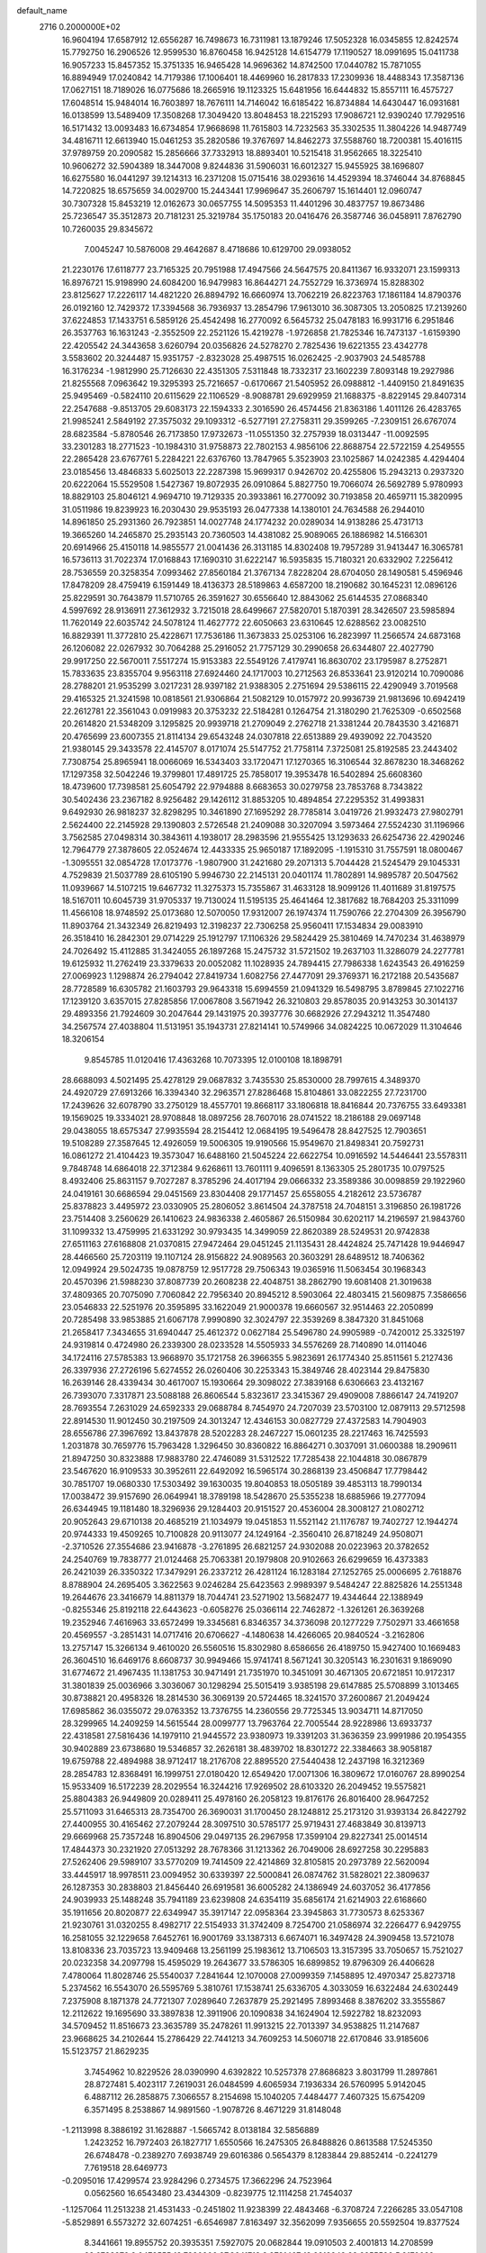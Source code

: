 default_name                                                                    
 2716  0.2000000E+02
  16.9604194  17.6587912  12.6556287  16.7498673  16.7311981  13.1879246
  17.5052328  16.0345855  12.8242574  15.7792750  16.2906526  12.9599530
  16.8760458  16.9425128  14.6154779  17.1190527  18.0991695  15.0411738
  16.9057233  15.8457352  15.3751335  16.9465428  14.9696362  14.8742500
  17.0440782  15.7871055  16.8894949  17.0240842  14.7179386  17.1006401
  18.4469960  16.2817833  17.2309936  18.4488343  17.3587136  17.0627151
  18.7189026  16.0775686  18.2665916  19.1123325  15.6481956  16.6444832
  15.8557111  16.4575727  17.6048514  15.9484014  16.7603897  18.7676111
  14.7146042  16.6185422  16.8734884  14.6430447  16.0931681  16.0138599
  13.5489409  17.3508268  17.3049420  13.8048453  18.2215293  17.9086721
  12.9390240  17.7929516  16.5171432  13.0093483  16.6734854  17.9668698
  11.7615803  14.7232563  35.3302535  11.3804226  14.9487749  34.4816711
  12.6613940  15.0461253  35.2820586  19.3767697  14.8462273  37.5588760
  18.7200381  15.4016115  37.9789759  20.2090582  15.2856666  37.7332913
  18.8893401  10.5215418  31.9562665  18.3225410  10.9606272  32.5904389
  18.3447008   9.8244836  31.5906031  16.6012327  15.9455925  38.1696807
  16.6275580  16.0441297  39.1214313  16.2371208  15.0715416  38.0293616
  14.4529394  18.3746044  34.8768845  14.7220825  18.6575659  34.0029700
  15.2443441  17.9969647  35.2606797  15.1614401  12.0960747  30.7307328
  15.8453219  12.0162673  30.0657755  14.5095353  11.4401296  30.4837757
  19.8673486  25.7236547  35.3512873  20.7181231  25.3219784  35.1750183
  20.0416476  26.3587746  36.0458911   7.8762790  10.7260035  29.8345672
   7.0045247  10.5876008  29.4642687   8.4718686  10.6129700  29.0938052
  21.2230176  17.6118777  23.7165325  20.7951988  17.4947566  24.5647575
  20.8411367  16.9332071  23.1599313  16.8976721  15.9198990  24.6084200
  16.9479983  16.8644271  24.7552729  16.3736974  15.8288302  23.8125627
  17.2226117  14.4821220  26.8894792  16.6660974  13.7062219  26.8223763
  17.1861184  14.8790376  26.0192160  12.7429372  17.3394568  36.7936937
  13.2854796  17.9613010  36.3087305  13.2050825  17.2139260  37.6224853
  17.1433751   6.5859126  25.4542498  16.2770092   6.5645732  25.0478183
  16.9931716   6.2951846  26.3537763  16.1631243  -2.3552509  22.2521126
  15.4219278  -1.9726858  21.7825346  16.7473137  -1.6159390  22.4205542
  24.3443658   3.6260794  20.0356826  24.5278270   2.7825436  19.6221355
  23.4342778   3.5583602  20.3244487  15.9351757  -2.8323028  25.4987515
  16.0262425  -2.9037903  24.5485788  16.3176234  -1.9812990  25.7126630
  22.4351305   7.5311848  18.7332317  23.1602239   7.8093148  19.2927986
  21.8255568   7.0963642  19.3295393  25.7216657  -0.6170667  21.5405952
  26.0988812  -1.4409150  21.8491635  25.9495469  -0.5824110  20.6115629
  22.1106529  -8.9088781  29.6929959  21.1688375  -8.8229145  29.8407314
  22.2547688  -9.8513705  29.6083173  22.1594333   2.3016590  26.4574456
  21.8363186   1.4011126  26.4283765  21.9985241   2.5849192  27.3575032
  29.1093312  -6.5277191  27.2758311  29.3599265  -7.2309151  26.6767074
  28.6823584  -5.8780546  26.7173850  17.9732673 -11.0551350  32.2757939
  18.0313447 -11.0092595  33.2301283  18.2771523 -10.1984310  31.9758873
  22.7802153   4.9856106  22.8688754  22.5722159   4.2549555  22.2865428
  23.6767761   5.2284221  22.6376760  13.7847965   5.3523903  23.1025867
  14.0242385   4.4294404  23.0185456  13.4846833   5.6025013  22.2287398
  15.9699317   0.9426702  20.4255806  15.2943213   0.2937320  20.6222064
  15.5529508   1.5427367  19.8072935  26.0910864   5.8827750  19.7066074
  26.5692789   5.9780993  18.8829103  25.8046121   4.9694710  19.7129335
  20.3933861  16.2770092  30.7193858  20.4659711  15.3820995  31.0511986
  19.8239923  16.2030430  29.9535193  26.0477338  14.1380101  24.7634588
  26.2944010  14.8961850  25.2931360  26.7923851  14.0027748  24.1774232
  20.0289034  14.9138286  25.4731713  19.3665260  14.2465870  25.2935143
  20.7360503  14.4381082  25.9089065  26.1886982  14.5166301  20.6914966
  25.4150118  14.9855577  21.0041436  26.3131185  14.8302408  19.7957289
  31.9413447  16.3065781  16.5736113  31.7022374  17.0168843  17.1690310
  31.6222147  16.5935835  15.7180321  20.6332902   7.2256412  28.7536559
  20.3258354   7.0993462  27.8560184  21.3767134   7.8228204  28.6704050
  28.1490581   5.4596946  17.8478209  28.4759419   6.1591449  18.4136373
  28.5189863   4.6587200  18.2190682  30.1645231  12.0896126  25.8229591
  30.7643879  11.5710765  26.3591627  30.6556640  12.8843062  25.6144535
  27.0868340   4.5997692  28.9136911  27.3612932   3.7215018  28.6499667
  27.5820701   5.1870391  28.3426507  23.5985894  11.7620149  22.6035742
  24.5078124  11.4627772  22.6050663  23.6310645  12.6288562  23.0082510
  16.8829391  11.3772810  25.4228671  17.7536186  11.3673833  25.0253106
  16.2823997  11.2566574  24.6873168  26.1206082  22.0267932  30.7064288
  25.2916052  21.7757129  30.2990658  26.6344807  22.4027790  29.9917250
  22.5670011   7.5517274  15.9153383  22.5549126   7.4179741  16.8630702
  23.1795987   8.2752871  15.7833635  23.8355704   9.9563118  27.6924460
  24.1717003  10.2712563  26.8533641  23.9120214  10.7090086  28.2788201
  21.9535299   3.0217231  28.9397182  21.9388305   2.2751694  29.5386115
  22.4290949   3.7019568  29.4165325  21.3241598  10.0818561  21.9306864
  21.5082129  10.0157972  20.9936739  21.9813696  10.6942419  22.2612781
  22.3561043   0.0919983  20.3753232  22.5184281   0.1264754  21.3180290
  21.7625309  -0.6502568  20.2614820  21.5348209   3.1295825  20.9939718
  21.2709049   2.2762718  21.3381244  20.7843530   3.4216871  20.4765699
  23.6007355  21.8114134  29.6543248  24.0307818  22.6513889  29.4939092
  22.7043520  21.9380145  29.3433578  22.4145707   8.0171074  25.5147752
  21.7758114   7.3725081  25.8192585  23.2443402   7.7308754  25.8965941
  18.0066069  16.5343403  33.1720471  17.1270365  16.3106544  32.8678230
  18.3468262  17.1297358  32.5042246  19.3799801  17.4891725  25.7858017
  19.3953478  16.5402894  25.6608360  18.4739600  17.7398581  25.6054792
  22.9794888   8.6683653  30.0279758  23.7853768   8.7343822  30.5402436
  23.2367182   8.9256482  29.1426112  31.8853205  10.4894854  27.2295352
  31.4993831   9.6492930  26.9818237  32.8298295  10.3461890  27.1695292
  28.7785814   3.0419726  21.9932473  27.9802791   2.5624400  22.2145928
  29.1390803   2.5726548  21.2409088  30.3207094   3.5973464  27.5524230
  31.1196966   3.7562585  27.0498314  30.3843611   4.1938017  28.2983596
  21.9555425  13.1293633  26.6254736  22.4290246  12.7964779  27.3878605
  22.0524674  12.4433335  25.9650187  17.1892095  -1.1915310  31.7557591
  18.0800467  -1.3095551  32.0854728  17.0173776  -1.9807900  31.2421680
  29.2071313   5.7044428  21.5245479  29.1045331   4.7529839  21.5037789
  28.6105190   5.9946730  22.2145131  20.0401174  11.7802891  14.9895787
  20.5047562  11.0939667  14.5107215  19.6467732  11.3275373  15.7355867
  31.4633128  18.9099126  11.4011689  31.8197575  18.5167011  10.6045739
  31.9705337  19.7130024  11.5195135  25.4641464  12.3817682  18.7684203
  25.3311099  11.4566108  18.9748592  25.0173680  12.5070050  17.9312007
  26.1974374  11.7590766  22.2704309  26.3956790  11.8903764  21.3432349
  26.8219493  12.3198237  22.7306258  25.9560411  17.1534834  29.0083910
  26.3518410  16.2842301  29.0714229  25.1912797  17.1106326  29.5824429
  25.3810469  14.7470234  31.4638979  24.7026492  15.4112885  31.3424055
  26.1897268  15.2475732  31.5721502  19.2637103  11.3286079  24.2277781
  19.6125932  11.2762419  23.3379633  20.0052082  11.1028935  24.7894415
  27.7986338   1.6243543  26.4916259  27.0069923   1.1298874  26.2794042
  27.8419734   1.6082756  27.4477091  29.3769371  16.2172188  20.5435687
  28.7728589  16.6305782  21.1603793  29.9643318  15.6994559  21.0941329
  16.5498795   3.8789845  27.1022716  17.1239120   3.6357015  27.8285856
  17.0067808   3.5671942  26.3210803  29.8578035  20.9143253  30.3014137
  29.4893356  21.7924609  30.2047644  29.1431975  20.3937776  30.6682926
  27.2943212  11.3547480  34.2567574  27.4038804  11.5131951  35.1943731
  27.8214141  10.5749966  34.0824225  10.0672029  11.3104646  18.3206154
   9.8545785  11.0120416  17.4363268  10.7073395  12.0100108  18.1898791
  28.6688093   4.5021495  25.4278129  29.0687832   3.7435530  25.8530000
  28.7997615   4.3489370  24.4920729  27.6913266  16.3394340  32.2963571
  27.8286468  15.8104861  33.0822255  27.7231700  17.2439626  32.6078790
  33.2750129  18.4557701  19.8668117  33.1806818  18.8416844  20.7376755
  33.6493381  19.1569025  19.3334021  28.9708848  18.0897256  28.7607016
  28.0741522  18.2186188  29.0697148  29.0438055  18.6575347  27.9935594
  28.2154412  12.0684195  19.5496478  28.8427525  12.7903651  19.5108289
  27.3587645  12.4926059  19.5006305  19.9190566  15.9549670  21.8498341
  20.7592731  16.0861272  21.4104423  19.3573047  16.6488160  21.5045224
  22.6622754  10.0916592  14.5446441  23.5578311   9.7848748  14.6864018
  22.3712384   9.6268611  13.7601111   9.4096591   8.1363305  25.2801735
  10.0797525   8.4932406  25.8631157   9.7027287   8.3785296  24.4017194
  29.0666332  23.3589386  30.0098859  29.1922960  24.0419161  30.6686594
  29.0451569  23.8304408  29.1771457  25.6558055   4.2182612  23.5736787
  25.8378823   3.4495972  23.0330905  25.2806052   3.8614504  24.3787518
  24.7048151   3.3196850  26.1981726  23.7514408   3.2560629  26.1410623
  24.9836338   2.4605867  26.5150984  30.6202117  14.2196597  21.9843760
  31.1099332  13.4759995  21.6331292  30.9793435  14.3499059  22.8620389
  28.5249531  20.9742838  27.6511163  27.6168808  21.0370815  27.9472464
  29.0451245  21.1135431  28.4424824  25.7471428  19.9446947  28.4466560
  25.7203119  19.1107124  28.9156822  24.9089563  20.3603291  28.6489512
  18.7406362  12.0949924  29.5024735  19.0878759  12.9517728  29.7506343
  19.0365916  11.5063454  30.1968343  20.4570396  21.5988230  37.8087739
  20.2608238  22.4048751  38.2862790  19.6081408  21.3019638  37.4809365
  20.7075090   7.7060842  22.7956340  20.8945212   8.5903064  22.4803415
  21.5609875   7.3586656  23.0546833  22.5251976  20.3595895  33.1622049
  21.9000378  19.6660567  32.9514463  22.2050899  20.7285498  33.9853885
  21.6067178   7.9990890  32.3024797  22.3539269   8.3847320  31.8451068
  21.2658417   7.3434655  31.6940447  25.4612372   0.0627184  25.5496780
  24.9905989  -0.7420012  25.3325197  24.9319814   0.4724980  26.2339300
  28.0233528  14.5505933  34.5576269  28.7140890  14.0114046  34.1724116
  27.5785383  13.9668970  35.1721758  26.3966355   5.9823691  26.1774340
  25.8511561   5.2127436  26.3397936  27.2726196   5.6274552  26.0260406
  30.2253343  15.3849746  28.4023144  29.8475830  16.2639146  28.4339434
  30.4617007  15.1930664  29.3098022  27.3839168   6.6306663  23.4132167
  26.7393070   7.3317871  23.5088188  26.8606544   5.8323617  23.3415367
  29.4909008   7.8866147  24.7419207  28.7693554   7.2631029  24.6592333
  29.0688784   8.7454970  24.7207039  23.5703100  12.0879113  29.5712598
  22.8914530  11.9012450  30.2197509  24.3013247  12.4346153  30.0827729
  27.4372583  14.7904903  28.6556786  27.3967692  13.8437878  28.5202283
  28.2467227  15.0601235  28.2217463  16.7425593   1.2031878  30.7659776
  15.7963428   1.3296450  30.8360822  16.8864271   0.3037091  31.0600388
  18.2909611  21.8947250  30.8323888  17.9883780  22.4746089  31.5312522
  17.7285438  22.1044818  30.0867879  23.5467620  16.9109533  30.3952611
  22.6492092  16.5965174  30.2868139  23.4506847  17.7798442  30.7851707
  19.0680330  17.5303492  39.1630035  19.8040853  18.0505189  39.4853113
  18.7990134  17.0038472  39.9157690  26.0649941  18.3789198  18.5428670
  25.5355238  18.6885966  19.2777094  26.6344945  19.1181480  18.3296936
  29.1284403  20.9151527  20.4536004  28.3008127  21.0802712  20.9052643
  29.6710138  20.4685219  21.1034979  19.0451853  11.5521142  21.1176787
  19.7402727  12.1944274  20.9744333  19.4509265  10.7100828  20.9113077
  24.1249164  -2.3560410  26.8718249  24.9508071  -2.3710526  27.3554686
  23.9416878  -3.2761895  26.6821257  24.9302088  20.0223963  20.3782652
  24.2540769  19.7838777  21.0124468  25.7063381  20.1979808  20.9102663
  26.6299659  16.4373383  26.2421039  26.3350322  17.3479291  26.2337212
  26.4281124  16.1283184  27.1252765  25.0006695   2.7618876   8.8788904
  24.2695405   3.3622563   9.0246284  25.6423563   2.9989397   9.5484247
  22.8825826  14.2551348  19.2644676  23.3416679  14.8811379  18.7044741
  23.5271902  13.5682477  19.4344644  22.1388949  -0.8255346  25.8192118
  22.6443623  -0.6058276  25.0366114  22.7462872  -1.3261261  26.3639268
  19.2352946   7.4616963  33.6572499  19.3345681   6.8346357  34.3736098
  20.1277229   7.7502971  33.4661658  20.4569557  -3.2851431  14.0717416
  20.6706627  -4.1480638  14.4266065  20.9840524  -3.2162806  13.2757147
  15.3266134   9.4610020  26.5560516  15.8302980   8.6586656  26.4189750
  15.9427400  10.1669483  26.3604510  16.6469176   8.6608737  30.9949466
  15.9741741   8.5671241  30.3205143  16.2301631   9.1869090  31.6774672
  21.4967435  11.1381753  30.9471491  21.7351970  10.3451091  30.4671305
  20.6721851  10.9172317  31.3801839  25.0036966   3.3036067  30.1298294
  25.5015419   3.9385198  29.6147885  25.5708899   3.1013465  30.8738821
  20.4958326  18.2814530  36.3069139  20.5724465  18.3241570  37.2600867
  21.2049424  17.6985862  36.0355072  29.0763352  13.7376755  14.2360556
  29.7725345  13.9034711  14.8717050  28.3299965  14.2409259  14.5615544
  28.0099777  13.7963764  22.7005544  28.9228986  13.6933737  22.4318581
  27.5816436  14.1979110  21.9445572  23.9380973  19.3391203  31.3636359
  23.9991986  20.1954355  30.9402889  23.6738680  19.5346857  32.2626181
  38.4839702  18.8301272  22.3384663  38.9058187  19.6759788  22.4894988
  38.9712417  18.2176708  22.8895520  27.5440438  12.2437198  16.3212369
  28.2854783  12.8368491  16.1999751  27.0180420  12.6549420  17.0071306
  16.3809672  17.0160767  28.8990254  15.9533409  16.5172239  28.2029554
  16.3244216  17.9269502  28.6103320  26.2049452  19.5575821  25.8804383
  26.9449809  20.0289411  25.4978160  26.2058123  19.8176176  26.8016400
  28.9647252  25.5711093  31.6465313  28.7354700  26.3690031  31.1700450
  28.1248812  25.2173120  31.9393134  26.8422792  27.4400955  30.4165462
  27.2079244  28.3097510  30.5785177  25.9719431  27.4683849  30.8139713
  29.6669968  25.7357248  16.8904506  29.0497135  26.2967958  17.3599104
  29.8227341  25.0014514  17.4844373  30.2321920  27.0513292  28.7678366
  31.1213362  26.7049006  28.6927258  30.2295883  27.5262406  29.5989107
  33.5770209  19.7414509  22.4214869  32.8105815  20.2973789  22.5620094
  33.4445917  18.9978511  23.0094952  30.6339397  22.5000841  26.0874762
  31.5828021  22.3809637  26.1287353  30.2838803  21.8456440  26.6919581
  36.6005282  24.1386949  24.6037052  36.4177856  24.9039933  25.1488248
  35.7941189  23.6239808  24.6354119  35.6856174  21.6214903  22.6168660
  35.1911656  20.8020877  22.6349947  35.3917147  22.0958364  23.3945863
  31.7730573   8.6253367  21.9230761  31.0320255   8.4982717  22.5154933
  31.3742409   8.7254700  21.0586974  32.2266477   6.9429755  16.2581055
  32.1229658   7.6452761  16.9001769  33.1387313   6.6674071  16.3497428
  24.3909458  13.5721078  13.8108336  23.7035723  13.9409468  13.2561199
  25.1983612  13.7106503  13.3157395  33.7050657  15.7521027  20.0232358
  34.2097798  15.4595029  19.2643677  33.5786305  16.6899852  19.8796309
  26.4406628   7.4780064  11.8028746  25.5540037   7.2841644  12.1070008
  27.0099359   7.1458895  12.4970347  25.8273718   5.2374562  16.5543070
  26.5595769   5.3810761  17.1538741  25.6336705   4.3033059  16.6322484
  24.6302449   7.2375908   8.1871378  24.7721307   7.0289640   7.2637879
  25.2921495   7.8993468   8.3876202  33.3555867  12.2112622  19.1695690
  33.3897838  12.3911906  20.1090838  34.1624904  12.5922782  18.8232093
  34.5709452  11.8516673  23.3635789  35.2478261  11.9913215  22.7013397
  34.9538825  11.2147687  23.9668625  34.2102644  15.2786429  22.7441213
  34.7609253  14.5060718  22.6170846  33.9185606  15.5123757  21.8629235
   3.7454962  10.8229526  28.0390990   4.6392822  10.5257378  27.8686823
   3.8031799  11.2897861  28.8727481   5.4023117   7.2619031  26.0484599
   4.6065934   7.1936334  26.5760995   5.9142045   6.4887112  26.2858875
   7.3066557   8.2154698  15.1040205   7.4484477   7.4607325  15.6754209
   6.3571495   8.2538867  14.9891560  -1.9078726   8.4671229  31.8148048
  -1.2113998   8.3886192  31.1628887  -1.5665742   8.0138184  32.5856889
   1.2423252  16.7972403  26.1827717   1.6550566  16.2475305  26.8488826
   0.8613588  17.5245350  26.6748478  -0.2389270   7.6938749  29.6016386
   0.5654379   8.1283844  29.8852414  -0.2241279   7.7619518  28.6469773
  -0.2095016  17.4299574  23.9284296   0.2734575  17.3662296  24.7523964
   0.0562560  16.6543480  23.4344309  -0.8239775  12.1114258  21.7454037
  -1.1257064  11.2513238  21.4531433  -0.2451802  11.9238399  22.4843468
  -6.3708724   7.2266285  33.0547108  -5.8529891   6.5573272  32.6074251
  -6.6546987   7.8163497  32.3562099   7.9356655  20.5592504  19.8377524
   8.3441661  19.8955752  20.3935351   7.5927075  20.0682844  19.0910503
   2.4001813  14.2708599  28.0733276   2.0478555  13.7330906  27.3641713
   3.2781407  13.9212248  28.2255590   5.9170029  22.0168917  40.9168895
   6.2813573  22.8455535  40.6057668   6.4867625  21.7622012  41.6426570
   8.4163247  34.7148889  16.1127336   9.3069276  34.5712737  16.4327853
   8.5018371  35.4257432  15.4774340   6.9008043  23.8796484  21.5521544
   6.2608923  24.5820772  21.4366624   7.3886271  23.8622927  20.7287715
  -0.4180505  26.1879929  18.6961806  -0.5249355  26.7401336  17.9216174
  -1.1092115  26.4756982  19.2926319  11.2095408  23.6059637  24.5733114
  10.9547680  24.4245291  24.1475492  11.2719918  23.8284670  25.5021946
  10.6608622  25.7365621  18.3759075  11.2922893  25.0362929  18.5406943
  10.6084406  25.7921546  17.4217622  10.1675713  16.5149447  29.3378436
   9.5009232  16.4320030  30.0197034  10.3124323  15.6188028  29.0342374
   3.1092328  18.6543372  20.8987869   3.9061657  18.8788297  21.3791334
   2.3964849  18.9192409  21.4802061   5.1807438  26.0173269  22.1036281
   5.0807196  26.9315505  22.3689999   5.6084798  25.5968251  22.8495852
   5.6705442  21.1847101  14.9644463   5.8941465  20.2801730  14.7452513
   4.8062453  21.1258519  15.3715765   6.2592076  16.6341267  34.6793214
   6.3845142  16.0022511  33.9713219   5.3682154  16.9607052  34.5539773
   4.6118573  15.7528991  21.5875828   4.3264004  15.7710926  22.5010461
   4.2394233  16.5470628  21.2044004   4.1692954  14.9154373  31.4694983
   4.5245410  15.6929743  31.0388377   3.4348494  15.2435109  31.9883321
  14.3043602  25.4590054  21.7095928  13.9142224  25.7144061  20.8736534
  14.8885527  26.1837190  21.9326202  -0.3127715  30.5150768  30.4799492
  -1.1066393  30.0622170  30.1954782   0.2884668  29.8123349  30.7267246
   9.3000165  26.8190533  26.9490120   8.7807287  27.0649458  27.7145894
   9.4606307  27.6452539  26.4931310  10.5458242  18.0855553  27.0327875
   9.9498320  17.5743299  27.5802122  11.0215685  17.4313569  26.5210027
   6.2271008  26.5549240  27.7040611   5.7790272  26.5898725  26.8589336
   6.4610332  25.6331875  27.8131906   2.6838205  28.2106219  30.5705504
   2.5833997  28.5402660  29.6775317   3.6075213  28.3542414  30.7764197
  14.2458873  23.5624159  34.8859086  13.6702689  23.0192762  34.3474900
  14.9556326  22.9749706  35.1455265  18.6425660  19.6000670  13.2568597
  19.2037726  18.9219906  12.8807061  18.5613779  19.3590660  14.1796592
  11.6910201  16.0162704  25.5944606  11.3268929  15.1938880  25.9220737
  12.2328887  15.7580888  24.8488384   4.7035720  13.0484387  24.5412164
   4.4766687  13.3221822  23.6525032   4.9424594  12.1256442  24.4539524
   5.3422914  13.6009162  27.2803347   5.0047952  13.4180445  26.4034732
   6.1997572  13.9984553  27.1288519  13.9329376  22.1909803  27.3046405
  13.3430405  21.6507505  26.7788981  13.4124423  22.9610164  27.5334652
   7.7800100  22.6948192  31.3810770   7.5342668  23.6195480  31.3542682
   8.1189323  22.5115616  30.5048463   8.0147361  27.8982557  22.4105112
   7.4105963  28.6394878  22.3678278   7.4948356  27.1485394  22.1209240
   9.3730906  27.4127083  29.9581663  10.0052938  27.4587462  30.6754050
   8.7446974  26.7459259  30.2352133  -4.6237440  20.7944968  24.5532632
  -4.8965000  21.6994500  24.4019499  -4.1853134  20.8155313  25.4038912
   2.9732207  19.0608217  29.5121960   2.4028368  18.6326013  30.1505700
   2.3716996  19.4757672  28.8939529   6.7868051  21.2791212  22.6893720
   6.5792987  22.1754797  22.4253371   7.7049779  21.3148995  22.9575336
  -9.4908856  14.2394469  23.9890282  -9.9348720  14.4471304  24.8112055
  -8.5587882  14.2995757  24.1983385   9.7831322  25.9268158  23.3069665
  10.3829841  25.7988655  22.5720935   9.5277158  26.8475574  23.2501397
  -3.4300967  24.1641895  37.5619139  -4.2524413  24.1248748  38.0502125
  -3.6713971  23.9257785  36.6668350  -0.3906479  25.8581473  28.0772720
   0.3747227  25.3639270  28.3708465  -0.0567235  26.7393293  27.9092106
   2.9386405  27.4345382  19.4788380   2.0587079  27.0603552  19.4348209
   3.5153164  26.6783275  19.5875679  13.3074070  25.9999598  25.6502148
  12.8788145  25.4662808  26.3193389  14.1576175  25.5806471  25.5177353
   8.1831256  17.4560687  31.2128370   7.8558181  18.1435009  31.7929565
   7.4681057  16.8213933  31.1663022   0.3017161  30.8910171  27.2039130
   0.2907596  31.2784858  28.0791157  -0.3636392  31.3782171  26.7179395
   7.4442228   7.2270675  28.7743180   7.9113864   6.4247048  28.5415003
   8.1101563   7.9132477  28.7304859  -9.3721169  32.5440505  32.3464484
  -9.5269058  32.5282228  31.4019794  -8.6693246  33.1833171  32.4632951
   3.0092723  30.1761911  21.1034116   2.1364599  30.0036429  21.4564803
   2.9701096  29.8576878  20.2016057   5.4672064  27.6533954  30.4789774
   5.5701153  27.5717124  29.5308374   5.1560181  26.7932794  30.7611018
  16.9921938  18.5486217  25.1969856  17.3370941  19.2745649  24.6770990
  16.1603671  18.8742782  25.5408520  16.3492817  22.5625846  29.0653060
  15.4752992  22.9508720  29.1055465  16.7984711  23.0544488  28.3778976
   6.3161338  24.3935166   7.6570499   5.8861966  23.7550926   7.0880150
   6.5942760  23.8858426   8.4193726  -2.4279847  13.9013160  16.8148771
  -1.5772605  14.3400172  16.8084384  -2.9318724  14.3656690  17.4832373
   5.3450929  22.2812301  25.3674966   5.7354837  21.6468569  24.7663331
   4.9555229  22.9436665  24.7968435  15.5343145  17.5853485  22.7610228
  16.1114892  17.4287514  22.0136417  16.0667049  18.0944636  23.3722463
  10.0253956  23.6382808  21.2301833   9.4783838  23.5532844  22.0110710
   9.4143552  23.5489111  20.4988322   8.3344219  14.9523410  23.7284158
   8.6580095  14.1679673  23.2853798   7.7523504  15.3649253  23.0902945
  18.8663449  22.5421865  25.7133712  19.4412118  21.9191618  26.1578935
  18.2965103  21.9971858  25.1706977  12.4200953  27.4701995  23.3906009
  12.7661437  26.8864713  22.7155130  12.9195245  27.2497183  24.1768517
   4.9114245  13.3549739  34.1834735   5.6759164  13.2917690  33.6109448
   5.2723042  13.5803907  35.0409028   7.9255859  17.6576023  36.6316143
   8.7449097  17.1866670  36.7837994   7.6820721  17.4307374  35.7341372
   9.1863263  20.4276777  27.1233297   9.8230131  19.7153291  27.1818206
   9.3786952  20.8528289  26.2875831   6.5727507  17.2480029  24.0370520
   5.9837263  16.5181680  24.2284238   6.9154856  17.5096051  24.8916448
   9.8119059  10.5235062  28.0278489  10.6178323  10.0574020  27.8054498
   9.4490540  10.7908945  27.1834119   5.8535207  19.2091987  29.5992730
   6.1795873  19.6052107  30.4074109   4.9215894  19.0641580  29.7626719
   7.1561880  25.3382678  31.5486864   7.7238194  25.7663672  32.1895899
   6.2794912  25.6667448  31.7480288   3.6951625  17.7993237  18.4580696
   3.4304151  17.9867689  19.3586277   4.5665411  18.1874718  18.3788721
   2.3205116  12.0604696  33.2518758   1.7539974  11.6984148  33.9332053
   3.0490391  12.4553551  33.7309843  21.9303822  26.0212235  22.2434139
  21.4882579  25.2709442  22.6407034  22.0662068  26.6308452  22.9687724
  13.9794247  22.7718125  22.6983807  14.0859565  22.7782704  23.6496121
  14.0691571  23.6894071  22.4410871  18.1938206  25.0239434  22.9849921
  18.4813195  25.4779243  22.1928573  18.4289615  24.1082813  22.8349802
  14.4215805  15.8953617  26.8490884  13.4938731  15.9417607  26.6179219
  14.8408402  15.5082436  26.0805881   3.0319073   6.8453057  28.4305597
   2.4520584   7.5669931  28.6738175   3.6949785   6.8277693  29.1206763
  17.0227717  14.8133332  30.5902141  16.7504545  15.4527157  29.9319853
  17.9741693  14.9077721  30.6366437  10.0399163  19.2128800  30.0794157
   9.2111509  18.8702583  30.4140651  10.4029726  18.4959245  29.5594188
  15.7039158  30.8807465  19.0669299  14.8923410  31.1484280  18.6357400
  16.0734421  30.2133400  18.4887856  14.9625759  18.4550431  31.6862203
  14.8300056  19.3940145  31.5558753  15.0179824  18.0957833  30.8007293
   4.3289250  25.1070909  19.7154866   4.7094279  25.3396539  20.5624600
   4.0118478  24.2116277  19.8331287  16.3868219  22.5942569  32.9273532
  16.5394709  21.9977311  33.6602155  15.7007088  22.1699969  32.4121018
  12.0886996  13.0654873  30.1468189  11.4588016  13.3765869  29.4966825
  12.8387744  13.6528226  30.0537768   4.2319881  15.1323499  17.7035699
   3.3175695  14.9562146  17.4821049   4.2685325  16.0798769  17.8342946
   3.9625231  16.1674819  24.4871151   3.0452624  16.3762018  24.3101953
   3.9591331  15.8051550  25.3730833   8.2659557  11.3296567  26.0134462
   7.9776072  12.2309048  26.1578026   8.6545632  11.3397132  25.1387378
   6.9293019  14.7192960  21.1624548   6.5677974  14.0722697  20.5567294
   6.1802675  15.2624042  21.4078378  13.5654758  18.9909486  21.6841137
  14.0231700  19.2873079  20.8973996  14.0914242  18.2586824  22.0056667
  13.3001417  11.9370048  27.1893101  13.0223025  11.0273224  27.0820009
  14.0264706  11.8938224  27.8112534   7.8519824  14.7406140  26.4937285
   8.0355565  14.6831572  25.5560553   7.7024677  15.6727504  26.6518391
  10.5330213  15.8202792  33.0814779   9.7985330  16.4216447  32.9585218
  11.2750314  16.2605658  32.6669897  13.0626226  16.5665277  31.9793734
  13.3629630  15.8888700  31.3737270  13.8355954  17.1096482  32.1335324
   7.8996541  27.0163510  18.9775140   7.2890994  26.7782092  18.2798442
   8.6844916  26.4994197  18.7957338   8.4616231  22.5653374  28.8101283
   8.0004387  23.1486741  28.2074185   8.5342960  21.7380323  28.3341905
  11.3911363  13.2823225  25.9808900  12.1212183  12.8620297  26.4353854
  11.1552626  12.6671687  25.2864974  15.5046452  19.7819058  28.6101642
  15.5260891  20.5066136  29.2351207  14.6961113  19.9159273  28.1156515
  13.0697077  21.9064374  15.0651204  12.5096045  22.6081196  15.3970216
  12.8027527  21.7984014  14.1522705  14.2759440  15.1542192  29.7694012
  14.5713193  15.4651563  28.9136539  15.0806190  14.9080175  30.2255972
   5.8510630  19.2914468  18.0286729   6.4184361  19.8260864  17.4732631
   5.1240558  19.8708939  18.2565618   1.1022697  13.5178729  25.7045953
   0.2114362  13.6801697  26.0149293   1.0561451  13.6599677  24.7591253
  14.8627670  30.4920407  31.4487181  15.3842330  30.6840459  32.2281018
  14.1279226  31.1036300  31.4955594  15.4067756  33.8715280  35.3522951
  15.7143823  34.7762464  35.4079232  14.4589731  33.9330730  35.4711000
  19.0408992  19.8444001  26.8711762  19.6839606  19.1518336  26.7193356
  18.2013845  19.3865564  26.9139079  19.5468215  28.5450763  27.4005791
  20.3243165  28.0623741  27.1199871  19.5917171  28.5365624  28.3566877
  14.6252061  40.4462288  31.3931705  14.8167803  41.3835167  31.4251456
  14.8842608  40.1787625  30.5113631  23.2327625  27.2877423  20.1622402
  22.8467968  26.8596621  20.9264454  22.9388124  28.1966661  20.2229268
  15.2738290  27.4123278  19.4329533  14.7606535  26.8899835  18.8164802
  15.5345121  28.1856053  18.9326352  18.5190435  25.7337110  29.7955431
  18.2631619  25.3806661  28.9434188  17.8644668  26.4066667  29.9823364
  15.6452855  27.9956512  22.9893827  16.4767978  28.2796737  22.6097113
  15.6109700  28.4289477  23.8422066  24.1691142  36.0015516  26.1451942
  24.5076496  36.5894803  26.8204463  23.5555203  36.5395356  25.6448867
  28.3259776  40.9037815  27.0604535  28.2423794  39.9588917  26.9322876
  29.1495155  41.1320377  26.6292736  18.1261840  32.3528045  19.5688295
  18.3526623  32.9270685  18.8372830  17.3456010  31.8844543  19.2729070
  19.6497506  28.6060878  20.4260151  20.5804400  28.6313893  20.6482963
  19.2563741  29.2936055  20.9634221  11.7388128   6.9738180  16.1889219
  12.4350517   7.5983959  16.3923567  12.1120842   6.1197237  16.4066908
  11.4761449   2.6924073  28.6474883  11.5159113   3.4101172  29.2795825
  12.2887054   2.7684751  28.1472974   0.5366019   3.3127272   5.3215107
   0.1210614   3.5875219   4.5041700   0.9117324   2.4547984   5.1228474
   0.5632532   2.6749094  21.7462577   1.5032558   2.5675002  21.8914820
   0.1537575   2.1009885  22.3936833  10.4836917   0.7392180  18.4612195
   9.6220428   0.4752829  18.7839132  10.9280031  -0.0851002  18.2629300
  11.6447069   1.6436541  11.6956115  11.4072894   2.5180764  12.0042383
  11.2827888   1.5955042  10.8107789  19.6519980  -0.8320651  14.6081333
  20.0515951  -0.8910125  15.4759347  19.8080899  -1.6901763  14.2137828
  14.7173202   6.5437516  19.0329130  14.1274718   6.8363791  19.7276647
  15.4389053   6.1172996  19.4951742   9.7554360  -3.9469422  16.1399303
   9.6249731  -4.0682508  15.1994541   9.1829459  -4.5971664  16.5469871
   2.7152729   9.3087467  12.3164530   3.3269513   9.9466489  11.9488090
   2.0292821   9.2254069  11.6541065   7.5518422  -1.7734145   8.4071565
   8.3610441  -1.8451743   7.9009207   7.7761861  -1.1958590   9.1367669
   3.5674936   2.0845026  21.9696885   4.0019194   1.4894618  22.5807796
   4.0591011   1.9907474  21.1537450   5.7820518  11.0492693  17.3060712
   6.6201634  10.6007660  17.1936187   5.1637275  10.3510099  17.5213402
  15.8416347   1.8567864  14.9525669  16.4584429   1.8441465  15.6844273
  16.0427532   2.6667481  14.4837968  10.0430209   3.2036917  24.3973487
   9.2865882   3.7864742  24.3309705  10.6220588   3.6335633  25.0267589
   6.6822244   3.8450943  18.3215090   7.2968900   3.6821903  17.6060509
   6.9521581   3.2393686  19.0117727   0.1101845   3.7479856  19.0321112
   0.2687948   2.9319830  18.5575435   0.2146948   3.5130348  19.9541240
  11.1156566   4.8828436  30.0112741  10.9170439   4.8249317  30.9458494
  11.9738319   5.3052364  29.9745146   4.3410707  10.3037005  24.2832483
   5.0162577   9.6955004  23.9825042   4.2479251  10.1154609  25.2171228
  26.3690922   1.9785099  21.9443980  25.8740139   2.4847559  21.3003139
  26.1750283   1.0655805  21.7319578   3.5674108  -0.5764592   8.4554912
   4.1547671   0.0886734   8.8144384   4.0446757  -0.9401275   7.7097061
  -0.8025149   0.7560623  10.4153436  -0.4482021  -0.0383647  10.0158690
  -0.1390686   1.4251915  10.2470074  13.8403555   2.8874419  27.0119878
  13.6216643   2.4770027  26.1753603  14.6548593   3.3603256  26.8411182
  10.9790419   6.8074745  13.5559347  10.3024733   7.4259803  13.2803677
  11.0552997   6.9411426  14.5006831  14.7218086  10.1573193  23.9229563
  14.7282861   9.7351927  24.7820250  14.8937452   9.4464193  23.3054688
   4.7724399  -0.4824523  17.3000866   4.5826292   0.3052107  16.7903899
   4.3832445  -1.1951965  16.7933771  13.3913635   4.7690239   9.4941046
  13.1887563   3.8987634   9.1508426  13.6764574   4.6110948  10.3941111
   5.8665741   3.1169737  14.2318954   5.2375213   3.8303512  14.1241132
   6.6971880   3.4819258  13.9267357  16.8699340   5.5400905  20.6314721
  17.2175932   4.8604867  20.0539743  17.2812377   5.3680680  21.4785078
  13.4451954   2.9846972  14.0072886  14.0912010   2.5387005  14.5550070
  13.3264991   2.4038787  13.2557615   7.1886948   9.7906066  11.0687161
   6.5802144   9.4677600  10.4040707   7.7838292  10.3667081  10.5889724
   9.1735902  -1.3952844  13.6830021   8.8984972  -2.2875610  13.8937105
   8.3948623  -0.9878002  13.3038302   5.5233370   1.4514302   8.7145792
   5.7389826   1.3487584   9.6415027   6.3696489   1.5706178   8.2835545
   4.2545777   8.6636476  14.6643660   3.5338378   8.5853409  15.2893732
   3.8681095   9.1032073  13.9069616  10.8611274  10.6535746  13.9696966
  10.1003820  10.4886611  14.5267439  10.8564131  11.6008255  13.8321274
   5.7092217   6.0093598   8.4154170   5.9439809   5.3048280   9.0193664
   6.4716619   6.5880791   8.4145487  14.8093824   0.2540476  25.1716333
  15.4739295   0.9204207  25.3464359  14.1412316   0.7104648  24.6602727
  16.1071352  -1.4604834  16.7652972  15.3702954  -1.2263752  17.3296483
  16.6821248  -0.6957111  16.7925411  22.0810764   0.1488831  12.8331786
  21.9232185  -0.7772872  12.6500902  21.3914056   0.3918597  13.4508746
   4.1423843   5.4470120  18.2241530   4.7100388   4.6824337  18.3212112
   4.3488221   5.9961461  18.9805042   9.6443038  -8.2885722  20.5548013
   9.9780582  -7.6452391  21.1800712   9.0418038  -8.8290286  21.0658125
  12.5438302   2.8754389  21.3551274  12.9847715   2.3507054  20.6869528
  11.8221975   2.3230980  21.6557894   7.1843631   3.7801368  23.7914066
   7.3472907   4.0180555  24.7041394   6.3090643   4.1211525  23.6075804
  -1.0478376   3.4008470  25.2964890  -1.5509739   4.0744452  24.8389399
  -1.2944561   2.5829621  24.8646610   7.1834786   1.3221861  21.5714973
   6.4825911   0.9380018  21.0448181   7.1726250   2.2517002  21.3432047
   2.6966155   7.6290432   3.3646083   2.4510809   8.2798415   4.0221843
   1.8651685   7.3520766   2.9796183   7.7512011   9.4460495  18.5613350
   7.2238988   9.6629855  19.3301802   8.5371005   9.9852446  18.6500071
   4.8336636   5.4982952  23.3865514   4.7435652   6.3209394  23.8675614
   3.9477100   5.2998777  23.0833214   7.1309439   0.5923779  24.0567712
   6.4230861   1.0837855  24.4735298   7.0794659   0.8356173  23.1324247
   7.3842894  13.4475429  14.1799618   6.7360572  12.8809592  13.7616201
   6.8794989  13.9687513  14.8042696   2.6122518   8.4002278  16.7072498
   3.0711899   8.6389678  17.5126136   2.2418543   7.5366496  16.8896513
  19.5930069  -6.2526345  12.2908503  19.1343250  -7.0828009  12.1617519
  18.8944238  -5.6043502  12.3799622   3.5957408  10.2767557  21.2141591
   2.8368075   9.7033151  21.1073036   3.9482726  10.0496502  22.0746103
  11.3972529   5.1832121  20.3076113  12.1449185   5.7481864  20.5026294
  11.7151446   4.2970521  20.4805196  18.5480839   1.5322903  11.0045812
  17.7254978   1.1066069  11.2461959  18.9655834   1.7387358  11.8408266
  -4.9991469  12.2693335  27.8486970  -4.4817219  12.0354046  27.0781255
  -4.4366496  12.0483875  28.5909985  14.1284538   4.7235404  12.0543119
  14.3524761   5.5327828  12.5138470  13.9057026   4.1062189  12.7511102
  13.7705576  -1.1189431  18.0462689  13.0432900  -1.2104612  17.4306894
  13.9516580  -2.0125667  18.3375959  11.4592076   6.5993681   9.0379037
  12.2991596   6.1930053   9.2514030  10.8187959   6.1121873   9.5563239
   1.8038474   6.2721893  11.6854989   2.0247228   7.1553062  11.3896095
   0.8573006   6.2963487  11.8258462   8.7612310  12.5547928   9.9013235
   9.1774133  13.1812730   9.3092538   7.9063982  12.3833355   9.5062346
   9.3571751  15.7485080  21.1818687   9.8937282  15.0993209  21.6367298
   8.4672659  15.3991074  21.2289085  12.9654773   2.0391120  24.2647557
  12.0507635   1.8203662  24.4427468  12.9435397   2.4937413  23.4226970
  11.5192572   9.3152184  19.9474282  10.8572312   9.7050343  19.3764668
  12.3492661   9.4830791  19.5011773  11.1041854   4.0755711  12.3933184
  10.5887449   4.7553903  11.9592690  11.9189640   4.5133861  12.6396632
   6.1150738   6.4369844  12.6170685   6.2534658   7.0519263  11.8967033
   5.4087859   6.8267169  13.1323333  16.3162162   7.6288522  16.9497912
  16.9012190   8.1311886  17.5169434  15.5937762   7.3685881  17.5212584
   8.6102671   8.1395151  12.6111619   8.4439279   8.9082119  12.0655721
   8.0786911   8.2820920  13.3943162  17.4668601   1.7125209  17.2154249
  16.7640373   2.2947022  17.5041060  18.1572401   2.3023407  16.9125718
  10.0062060   6.8638962   4.9137120   9.2447020   6.4793533   4.4795805
  10.3507771   6.1588943   5.4618680  15.8866147   1.6051974   8.5277629
  15.7364629   1.1418003   9.3517468  16.6587683   1.1820839   8.1522824
  13.0188053   7.3597579  20.9840801  12.3430586   8.0228687  20.8430748
  13.7622821   7.8471302  21.3389636   9.9707826  13.5977570  13.4298896
   9.0453302  13.5686333  13.6726269   9.9923821  14.1245169  12.6309595
   1.3239438   3.3071341  15.8886782   0.4375667   3.3324681  16.2491302
   1.1960601   3.2116441  14.9448778  17.5500891   0.7265216  33.9530753
  17.1893455   1.6129314  33.9337492  17.3852212   0.3816523  33.0755130
  18.0981017   8.9540576  23.5118628  18.3360055   8.7965613  24.4255523
  18.7804023   8.5115390  23.0070113   7.3474351   4.2543804  10.2502167
   7.4528112   3.6981846  11.0220806   7.9368317   3.8742406   9.5988050
  11.9756498   8.9699751  26.5601082  11.8333414   8.3204938  27.2486967
  12.6690961   8.5952410  26.0170259  20.1635306   6.3357613  15.2326965
  21.0675232   6.6432191  15.2997699  19.9074772   6.5392004  14.3330960
  19.3864183   4.2171426  19.8521075  18.8666267   3.5011775  20.2174054
  19.5267339   3.9692335  18.9382779   2.3302092   2.8748767   0.6862074
   2.4392088   2.1758831   0.0414137   1.5052426   3.2963768   0.4453766
  13.1842205   1.4748155  19.0896567  12.2818133   1.5152084  18.7730159
  13.4850891   0.5997928  18.8446154   4.2675820   9.9785060   2.2119042
   4.5169728   9.7451521   3.1060977   3.3104593   9.9823225   2.2234538
   7.9225505   4.7682695  13.7429936   8.7727476   5.1729251  13.5707999
   7.2878763   5.3689656  13.3523728  11.4977364  -0.1765011  14.3727197
  10.7056878  -0.6294177  14.0833110  11.3313154   0.7456287  14.1772394
  19.8988792   6.8360414  20.0031929  19.7175996   6.8126895  20.9427802
  19.7085405   5.9481673  19.7004018  18.7195139   1.3379333  20.2962068
  17.7996090   1.0911845  20.3917157  19.0350069   0.8076271  19.5644477
  10.0409567   2.4530444   6.0187997   9.9117063   1.9340027   5.2249976
   9.4901175   2.0272689   6.6757040  16.1633715  -3.1353061  14.3832379
  16.1132779  -2.6779317  15.2226014  15.7594641  -2.5334559  13.7580443
  19.5019663   0.5871428   8.7367190  19.6698286  -0.3507854   8.8280681
  19.3117835   0.8842042   9.6265599   1.5156310   8.6489479  21.7081554
   0.6461390   8.8727683  22.0399988   1.3495404   8.2353813  20.8610377
  14.0712127   7.0616138  13.4517602  13.3972310   7.7151472  13.2650131
  13.7403502   6.5876077  14.2147019   8.6665236   4.9699098   7.6174966
   9.0344050   4.2162435   8.0788881   8.0364700   4.5912342   7.0044149
   4.7455120   6.8272214  20.4818229   4.2851916   6.3272102  21.1558599
   5.6396125   6.9097211  20.8135003   3.8890298   8.8083761  19.0216950
   3.8624225   9.5132207  19.6687793   4.4491548   8.1407555  19.4176427
  12.8196876  21.0236522  12.5108566  12.0960913  20.9775686  11.8859434
  13.5737134  20.6827260  12.0297681  15.2203262  14.3554798  20.0967202
  15.3072121  15.1949726  19.6451291  16.0129212  14.2866684  20.6289700
  12.9196560  17.7477574  12.9548022  13.7095193  18.1745199  13.2867986
  13.1295304  16.8139087  12.9653411  17.6169778  16.9061601   9.9872640
  18.0044951  17.1290669   9.1408748  16.7301316  16.6148844   9.7753816
   9.2896684  25.1587738   7.9377008   9.4268556  24.2174799   7.8310358
   8.5264549  25.3527620   7.3935450  16.8038206  19.8029858  16.9879104
  16.6776555  20.6517727  16.5637938  17.2359644  19.2654624  16.3241694
  13.0660039  18.0818590   9.5497275  13.6067599  18.6039570  10.1423728
  12.2591435  17.9225454  10.0394493  18.2438217  21.4912851   8.6031508
  18.2182535  22.4089288   8.3320269  18.5676778  21.5165005   9.5035470
  21.4883359  11.0776926  19.1390590  21.4173359  11.7286436  19.8372378
  20.6338043  11.0945186  18.7081015  17.7745810  14.8847895   7.0348548
  16.9438226  14.6322311   6.6320067  17.7969412  15.8387771   6.9597573
  24.5811819   8.0420115  20.5692101  25.0744643   7.2234946  20.5150407
  24.4894847   8.2047126  21.5080135  14.9930528  15.1947182   6.0953938
  14.4640188  15.9664993   6.2971581  14.3544216  14.5206855   5.8628816
  16.5357382  23.0699422  16.6453405  15.8816121  23.3804574  17.2713846
  16.1380136  23.2221303  15.7880857  22.9245076  17.8842707  16.0454764
  22.5691516  17.7260539  15.1708785  23.8728755  17.8172363  15.9344063
  14.6026733   9.8675785   9.6224374  15.1927649   9.2005679   9.2715521
  14.6270058  10.5729605   8.9758495   8.4016304  17.6552812  12.7939709
   8.2173001  17.2742953  13.6525185   8.5688512  16.9014252  12.2283118
  16.5445322  25.9717118   9.4203382  16.4306984  26.8593254   9.0806091
  16.3474067  26.0455368  10.3541065   8.6837985  18.4071995  22.0310899
   7.8502293  18.2687807  22.4807947   8.6708052  17.7833892  21.3051947
  19.1981574  10.6175855  17.5732216  19.3066570   9.6665584  17.5705480
  18.2504253  10.7504737  17.5926229  27.1393597  13.1634242   7.1760641
  26.6080154  13.8234707   7.6213097  27.4020262  13.5809040   6.3557295
  12.5560583  11.8463650  23.6293763  13.2241902  11.2449254  23.9581648
  12.7410244  11.9212537  22.6932080  24.3714632  16.0553879  21.8679757
  23.9276298  15.4138213  22.4226251  23.7672882  16.7967819  21.8287436
  16.2167331  10.6809221  20.3847178  16.2439193   9.8062836  20.7726616
  17.0773727  11.0541884  20.5749900  32.8941617  20.2816159  14.9401793
  33.6993461  20.0363806  15.3959969  32.4395459  19.4520521  14.7939597
  22.4817665  10.7157591  25.1461843  23.1782108  10.6754570  24.4907661
  22.2700533   9.8000088  25.3273218  18.3228805  20.3681869  19.5383242
  17.8152237  20.3189991  18.7283261  17.8328918  20.9765659  20.0915130
  20.2455988  15.5709319  10.8115168  19.4858333  16.0836925  11.0873154
  19.8885656  14.9194664  10.2079011   9.2505084  11.4721343  23.3594163
   9.7349210  12.1102571  22.8356077   9.4185180  10.6331334  22.9303684
  11.7631921  19.0880750  15.0508918  12.0408404  18.4768738  14.3685603
  12.5745360  19.4998902  15.3481476  30.3188321  20.3590324  17.9532996
  29.9185985  20.5460211  18.8024640  30.4399780  19.4095372  17.9494969
   9.6006672  18.6846732  17.4521767   9.7595000  19.0217671  18.3338636
  10.2547404  19.1220610  16.9070970  19.9715082  19.5292231  16.0792727
  20.5668991  18.7818821  16.0225012  20.3686297  20.1025679  16.7348656
   0.5579882  13.1093416  15.8300023   0.4104382  12.1780014  15.9945205
   0.0262316  13.3033974  15.0581156  27.8680114  27.4577017  18.2004326
  27.4446568  28.3019323  18.0446208  28.0782972  27.4639335  19.1342275
  15.9108701  19.9640049   7.4228864  16.6582653  20.1681369   7.9849917
  15.2805611  20.6624009   7.5994801  12.9148358  10.6167659  30.2136747
  12.1996378  10.0277827  30.4541380  12.5780568  11.4924376  30.4034402
   6.6565205  15.9415024   8.9350501   7.5522104  15.6047655   8.9591237
   6.2189777  15.4109109   8.2692717   6.6719010  19.8380383  11.6101048
   6.9408404  18.9196001  11.5907482   5.7159363  19.8085448  11.5714605
  19.9018127   6.6002657  26.0605855  18.9817843   6.6072587  25.7965198
  20.2217443   5.7392396  25.7913091   3.3033022  13.1507495  21.5782016
   3.5397697  12.2934281  21.2242032   3.9493087  13.7504436  21.2050068
  20.1199471  19.9918220  22.7340525  20.5757749  19.4077763  23.3401412
  20.4354320  19.7322734  21.8684107  10.6406132  21.9760501  10.9910318
  11.2263885  22.7246067  11.1040013   9.9425085  22.1196460  11.6299856
  14.5837063  19.4486493  14.6867002  15.4953991  19.2333441  14.8834029
  14.5144358  20.3859342  14.8681673  15.1058753  19.7937679  19.4410494
  15.6725531  19.6987992  18.6754848  14.2282089  19.5935767  19.1156928
  16.5743934  10.8737453  17.2440642  16.1194608  11.5777499  17.7062823
  16.3692905  11.0216799  16.3208741   8.3653328  22.6567725  14.9361262
   7.4728562  22.3483103  15.0928696   8.8834311  21.8566524  14.8488697
  16.5918898  14.7096046   3.9412195  16.0860674  14.9764336   4.7087987
  16.8432813  15.5326306   3.5220986  15.6671286   8.7619281   5.4922896
  15.4730265   8.0870455   4.8418361  14.8118804   9.0077053   5.8449594
  30.8839737  17.7427094  18.6203369  30.3401287  17.1648775  19.1556635
  31.7191452  17.7849256  19.0861031  11.6941510  13.4752097  17.8429422
  11.6914199  13.9384799  17.0053235  11.3141128  14.0981460  18.4624203
  19.9235280  20.3653193   6.8366972  20.6948290  20.9321424   6.8428847
  19.4265212  20.6286977   7.6111956  18.4431182  13.6374523  13.9708377
  18.2672308  13.2603226  13.1088234  18.9677334  12.9745329  14.4197793
  24.3009208  13.8666380  16.4808037  24.1950732  13.8772325  15.5295330
  23.7681930  13.1269464  16.7728468  16.3100658  12.1428621  11.7092806
  17.1527085  11.8253257  11.3846949  15.8633259  12.4752201  10.9306964
  10.8152016   8.5781736   0.4770659  10.2874802   7.8734357   0.8526807
  10.5328623   8.6281618  -0.4361797  15.6844022   5.0623348  15.8491681
  15.9428874   5.8563094  16.3171656  16.2844690   5.0169894  15.1047923
  20.9282672  23.0565151   7.1756733  20.8265277  24.0077254   7.1428120
  21.3700238  22.8915214   8.0086559  13.8501284  28.3696553  12.4183666
  14.0652232  29.2907386  12.2714939  12.8953498  28.3344325  12.3601500
  20.7191210  17.7285895  13.2257153  20.6098636  16.8106400  13.4740363
  21.5536514  17.7523535  12.7574994  30.7739163  23.4605927  17.9393530
  30.4410015  22.5632577  17.9531204  31.1865203  23.5761379  18.7952964
  19.2861962  11.1837299  11.5143012  20.0713276  11.0911835  12.0539637
  19.0251685  10.2846220  11.3150492  27.6790714  16.9064675  16.9839537
  28.0704764  17.5559445  16.3998188  27.1049864  17.4147667  17.5569198
  30.6133955  10.9640939   6.7796741  30.2882880  10.1932567   7.2448053
  30.4073130  11.6978599   7.3587677   7.2579206  22.8054357   9.7002459
   6.6847419  22.1627236   9.2823713   7.8526430  22.2823115  10.2377198
  18.4991932  17.6826206   7.2104233  19.1335185  17.5093549   6.5148356
  18.6789829  18.5834308   7.4795860  14.2423890  13.4120376  15.3088467
  14.5117111  12.6087250  14.8634409  14.3431785  13.2148871  16.2400851
  21.3339695  25.4812159  13.3577245  20.7165428  25.9340528  13.9321415
  21.5297900  26.1160541  12.6686188  17.8507596  17.6086925  20.8417851
  18.1374654  18.4134240  20.4099996  17.2048226  17.2329697  20.2435964
  23.9979210  11.1143674   8.9460926  24.2359702  10.9034016   9.8488982
  23.8904858  12.0655132   8.9427403  13.0420314   9.8974648  12.7374043
  12.3956492   9.9968505  13.4363638  12.5296206   9.6342065  11.9729685
  28.4714162  19.2968233  15.2866830  29.3377834  19.7026798  15.3170189
  28.3677532  19.0213068  14.3758722  19.7791263  21.8572051  10.9404884
  20.2525174  22.5124058  10.4278046  20.4127341  21.5607570  11.5938578
  10.6250398  11.3922836   6.2837192  10.1559616  10.8129843   5.6832111
   9.9539251  11.9901174   6.6130090  14.6250906  12.9212679  17.9274382
  13.7853669  12.4800647  18.0556400  14.7050500  13.5073778  18.6799762
   2.3745576   5.9406791  22.6335124   1.9488546   5.4458658  21.9333920
   2.4133522   6.8381918  22.3030614  28.8464672  17.4638443  13.1501961
  29.3076121  17.1615789  12.3677558  27.9644813  17.1022612  13.0630731
  15.9488566   8.4712573  21.9905495  16.6325100   8.7803115  22.5849698
  16.2650115   7.6217620  21.6829204  18.9203866  15.8984502  28.2987040
  18.3023636  15.2993770  27.8799071  18.9812477  16.6396405  27.6960725
  18.0663979  30.3617746   5.8379414  18.6326335  29.7478478   5.3702845
  17.3493905  30.5379390   5.2287630  10.2223241   8.8421917  22.8112507
  10.9883270   8.9546881  22.2483868   9.7604384   8.0905994  22.4397638
  23.9239611  18.7271165   5.8296413  24.1897569  19.6180845   6.0571506
  23.4409093  18.4181899   6.5960989  25.3037871  24.2103895  17.3455486
  24.9260970  23.4750975  17.8281746  24.5602136  24.7853556  17.1645949
  10.9934504  19.1010325  23.1415316  10.2580033  18.7415235  22.6454442
  11.7462314  18.5772861  22.8672284  12.9147549  21.0953116  17.7052817
  13.0735375  21.2917695  16.7820135  13.3240941  21.8199100  18.1781775
   4.6061316   3.4038837  11.5424119   5.0369297   2.6910074  11.0707636
   5.2878819   4.0673776  11.6483560  27.2420601  20.4806238  17.3709367
  27.9155689  20.2239091  16.7410834  27.0294091  21.3846443  17.1390780
   2.9824431  18.8304184  12.4010460   2.9569912  18.5625282  13.3196422
   2.0782936  19.0683791  12.1958137   5.3534909  13.2027626  19.2902164
   4.8982098  13.9201855  18.8494723   5.2611896  12.4589046  18.6949118
  15.7171728  23.7616436  19.2090376  16.2602677  23.0157152  19.4637347
  15.7165581  24.3312208  19.9783315  18.3845695  25.9608622   5.6160858
  18.7055647  25.9375605   4.7146143  18.6977232  26.7973370   5.9602899
  23.2975462  11.5197830  17.1099799  22.9807146  11.0822186  16.3197983
  22.5543414  11.4935605  17.7126331  26.7435026  14.8440563  15.3070616
  27.1652127  15.5251548  15.8309864  25.8893336  14.7183812  15.7203808
  17.7621925  26.2073340  19.9264178  17.0758878  26.8554292  20.0851324
  18.5620588  26.7242100  19.8300598  15.4900398  26.2475038  12.0122537
  14.9211803  25.4907965  12.1537620  14.9360338  27.0033845  12.2070704
  20.7612274  19.2809376  19.4761291  21.4861457  19.7328795  19.0443030
  19.9880630  19.7981358  19.2503975  14.2788696  13.4679411  24.8740769
  14.2373293  13.1787405  25.7855972  13.7872858  12.8046402  24.3897123
  25.8513937  11.3824571  14.4970714  25.2048989  12.0718803  14.3455065
  26.4649824  11.7634026  15.1252603  21.2841417  13.1898478  20.9741754
  21.8698523  13.2009782  21.7311767  21.6694339  13.8186768  20.3639657
  23.3555029  21.9197932   9.6190284  23.2286968  21.0770797   9.1831545
  24.2904502  22.1009779   9.5227088  23.0752615  14.2072326  11.1838761
  22.1968789  14.3251760  11.5454909  22.9268946  13.9352548  10.2782011
  26.8023551  20.7112158  22.2022996  26.3128097  21.5218065  22.3420130
  27.3786803  20.6452139  22.9636962  10.9313522  19.4389683  19.6741428
  11.4904283  20.2038588  19.8105545  11.1042304  18.8780326  20.4302487
  12.6209468  27.1092047  15.0411628  12.1996559  26.6039795  14.3458260
  13.4883271  27.3174724  14.6940204   3.2066485  14.1918334  13.2633658
   3.5105992  14.0266395  12.3708655   3.8521146  13.7569286  13.8205580
  16.7085412  30.4693322  24.2036217  17.1161560  29.8515286  24.8105818
  16.0167525  30.8875733  24.7161982  10.9413556  14.9112390  15.8233341
  10.1980549  14.6135226  15.2988335  10.6477762  15.7373061  16.2075944
   6.7611080   9.7238629  20.7839388   6.5282626   9.1712101  21.5299882
   6.2355518  10.5155493  20.8990703  23.0944530  19.1716246  22.3607323
  22.6928617  18.3150913  22.5067012  23.2271099  19.5268664  23.2396164
   4.3407095  11.3045327  11.0169389   5.0966486  10.7652880  11.2493244
   4.6922729  12.1920141  10.9461445  27.3780903  22.9426869  16.2959566
  26.7564839  23.5451727  16.7044272  28.2154828  23.4053607  16.3265915
  10.6289988  15.9454923  18.7977111  10.2917179  16.8025517  18.5370914
  10.2709223  15.8035447  19.6739896  25.1404060  20.2847325  14.4700285
  25.5658406  19.9935781  15.2765435  25.0869987  21.2364295  14.5575054
  14.1055555   5.5636381  27.3786069  13.9118888   6.0977568  28.1489589
  14.4327571   4.7380144  27.7357014  13.2248502  15.3363653  11.0552440
  12.7355790  14.5500761  10.8131805  13.1378027  15.3890949  12.0070182
  17.8034108  24.0845281   7.6956141  17.9511129  24.7901256   7.0658935
  17.2190941  24.4664386   8.3505569  15.1166488  16.1913192   9.3835428
  14.6353720  15.8101940  10.1179461  14.5308924  16.8642561   9.0367329
  19.3302527  23.6181419  16.8566948  19.6439035  23.3541210  15.9917393
  18.3879324  23.4520368  16.8307470  17.6777030  14.0001426  21.3563287
  18.0326339  13.1162751  21.4513772  18.4376970  14.5746655  21.4488725
  14.8879866  11.3598098  13.8013413  15.4315719  11.8197215  13.1616319
  14.4320558  10.6904774  13.2910932  12.8514276   8.9985310   5.2412642
  12.2461271   8.7855108   5.9515215  12.7008623   8.3173477   4.5858626
   9.4541803   9.6226166   4.7604625   8.8901828   9.9585875   4.0638549
   9.5558226   8.6924655   4.5586717  13.7128503  12.0545546  21.0860902
  13.9805980  12.8943606  20.7129026  14.5228716  11.5474613  21.1404379
  13.9021913   8.8976285  15.8337188  13.7866628   9.7054365  15.3333876
  14.8321400   8.6901380  15.7422046  25.4827604   9.5936786  18.5185310
  25.0764565   9.0662302  19.2062426  24.8132631   9.6557745  17.8372460
  24.2569898  17.7701317  13.5623635  24.4612731  18.6262192  13.9386802
  25.0842316  17.4707284  13.1851893  10.8384772  12.5344328  21.3658399
  11.7666057  12.3047981  21.3202629  10.4859181  12.2769127  20.5140082
  10.6376458   8.3475573   7.1630114  10.2938980   7.9063238   6.3862345
  10.8486527   7.6368459   7.7684841  12.9768504   4.5399177  16.2781913
  12.7282822   4.2912698  15.3878992  13.9123916   4.3439833  16.3292234
  30.1271436   9.4555252  12.2923044  30.4021730   9.1749644  13.1651596
  29.1985836   9.6663862  12.3900067  25.6315418  24.5183063   2.2379515
  24.9696270  25.1819396   2.4320946  26.1393296  24.8902782   1.5168272
  -1.2241426  14.6827645  26.3136934  -1.2973606  15.6189573  26.1281830
  -1.5701224  14.5866408  27.2009871  25.7437015  17.3349635   9.0219227
  26.2132564  17.7948390   8.3260314  25.0463562  17.9380131   9.2793573
  12.2394236  20.6787601  25.3219501  12.1374069  21.5384277  24.9135433
  11.7636663  20.0814332  24.7448129  19.3344664  28.2122559   6.7775043
  20.1301044  27.9596855   7.2459061  18.9907866  28.9557874   7.2727589
   8.5660343  18.4823260   8.6347142   7.9252365  17.7966240   8.8229234
   8.9171920  18.7237640   9.4918185  11.8056955  24.2443534  15.9922741
  12.2149597  25.1094263  15.9726888  10.9555800  24.3719909  15.5712702
   9.6732415  20.2389113  13.7059513  10.5436283  20.0333063  14.0471042
   9.1892545  19.4157837  13.7726547  13.6685676  15.7367816  23.7543663
  13.9996047  14.8410727  23.8203347  14.3417345  16.2051687  23.2607150
  23.9360781  24.4190976  28.8289523  23.1497529  24.3086080  28.2944277
  23.7866670  25.2334389  29.3093233  26.7885369  22.9840894  25.4228077
  26.0355739  23.4869865  25.1123678  26.7239945  23.0206784  26.3771281
  12.5666535  29.7612081   9.8479663  13.3041750  30.1900173  10.2820360
  12.3035202  30.3741055   9.1614173  22.0368381  17.1342493  20.4864818
  21.4216338  17.6902011  20.0082839  22.7177884  16.9253725  19.8470219
  19.2512631  13.7354774   8.9673206  18.9546048  13.0969114   9.6157489
  18.4562155  14.2019742   8.7094215  17.5682823  20.4553910  23.3905517
  17.2590439  20.9226612  22.6144963  18.5029340  20.3217566  23.2330721
  32.5600345  21.2680329  11.8283202  33.0045391  21.7951721  12.4922267
  32.7331398  21.7242750  11.0048461  23.5489025  19.1754401  25.1772024
  24.4755139  19.4076925  25.2378816  23.4720440  18.3638855  25.6789032
   8.1094086  20.2657593   6.7309392   8.2938929  19.6150273   7.4082466
   7.2756728  20.6555172   6.9940079  19.3190034   8.0564581  17.6337031
  19.4437520   7.4871028  18.3929818  19.6552942   7.5483435  16.8954891
  11.9373739  11.9455788   8.7206967  11.7027756  11.2607434   9.3469523
  11.3338661  11.8177889   7.9887950  20.1798272   6.6599400  12.3842472
  21.0782236   6.9742056  12.4859960  19.7136472   7.3931441  11.9826010
  19.0992109  29.1980575   3.4361925  18.8088370  28.3776554   3.0376259
  20.0106281  29.2898388   3.1584755  22.9200977  17.3279431  27.1228539
  22.6264661  16.4185774  27.0674795  23.0042830  17.4957149  28.0614684
   8.8456801  10.4977757  15.8249075   8.4580228   9.6439274  15.6328225
   8.1419775  11.1239983  15.6549667  15.6427783  23.4995196   5.9425411
  16.3514390  23.5963455   6.5786674  15.4114333  24.3969911   5.7032584
  29.6463088  21.7969598   3.7579040  30.2773732  22.0175481   3.0728271
  29.4612057  22.6305490   4.1904520  28.3425704  14.8772933  18.4530073
  28.9533017  15.2703766  19.0764852  28.1571897  15.5764587  17.8260835
  11.8172950  16.1950426   7.8938325  12.1995722  16.7105024   8.6040417
  12.2353005  16.5320689   7.1014207  27.8407725  10.9725087  12.2258254
  28.0932412  11.7373062  11.7085478  27.1160687  11.2801854  12.7702254
  21.6424688  10.7147998   7.3761234  22.4340676  11.1915090   7.1264205
  21.8033120  10.4395494   8.2786745  31.0276556  11.5466550  18.0246571
  30.7817577  12.3215587  17.5193946  31.8543908  11.7861912  18.4434210
  31.2114158  17.6143507  14.1722479  30.2628754  17.5636144  14.0542275
  31.5236133  18.0887272  13.4017081  15.2910796  13.7105512  32.9350658
  15.1223494  13.0436967  32.2694330  15.6396966  14.4552545  32.4450506
   9.6330795   6.3680350   1.5758439   8.8104467   5.8803488   1.6167015
  10.0879309   6.0071331   0.8148630   8.2301357  16.6632375  15.4020952
   7.8482059  15.9135611  15.8585453   8.5193889  17.2481059  16.1024475
  13.8327621  10.2700145  18.4545004  14.0224803   9.9360941  17.5777245
  14.6933149  10.3952072  18.8545100  15.2689685   6.0663988   7.7622809
  15.7255490   5.2931185   7.4309145  14.3802817   5.7604628   7.9435839
  21.9956176   5.0445653  11.2791180  21.9932189   4.0979361  11.1372755
  21.0933952   5.2526664  11.5218532   6.8315067   8.6322729  23.8036995
   6.6341328   8.1573766  24.6110091   7.7862760   8.6995561  23.7927228
  10.7485828   5.6439576  -0.7604760  11.1778198   4.8308302  -1.0265799
  10.6020776   6.1166993  -1.5797948   3.8736753  16.8484488  15.4903508
   4.2151980  16.3575894  16.2377804   4.6283641  17.3344304  15.1579377
  15.8838458   8.2601698  11.7795038  15.1643861   7.8385579  12.2494537
  15.4871858   9.0332603  11.3779771  21.2908207  14.8864432  13.3115795
  21.3509791  14.6347880  14.2331447  20.4319638  14.5692976  13.0322672
  14.7698577  19.8667571  24.9043579  14.9395921  20.7210613  24.5073864
  13.8752947  19.9314990  25.2387190   8.1793572  23.2938316  19.2636420
   8.0394062  22.3639275  19.4423145   8.6115469  23.3112607  18.4097449
   7.1797015  24.8908330  24.1166338   8.0456053  25.2691229  23.9638618
   7.1368314  24.1425022  23.5213230   9.2405617  21.2131519  24.1065712
   9.8654185  21.9372632  24.1446325   9.7084157  20.5170651  23.6452605
  16.8780018   4.1129082   7.4107385  17.8165525   4.0689624   7.5935586
  16.5005416   3.3974859   7.9225261  23.0752797  12.6174841   6.1808275
  23.2686808  11.9181941   5.5564708  23.8538435  13.1741195   6.1657500
  27.6547736   9.2542359  10.0373553  27.3689394   8.4962016  10.5471735
  27.5640499   9.9944583  10.6374152   8.2407893  32.7739729  13.7343476
   8.4678862  33.4172698  14.4057848   8.2890776  31.9306392  14.1845568
  21.8077933  23.7503181  10.6754553  21.8955199  23.9244192  11.6125917
  22.4810024  23.0957937  10.4893931  21.6489611  21.1714484  12.9047839
  21.4283149  20.4834532  13.5326451  22.5985457  21.1071384  12.8028769
  22.0487029  13.5150751   8.7174824  21.9317265  13.1467846   7.8417482
  21.1601606  13.5948516   9.0644121  33.3623748  22.5558876   9.5300980
  34.0078949  23.2624510   9.5475266  33.4428307  22.1795283   8.6536778
  22.7550154  25.7806526  17.7367558  22.7478636  26.2338357  18.5798487
  21.8820356  25.3946815  17.6648913  22.6883067  17.5057049  11.3918817
  22.3175081  16.6999127  11.0321052  23.2388346  17.2126724  12.1180241
  14.5814080  20.2305997  10.7190920  14.6207531  20.6641926   9.8666361
  15.4967081  20.0700533  10.9486188  14.4614742   7.0533560  25.2178769
  14.3062015   6.5041510  24.4494394  14.2991794   6.4744930  25.9627325
  24.4758841  22.4136860  19.1434118  23.9468656  22.6211937  19.9136791
  24.9040058  21.5861379  19.3627463  18.9208337   3.5885780   9.3556257
  18.8545474   2.7585549   9.8277481  18.3328914   4.1794200   9.8262226
  19.5076596  26.2664274  15.4535439  18.6953071  26.6734607  15.1524805
  19.2274472  25.4501326  15.8675191  19.6777422  28.2735406  11.6094107
  20.1011378  28.3331339  10.7530132  20.4006109  28.1608066  12.2266495
  21.8885410   3.5914814  16.9438960  22.1722291   3.6158303  16.0300251
  22.1160439   4.4550752  17.2883955   8.4132567   5.3237035  25.4925754
   8.6797532   5.4902019  26.3967269   8.9106972   5.9574347  24.9756909
  22.2177292  20.8631219  17.5367589  23.0653924  20.4421415  17.6798478
  22.4356384  21.7586676  17.2784078  25.3598263  27.8344921   9.0291485
  26.2260442  27.8612591   9.4355742  25.2827427  28.6730844   8.5741178
  21.3854002  31.8665338  18.6469449  21.2898294  31.6218850  17.7264858
  22.2983197  31.6669699  18.8542711  21.0130140  39.4805342   5.7638186
  21.0547991  38.7434845   6.3731162  20.2434142  39.3013648   5.2235906
  21.5406498  31.0108381  23.1996268  21.1806682  31.0431196  24.0859694
  20.9497860  31.5569557  22.6811025  30.4920756  29.8846910  19.9000487
  30.1211748  30.1800447  20.7315718  30.3007439  28.9472285  19.8719764
  28.3382762  27.5646262   6.7530520  27.6658113  28.2098294   6.5345671
  28.9751481  28.0505086   7.2770218  32.1752586  32.8345493  22.2349287
  31.3498515  32.3624881  22.1249604  32.0348158  33.3865699  23.0042016
  34.0121277  22.4837954  24.8583363  34.2190234  22.0366162  25.6789804
  33.4060500  23.1801743  25.1112356  24.2195074  26.5280734   6.8711460
  23.6700361  27.1395719   6.3808575  24.6042828  27.0583947   7.5689562
  20.3842793  38.5994614  26.8475544  21.0290808  38.0982020  26.3483532
  19.7117047  38.8299296  26.2066489  35.5213327  21.4119025  18.1639141
  34.5888588  21.3579324  18.3732259  35.9255608  21.7592877  18.9589959
  27.6478958  28.1231687  10.7637616  27.8505148  28.0575799  11.6969687
  28.4368911  27.8057629  10.3244761  21.2732261  31.0864466  15.9966083
  21.6265016  31.3330445  15.1418465  21.3785393  30.1357962  16.0340887
  34.1414994  26.5240217  22.7496252  35.0404240  26.2910994  22.9818183
  34.2182448  26.9568591  21.8993348  31.3055582  29.7123901  23.7351485
  30.5282374  30.2709374  23.7297492  31.2502051  29.2328878  24.5617351
  24.2691522  30.3046675  25.8125387  23.6299792  30.9754526  26.0528240
  24.5298023  30.5310585  24.9197674  20.7151957  34.2757141  16.4983257
  20.1095053  34.2725979  17.2395148  20.3567794  34.9302537  15.8988697
  28.9991387  31.8772442  18.5329435  29.4459021  31.1399874  18.9489805
  28.4832905  31.4797452  17.8314258  27.6651272  33.2538035  26.0381498
  27.6567320  33.9253598  26.7201861  26.8997611  33.4511735  25.4982502
  24.0161928  31.8654883  19.3515092  24.6355805  32.2936608  18.7605278
  24.5638022  31.4880291  20.0398989  21.2210938  37.1854826  11.8080493
  20.9387060  38.0997617  11.7839099  20.7281820  36.8016317  12.5332584
  25.8057174  33.2226577  16.5947087  26.5017677  33.8675353  16.7207195
  25.0113251  33.7456599  16.4868134  26.4686707  23.4271818  28.2051026
  26.9453089  24.2514826  28.1072453  25.5459929  23.6818599  28.1990583
  16.3235047  33.8595656  10.7604841  16.9735552  33.3093115  10.3235784
  16.4967253  33.7394785  11.6941894  29.5613924  24.5358757  24.8628323
  29.6149464  23.6666281  25.2600381  30.4732234  24.8051798  24.7520563
  17.5488529  33.6469490  16.9341229  18.0597529  33.4570697  16.1472564
  16.6475480  33.4348163  16.6914687  32.8984529  21.1984578  18.6305823
  32.6332871  21.7779230  19.3448225  32.1262685  20.6589396  18.4606317
  16.4365758  32.9344439  13.6852002  15.8181416  32.2074341  13.7575034
  17.1948779  32.6557958  14.1985861  29.3447565  37.8882741  19.3903817
  29.4726334  37.4406581  18.5540091  29.3840403  38.8194376  19.1721542
  25.7578916  28.4638707  20.8076429  25.8537282  28.2550067  21.7368485
  24.9624781  28.0037954  20.5395386  30.5228478  21.6419529  14.0701086
  30.5845355  22.5849256  14.2225194  31.4176150  21.3217834  14.1846299
  32.0868301  33.3085210  14.7606484  31.8954591  33.4643028  15.6854949
  32.4561888  34.1351249  14.4499525  22.8684354  26.2311270  10.4337214
  23.6705387  26.0886781   9.9311575  22.3745037  25.4175211  10.3321893
  24.4583019  30.0396930  13.6147459  23.5824448  30.4234321  13.6577632
  24.7707998  30.2540440  12.7357518  24.8824758  21.1580663   6.3015390
  24.6113651  22.0712094   6.2071971  25.5280169  21.1716646   7.0081674
  27.7766687  25.7299600  21.3697444  26.9728833  25.4288226  20.9460970
  28.0204909  25.0144161  21.9569237  32.1924954  34.4625415  17.2036995
  32.8762363  35.1323425  17.2135397  32.5692322  33.7285521  17.6890456
  26.7293862  31.3000816  20.0525915  26.8280842  31.1939122  19.1064315
  26.5284296  30.4206325  20.3726190  35.5112123  26.4450516  14.9303853
  36.3711933  26.0314944  14.8553183  35.1780449  26.1526117  15.7787426
  14.4926479  30.7346483  15.8189107  13.7206610  30.2262047  15.5704086
  15.2323877  30.2205280  15.4953414  30.6928215  37.3001024  16.8302652
  31.5977835  37.5967007  16.9267274  30.7623224  36.3523216  16.7157527
  21.9721798  33.8084277  13.4222953  21.0985745  33.9788005  13.0701323
  22.5652390  34.2553318  12.8183173  31.5006921  27.2934520  22.3665260
  32.2548393  26.8535286  22.7589049  31.3999570  28.0970176  22.8767873
  22.3691307  28.1082239  12.5106906  23.1356925  28.4868601  12.9410968
  22.7106947  27.7347830  11.6982204  27.7976066  25.3575667  13.8309657
  28.6969821  25.0467512  13.7272870  27.2850949  24.5627995  13.9789817
  24.7913247  25.8574802  12.9955864  25.5948283  26.1335292  13.4365068
  25.0529839  25.7193769  12.0852602  18.1647463  30.6982651  12.7901804
  18.9562486  30.3269806  12.4004320  18.4654684  31.4916088  13.2333552
  28.0907156  23.2901557  22.8149432  28.4011378  23.8587915  23.5195871
  27.1764299  23.5434931  22.6879248  19.1299016  28.9145397  17.6460310
  19.5133331  29.0154723  18.5172513  19.8789034  28.9382533  17.0504927
  23.0911636  27.4875090  24.3114521  23.3907135  28.3848531  24.1655915
  22.4513723  27.5607101  25.0196474  25.1256068  25.1631381  24.4369398
  24.4786374  25.8637451  24.3544035  25.7855767  25.5156785  25.0339212
  22.3033451  28.3995484   5.6461453  21.9617366  29.2807254   5.7980086
  22.4663311  28.3650054   4.7035562  14.1623953  39.9923925  15.6828516
  14.9549201  40.4178958  15.3556160  14.4834745  39.2581814  16.2063723
  11.9976733  22.0911253  20.3048156  11.2899376  22.6518005  20.6225976
  12.6575728  22.1226232  20.9974716  25.1052552  23.4761162  22.3623256
  25.0940473  23.9321915  21.5208379  24.7334608  24.1051443  22.9806494
  26.9716839  27.7627571  23.4230708  26.9701126  27.0740735  22.7582819
  27.0541404  27.2938699  24.2534788  34.8518660  22.5977217  13.9456470
  35.3436483  21.9601228  14.4631889  34.2856064  23.0360876  14.5807983
  21.4388066  28.4145471  15.8437822  22.2493950  28.2224320  15.3723269
  20.9160464  27.6175170  15.7560514  22.7954659  22.9808968  15.6058851
  23.4211602  23.3626782  14.9902704  21.9847357  22.8991893  15.1036181
  18.2258104  30.3134802  22.1592261  18.6709784  30.5499223  22.9729537
  17.2943223  30.3997169  22.3620190  22.0789457  31.1033422  13.2480930
  21.8275765  30.9428124  12.3385461  22.2114510  32.0500930  13.2964369
  22.0769860  29.5344196  20.8642863  21.9858857  30.1552366  20.1414317
  22.1096492  30.0827035  21.6482185  19.2925988  23.4202770  19.6970538
  19.2130590  23.1783931  18.7743418  18.9296556  24.3047030  19.7449567
  24.8072803  23.1144146  13.4967787  25.7261540  22.9261685  13.3058174
  24.6858918  24.0221601  13.2183996  27.5255894  22.5509739  13.4766209
  27.7812814  22.2443283  14.3465760  28.2532590  22.2960961  12.9093765
  25.1138698  25.0236869  20.1505477  25.5556278  24.5009270  19.4813662
  24.3625967  25.4069116  19.6978233  27.9149214  17.6967681  22.4645017
  27.0102295  17.6605877  22.1539289  27.8400573  17.8978771  23.3973374
  35.4526103  28.8680486  13.6280963  34.6870790  29.4392728  13.6905192
  35.2976818  28.1874886  14.2831284  28.8930413  35.0478625  21.0145183
  28.9750358  35.8803923  20.5493271  29.1370589  35.2527963  21.9171198
  28.4267832  31.6759619  13.8340023  28.3037057  32.5617548  14.1752567
  28.2060524  31.1034413  14.5686655  25.8531354  28.6015294  15.5735059
  25.2841459  27.8348505  15.5050488  25.4748734  29.2356741  14.9643998
  33.2459282  30.1344443  21.6808027  32.7037219  29.6899127  22.3324436
  33.1106780  31.0664099  21.8522070  18.7636673  32.8037184  24.3524699
  18.0631940  32.8691958  25.0015321  18.3473811  33.0466779  23.5254824
  20.1357250  23.2184277  14.1388017  20.6328219  23.9451616  13.7633229
  20.5340471  22.4347916  13.7600065  26.2671126  24.6090781  10.1960836
  26.3090729  24.2788228   9.2986413  27.1745901  24.8188737  10.4167691
  20.2786975  32.3954879  21.3149995  19.5605649  32.2954165  20.6900971
  20.8438896  33.0626438  20.9255219  21.6559278  22.3385663  20.2681664
  20.7805907  22.7258742  20.2712185  21.6860248  21.8209941  19.4635267
  29.7836282  27.2504957  20.2791049  29.0755507  26.7239866  20.6501120
  30.4802959  27.2107138  20.9343174  25.1993423  29.7216837  11.0709028
  25.4899722  28.8880596  10.7009879  24.8905200  30.2237094  10.3166941
  37.3177041  24.5894121  17.2055513  37.5812945  24.3862326  18.1030311
  36.4520957  24.9881883  17.2946101  24.0694770  23.7736145   5.7348482
  24.6080811  24.5542282   5.8643851  23.2814477  23.9376844   6.2528470
  32.9277990  23.2259843  15.8994071  32.1920156  23.5651282  16.4091482
  32.7158939  22.3033666  15.7576161  34.5868117  18.8189863  16.9418152
  34.9118117  18.8502978  17.8416077  35.0284693  18.0636039  16.5537844
  13.9974476  35.9441257  14.0631118  14.2309133  36.3728670  14.8864625
  14.7985314  35.4967182  13.7904890  19.3816050  22.7379413  22.2362262
  19.8228395  21.9222814  22.4733819  19.2940913  22.6948146  21.2840112
  23.8030687  26.8521669  15.3931640  23.5908410  26.2583413  14.6730512
  23.5521277  26.3714206  16.1819247  32.9337534  16.8840881   9.2908937
  32.5162598  16.0281271   9.1946563  33.2733815  16.8856575  10.1858139
  15.1060555  25.9996210   5.0022220  14.4409632  26.4161179   5.5503228
  15.7948954  26.6589890   4.9187643  17.0449702  41.4157635  24.1674243
  16.1850726  41.8357023  24.1459908  17.5568191  41.9489681  24.7756475
  40.7509441  22.2139065  12.2518884  40.2067213  21.4563257  12.0371219
  40.7388435  22.2541261  13.2081665  41.2184470  28.7050646   6.5679146
  40.8315565  27.8900058   6.2481856  41.6259236  29.0960951   5.7950692
  18.8708488  36.2899573  15.7308668  19.5041029  36.9864305  15.9044937
  18.3112249  36.2760481  16.5073070  23.5063897  37.1251405  19.8893835
  22.8322465  36.5495594  19.5281781  24.0479060  37.3617507  19.1363845
  23.0898228  32.7454706  26.5798697  22.4831073  33.4362091  26.3133956
  23.9338429  33.0152404  26.2178114  24.0830192  34.8119099  12.2191819
  25.0193582  34.8125367  12.0204342  23.7852392  35.6875477  11.9725700
  20.1582091  30.8335547  25.6544937  19.5212902  31.4812043  25.3526395
  19.6321359  30.0647258  25.8744506  30.4851048  27.7405313  11.2016568
  30.5066291  28.6387726  10.8716097  30.9462564  27.2297723  10.5363025
  30.0037513  20.2688102   8.1710577  29.9798135  19.3644184   8.4836828
  29.0883103  20.4853871   7.9941560  22.6192871  22.3975447  23.0334063
  22.0440340  22.1147668  22.3225248  23.4993621  22.3594054  22.6589130
  15.1040069   0.2151050  10.6035477  15.6044007  -0.1188610  11.3480640
  14.2289690  -0.1558269  10.7173453  15.9226994  -7.3281887  10.8561398
  16.7973896  -7.7007766  10.7451123  16.0498393  -6.5931267  11.4559325
  17.1035498  -3.1184399   9.9321084  17.9275013  -2.6394304   9.8433072
  17.1411381  -3.4990392  10.8095839  17.0582367   3.8975141  13.6200851
  16.9722386   4.4118753  12.8174216  17.4490094   3.0716584  13.3346189
  11.1421676   0.3942151   9.0737352  10.7439536   0.2578439   8.2140490
  11.4783899  -0.4671182   9.3213061  20.9724276   5.7096168   1.3865234
  20.2515893   5.8603512   1.9979996  21.7468260   6.0376200   1.8436370
  22.5108688   2.3864325  11.2889725  22.9927092   2.0682808  10.5255322
  22.1802981   1.5934787  11.7110853  20.3988885   2.8051940   2.8112536
  19.5388338   2.5670772   2.4650770  20.2384658   3.5936548   3.3297379
  16.9249244   5.0378845  10.6066449  17.2982349   5.8293491  10.9945300
  16.1295171   5.3387225  10.1672638  12.7880356   2.2557775   8.2792997
  12.4133484   1.4590752   8.6549417  13.6757199   2.0053583   8.0232947
  26.2914293  10.1976663   5.1277409  25.8363912   9.3729087   4.9576028
  26.4563059  10.1901714   6.0706043  12.4966790  16.4365422   2.3917923
  12.3321341  16.6298369   1.4688655  13.3963163  16.7275650   2.5407565
  29.3577580  12.9032742   8.5307968  28.5631356  12.7528706   8.0187560
  29.0403517  13.1200830   9.4074261  23.1276365  12.3272823   0.1862424
  22.9295871  12.9782208  -0.4870238  23.8955386  12.6765369   0.6385470
  19.7642988  12.8040565   6.4439460  19.3758674  13.3210691   7.1496731
  19.9446155  11.9525096   6.8421742  25.2672950  13.8642844   0.6139210
  25.8385826  13.7164284  -0.1397373  25.3115770  14.8082071   0.7665019
  34.5507128   9.2244605   5.2657563  34.3167309  10.1523542   5.2434511
  33.7616138   8.7860544   5.5841189  24.1739209   9.3435837   2.8751251
  24.6484796  10.1298246   3.1450348  23.6602881   9.0978690   3.6445649
  19.2693327  13.3782902   3.8336981  18.4172563  13.7618369   4.0412784
  19.6266821  13.1153821   4.6818800  30.4211147   3.9236570  13.2158478
  29.8999516   4.3591341  13.8903703  30.0300144   4.2084527  12.3899158
  32.8460222  11.6121744   5.5242752  33.1470300  12.0640207   6.3126033
  32.1800860  11.0005076   5.8383206  33.6865501  10.4584956  16.7292765
  32.8799209  10.2068291  17.1789931  34.1358180   9.6300568  16.5617079
  25.7266990   2.1423649   6.4410145  25.0153387   1.6658115   6.0131183
  25.3929667   2.3348329   7.3172626  31.1736612  11.8461287  10.8631169
  30.5951539  12.4725253  11.2980749  30.8209875  10.9888198  11.1016006
  31.7718457   8.7031172  10.0539924  31.2266313   8.6796447  10.8403906
  31.1741144   8.9711164   9.3560486  26.1551951   5.0073971   6.2160401
  25.9058681   4.1084726   6.4305224  27.0289125   4.9287258   5.8330772
  17.4991752  17.3832171   3.4692891  17.8970398  17.8904300   4.1768699
  18.1179448  17.4591378   2.7429337  31.5899264  19.8333254  -2.0195464
  32.1233455  19.2112385  -1.5248709  32.1509721  20.1054512  -2.7457744
  29.5852763   8.8048562   8.1224701  28.8804888   9.0256858   8.7313549
  29.4940745   7.8623939   7.9821891  20.6403551  15.8556060   6.1635365
  21.0570385  15.7980479   5.3037145  20.1115480  15.0602767   6.2271465
  34.8384594   5.8846713  16.7727267  34.4183357   5.1118564  16.3952548
  35.6912445   5.5708088  17.0735252  16.7131397   4.3162547   4.5671401
  16.7590886   4.2916978   5.5229212  16.0811935   5.0091712   4.3754566
  19.4674250   5.0302679  -4.1208468  19.1611081   4.1357618  -3.9716464
  19.1277580   5.5270399  -3.3764841  20.2250862  20.7676838   1.0547110
  19.8960485  19.8751063   0.9485437  20.8266783  20.7144360   1.7973304
  26.1524814   9.5322628   7.9331740  25.4700364  10.0873521   8.3105020
  26.8760846   9.5844061   8.5576028  34.5432477  14.9704597  17.3016708
  34.1510660  14.2327721  16.8345065  33.9126780  15.6829234  17.1967459
  25.7511404  13.3845281  10.8213139  24.8715288  13.7403412  10.6951702
  26.3161061  13.9502842  10.2950387  29.3817174  20.6348927  11.5381969
  30.0099143  19.9178084  11.4522281  29.5950720  21.0407822  12.3784143
  32.7012253  16.0347410  11.9419384  32.9232362  15.1147242  12.0851594
  32.8087892  16.4435784  12.8007246  14.9539679  17.3650393   2.9756802
  15.9055538  17.2620631   2.9650968  14.7980808  18.0884621   3.5827968
  29.0963302  20.8396671  -3.9585593  29.0025046  21.3556532  -3.1578178
  29.9769510  20.4687059  -3.9026423  29.1055366   9.6308750  16.0854970
  28.5791307   9.4845678  16.8714505  28.8793293  10.5184501  15.8075176
  23.4517684   6.6620891   2.6617347  23.4878056   6.4786918   3.6005097
  23.8293743   7.5372739   2.5740012  21.5628830   9.2927559  -1.3214934
  21.4495235  10.0710371  -1.8670756  21.4932115   9.6173817  -0.4237207
  29.0955940  17.6855890  -1.7205178  29.2270377  17.0457584  -1.0208242
  29.9544246  18.0914963  -1.8383360  16.5300641   8.3199889   8.4473836
  16.7094533   8.6073059   7.5521181  16.1551640   7.4449414   8.3475156
  28.0958133   9.4771351  18.4591857  28.4353110  10.3596024  18.6082653
  27.1457202   9.5712840  18.5276756  20.6267142   6.7434274   7.3547382
  20.2973561   6.0811449   6.7471717  20.4924329   7.5744179   6.8990462
  25.1191280  15.3767832   6.6738271  24.9297341  16.0436350   7.3338805
  25.3495181  15.8747562   5.8894961  34.1677193  14.1880180   5.9851300
  34.2104313  15.1363538   6.1078768  34.6462234  13.8280564   6.7319186
  30.8948652  14.1285381   6.0257241  31.0802386  14.5444571   6.8676742
  31.7324623  13.7528227   5.7546134  11.8294165   9.2742747  10.1038764
  11.7748953   8.4366132   9.6438953  12.6992810   9.6101155   9.8875928
  31.5280789  19.7990779   5.8593762  30.9575475  19.3230133   5.2559789
  30.9722454  19.9887766   6.6152171  26.7415719  -2.6727849   2.9226517
  27.0186012  -2.4506028   2.0337638  26.6273775  -1.8271512   3.3563510
  21.6268908  24.6107802   3.8096325  21.0210602  25.2727362   3.4764429
  21.0723937  23.8555143   4.0054342  29.9497990  16.1963883  11.1077308
  30.8829368  16.2571341  11.3121704  29.8637539  16.6193699  10.2533804
  10.6870305  11.3458216  -0.1266429  11.0322763  10.5292085  -0.4874478
  10.8608241  11.2850207   0.8126818  22.7896070   3.3870516  14.2385588
  22.7062868   3.0933746  13.3313414  23.6804448   3.7322188  14.2977157
  26.5120190  16.0835527  12.8310083  26.5697259  15.5142051  12.0637110
  26.5595984  15.4856798  13.5770083  26.5693652  25.5142162   6.0707327
  27.2598757  26.0086088   6.5123242  25.7560522  25.8492659   6.4482184
  22.7938224  16.9720588   7.5904113  22.2474765  16.6284899   8.2973047
  22.3473341  16.6998115   6.7886873  31.5975624   8.9095809  17.9702669
  30.9614174   8.3641892  18.4329756  31.2209416   9.7892578  17.9938723
  15.9990174  21.9759054   3.0403193  15.9146209  22.0632004   3.9897869
  16.8247104  22.4130450   2.8320603  25.0531361  17.0674367   3.8597978
  24.8276063  17.7091578   4.5332681  24.2638690  16.9962126   3.3229399
   7.9206987   7.3351619   8.7441369   8.2870982   6.5996851   8.2531612
   8.5288622   8.0567698   8.5839775  29.0558665  24.8969663  10.6949477
  29.5682772  25.7009075  10.7806553  29.6657819  24.2633295  10.3171389
  19.2772899   2.0180811   6.3586842  19.3353951   1.5979941   7.2168115
  20.0117261   2.6317287   6.3421950  30.1258306   1.4452704  14.8510842
  30.8845943   0.9692584  15.1886076  30.4991304   2.2046025  14.4035422
  34.5756574  18.8675916   9.5946396  33.9842480  18.1335483   9.4283650
  34.2531006  19.5682023   9.0277766  34.4347869  14.5998780  -3.5394399
  35.2110736  14.4997450  -4.0904246  34.1539404  13.7033594  -3.3561056
  20.5293040   8.9703440   5.7243144  19.7812882   9.4578287   5.3792594
  20.9453236   9.5740169   6.3397317  31.8052045  15.2691360   1.6375692
  31.6505012  14.6187978   2.3226670  32.1460233  14.7633904   0.8998051
  22.6549200   3.0515031   4.5034673  21.8065337   2.8330872   4.1177638
  22.9617249   2.2303850   4.8880029  34.4741690   5.4053315   8.3453896
  35.0702344   4.8065023   8.7952133  33.6939357   4.8794556   8.1695420
  35.1835992  12.7112335   3.5406571  34.4927841  12.5254603   4.1766560
  35.4356892  13.6173213   3.7186665  23.0563177   8.6269255   5.0644086
  23.5235657   7.9967890   5.6128966  22.1314093   8.4159685   5.1919762
  26.8608809   2.5198069   0.3603897  26.9664667   3.1139544   1.1034053
  26.1980929   2.9385277  -0.1888069  32.5524888   3.1724614   7.9472533
  32.9900081   2.6889374   8.6479766  33.1685737   3.1432648   7.2152569
  19.7185485  17.8329773   1.6896302  19.5212501  17.4588205   0.8309615
  20.6465607  18.0629113   1.6432025  22.0541324   8.9663179  12.0817929
  22.1154494   9.0668999  11.1318691  22.6646727   8.2584209  12.2875942
  29.3531545  13.4028619  11.6302232  29.0016871  13.4630545  12.5185246
  29.4540747  14.3126718  11.3504147  16.7823536  10.2458437   1.6619355
  17.5243506  10.8334340   1.5190724  16.3094600  10.6320667   2.3991161
  27.3382604  18.6934001   6.9282468  27.3368823  19.1732928   6.1000362
  27.2091184  19.3672268   7.5957136  13.6908754  11.8554262   5.2312087
  12.8605874  12.3085021   5.0843213  13.4544958  10.9286646   5.2695409
  25.3965260   2.3297130  16.5486357  25.0090034   1.7353701  17.1911422
  25.3926481   1.8332704  15.7302461  29.1711840   4.5589361   8.0203463
  29.4387180   3.8513699   8.6068678  28.6260051   5.1275575   8.5641123
  16.5839103  13.7606328   9.2290139  16.0381077  13.0892372   8.8196739
  16.0166869  14.5297020   9.2839876  23.8230675  16.7022885  18.6574056
  23.3912944  17.0917666  17.8970697  24.7335899  16.9895203  18.5890043
   7.1124690   3.8989916   5.1741768   6.4004085   3.4737087   4.6963314
   7.2130328   4.7496629   4.7470035  14.6994088  12.0116974   7.9065059
  13.7780742  12.0990300   8.1509385  14.7012980  12.0789378   6.9516724
  21.7159959   3.2298012   8.0193290  22.4075871   3.8126242   8.3327789
  20.9024749   3.6613529   8.2804394  11.7130749  13.7877697   3.2235383
  11.6260154  14.7371606   3.3090336  12.2329947  13.6654966   2.4292055
  22.1930450   8.0768802   9.6172816  23.0619213   8.0356292   9.2178017
  21.6138501   7.6690101   8.9735370  11.3881664  10.9651132   2.9905781
  11.3889455  10.5828688   3.8681432  11.6089171  11.8859797   3.1302412
  11.5844894  21.8735705  -2.3065754  10.7792873  21.6337500  -2.7652339
  12.2275277  22.0035744  -3.0035924  23.3872209  19.0157086   9.1978181
  23.0457489  18.3021813   8.6588306  23.0117889  18.8618065  10.0647649
  20.3420760  16.6509123  -0.9422098  20.8775897  17.1871661  -1.5269224
  19.4813665  16.6269890  -1.3603469  20.2044516  22.0233927  -5.5279870
  19.5768823  22.0876251  -6.2478917  20.9483811  21.5499016  -5.9002865
  19.5247841  -1.3688392  17.9273244  20.3984299  -1.5765134  17.5958939
  19.0606710  -2.2059654  17.9202028  30.6589427   8.0129023  14.4379989
  30.1837030   8.5127801  15.1017016  31.3301841   7.5396611  14.9296386
  29.3357189   8.4600069  -0.0533574  29.6411416   9.1481776  -0.6444326
  28.7054199   7.9606397  -0.5725754  27.4867501  20.2118130   4.5173770
  26.7606038  20.7462474   4.8388163  28.0027909  20.8094342   3.9762831
  23.5907178   6.8057233  12.6560932  23.0589035   6.1991556  12.1408448
  24.0674695   6.2454713  13.2685125  30.6691150  22.8327506   9.4353978
  30.4488953  21.9033228   9.4978403  31.6121420  22.8667633   9.5959439
  39.1398804  18.4429085  14.2973852  39.3702204  18.5274462  13.3721670
  39.6047826  17.6587514  14.5892680  27.2090069  27.2045853   1.2038066
  27.9982353  27.2341662   1.7446165  27.5349018  27.2129945   0.3038324
  29.3285319  16.4308218   0.7988797  28.8621350  16.4231066   1.6347303
  30.2241389  16.1771691   1.0219946  21.2901457  25.7011015   6.8780245
  21.0987031  26.1437704   6.0512078  21.7956572  26.3401100   7.3803770
  27.3066543  15.2398867   9.6840817  28.0472829  15.2888126   9.0796752
  26.8354822  16.0626565   9.5526334  27.9042741  23.0756967   8.1031030
  28.0900950  22.9802378   7.1689778  28.7501709  23.2935737   8.4945363
  35.6480643  24.1514298   9.3957071  35.7972317  24.5621828   8.5440834
  36.5178038  24.0990600   9.7919928  32.4729085  26.4516249  10.1030012
  33.2850975  26.3602674  10.6012326  32.7598428  26.5863762   9.1998165
  34.5503352  29.6168402   7.2153877  35.0860644  28.9758950   7.6827369
  35.0420056  29.8020854   6.4152775  26.4983246  20.7406872  11.2101021
  27.4533410  20.7178847  11.1496416  26.3072602  20.4384391  12.0980054
  38.4275268  14.0150191  10.7855053  38.3514834  14.9338024  10.5280435
  38.7085476  13.5654300   9.9885557  16.2527932  21.5660838  21.3073419
  15.8238701  20.9325867  20.7320696  15.6013433  21.7559952  21.9824557
   4.3879600  22.5076096  20.5152124   5.1891182  22.6574008  21.0171485
   3.7297996  22.2878146  21.1745658   6.9598768  30.7796617  22.4412238
   6.3215502  31.2969807  21.9501515   7.7528330  31.3158068  22.4421474
   6.6989699  25.8905083  16.3469359   6.6049203  26.4800853  15.5987478
   5.8407158  25.4758143  16.4344608   4.4845720  34.1923845  18.1425509
   4.2589151  35.0711738  17.8375261   3.6625794  33.7041602  18.0956781
   1.2720324  25.6682807  12.5398146   1.4575613  24.7297706  12.5080396
   1.7085152  25.9718999  13.3357606   1.5553487  25.0879435  17.0412025
   0.8877524  25.3360804  17.6807141   1.0890230  24.5429379  16.4073720
  -5.1181532  28.0191189  13.5516417  -5.2147025  27.0863601  13.7436598
  -5.7848412  28.4448690  14.0906184  12.2802746  28.1156915  19.1102045
  12.0934916  27.1770582  19.1278522  11.8323980  28.4635642  19.8813225
   2.9679795  28.3348431   9.2785950   2.6859358  28.3128981  10.1930357
   3.9103161  28.4970546   9.3224242   9.9485982  29.0049550  20.8241058
   9.4228752  28.5995647  20.1345364   9.4756542  28.8083236  21.6327417
   2.7466652  16.7350245   0.9489885   2.7162763  15.8981417   1.4125998
   2.7901074  17.3921880   1.6435968   4.4774316   7.4052036  -1.8978163
   5.1445191   8.0916459  -1.9026092   4.1943161   7.3527265  -0.9849507
   0.5560043   8.3894895   0.4700048  -0.2897245   8.0633091   0.7775451
   0.6449027   9.2493747   0.8810111   1.6582244  16.6034608  13.9617359
   2.3401591  16.5159093  14.6277176   2.0068633  16.1408921  13.1996906
   4.1354041  23.2658470   2.0485276   4.1537950  22.3446011   1.7892988
   4.0710629  23.7457636   1.2228327   4.4559068  12.0087010  14.6369937
   5.0010338  11.9307033  15.4199271   3.7225066  11.4143957  14.7956039
  -1.4093801   6.1103443   7.6451343  -1.0996335   6.5184542   8.4536732
  -1.1819231   5.1855424   7.7412411  -2.4440900   4.6696304  18.9404472
  -1.5308560   4.3916759  18.8699011  -2.4034952   5.6259405  18.9478528
   0.4748542  12.1441315   8.0912054   1.3175161  11.8563297   8.4423791
  -0.1694446  11.8257144   8.7234406   3.2403852   5.3703709   4.5391563
   3.2736349   6.1786235   4.0274396   2.3772263   5.3840376   4.9526799
   4.9920720   9.4814031   4.6516000   5.6913825   9.1753109   5.2290983
   4.2117871   9.0158959   4.9527484   4.5889983  12.4959583   1.2209340
   4.6043297  13.2029331   1.8660568   4.5495643  11.6952598   1.7439625
   5.8579355  12.1726592   5.8047213   5.4755425  11.3151527   5.6184690
   5.5074715  12.7446157   5.1218797   3.4433731  27.4577527  -0.3648567
   3.6309137  27.9841907  -1.1419818   3.9902268  27.8403426   0.3212976
  10.9391295  28.5268975  11.6751673  11.2177791  29.0117660  10.8983219
  10.9446120  27.6101071  11.4000361   1.7951893  30.2700725  11.0888999
   1.3648003  31.1141770  11.2248589   1.7946454  29.8589620  11.9533186
   3.5771636  24.0913625  -1.1110849   4.2886977  24.3234839  -0.5143682
   3.7286676  23.1689619  -1.3171324  12.4559657  26.4288152  -0.3943626
  12.4801587  27.2591857  -0.8698955  13.0571398  26.5555508   0.3396399
   7.6452495  26.2983294   5.5829247   8.1190436  25.4840929   5.4133083
   7.2581172  26.5304609   4.7388421  12.6699411  15.0180611  13.7301160
  11.7947020  14.9729889  14.1150276  13.1421509  14.2835582  14.1222324
   8.3984136  30.8513304   4.4523486   8.8558436  31.3877878   5.0998076
   7.4774118  30.9001696   4.7084777   9.1217928  15.8886873   4.0195116
   9.7164374  16.5157919   4.4310568   9.1580500  16.1008134   3.0868167
   0.5130267  29.4266346  16.6877045  -0.0310291  28.6509195  16.5516851
   0.5919907  29.8192462  15.8183066  12.9984222  21.5505127   5.3725011
  13.0015696  21.9585849   6.2383528  12.4679396  22.1370298   4.8332259
  -1.3514434  29.3096638   4.5864817  -1.6001394  29.0054248   5.4593051
  -0.7692840  28.6274766   4.2519031   5.4313755  21.1520410   8.2319094
   4.9120961  20.9641155   9.0137437   4.8944471  21.7646915   7.7293171
   4.3800312  27.4335986   4.5778790   4.0312377  28.2705676   4.2711907
   4.6024397  27.5887410   5.4958643  12.5773535  26.8303991   9.0889194
  11.7511242  26.6264363   9.5270701  12.7362860  27.7517083   9.2942526
   7.6412996  14.6021133  16.8401115   8.3114818  14.4996587  17.5158264
   6.8313368  14.3129318  17.2603094  13.0335556  24.6480501  11.1641897
  13.6116337  23.8851304  11.1608652  13.3211478  25.1697331  10.4149437
   3.0055562  11.3383629   8.7448849   2.9504184  11.0540254   9.6572138
   3.4058777  10.5990086   8.2873592   3.0535662  25.3855630   7.0788677
   3.7539002  25.9837777   7.3394503   3.3351173  25.0420621   6.2309479
  13.8891948  21.8175521   8.2332506  13.7791560  22.6173358   7.7189848
  12.9980192  21.4958467   8.3694250  11.3675651  31.1203319   2.6098653
  10.6388919  30.5511371   2.3623084  12.1024667  30.8131897   2.0790027
  24.3940264  21.9200435   3.0760504  24.2111919  22.8580787   3.1298399
  24.7488606  21.6954753   3.9362211  -0.1211388  13.3714158  12.8854741
  -0.5057660  12.9128188  12.1384918   0.8232153  13.2635944  12.7723295
   0.7285845  20.1286293   7.4495984   1.4934137  19.9524827   6.9016564
  -0.0081987  20.1318251   6.8385565   5.7979106  30.8925912  12.7628533
   6.5246670  30.5869736  13.3056746   5.1842276  31.2856582  13.3834363
  15.2729556  23.7186800  14.3469658  14.5056035  23.2051959  14.0945045
  16.0024104  23.2995330  13.8904099  10.0999979  26.3805125  10.2480499
   9.7948033  25.9394801   9.4552204   9.6342787  25.9422621  10.9602816
   4.0127911  15.8966925   7.0807512   3.1997522  15.4266632   7.2658783
   4.0292314  16.6081455   7.7209045   6.1097830  21.4108826   4.5704344
   5.7818261  21.3444851   3.6736248   6.9087468  20.8837370   4.5729277
   6.6634884  13.6403871   3.5574612   6.7564518  14.5920278   3.5130792
   7.5607775  13.3152452   3.6308568   1.5878217  16.1926746   3.5067433
   0.6585677  16.1982236   3.7362820   1.9212511  17.0266820   3.8376335
   8.0735729  26.6695810   2.7371092   8.4042295  25.8555683   2.3572654
   8.7491609  27.3180928   2.5390053   7.8665059  22.9787758  -7.4254186
   7.5632476  22.3387541  -6.7814942   7.2976098  23.7374907  -7.2952620
   5.7246571  24.9527266   0.2479574   5.7107845  25.8295160   0.6317278
   6.3422953  24.4632301   0.7912327   7.4111888  17.8057742   4.8424877
   8.0391120  18.3069324   5.3628576   7.7541325  16.9121398   4.8487318
  10.1698899   8.6098932  -2.2277678  10.7401481   8.1477564  -2.8421512
   9.3394666   8.1355944  -2.2686285  -3.1469511  18.4195123   4.3231001
  -3.9855775  17.9620356   4.2626619  -3.3146907  19.2791601   3.9369641
   1.3834979  10.8533222   1.6563688   0.4354475  10.9142223   1.7735164
   1.7327689  11.6049863   2.1351617  12.9990477  27.4983091   3.7507838
  13.7008518  27.9927350   3.3274094  13.1386096  27.6384747   4.6873242
   8.9578361  29.0383578   9.1359037   9.1561864  28.2396964   9.6248095
   8.7623954  28.7343016   8.2495716  10.9079191  34.3652689   0.6150381
  10.4306949  33.9807084   1.3502946  10.6342651  35.2824663   0.6053313
  10.7274522  17.7672278  11.1957297  10.0582035  18.1151393  11.7850477
  11.5219553  17.7340572  11.7285489  11.4526081  25.7874417  13.0352588
  10.7235889  25.3443020  12.6012196  12.2302316  25.4849598  12.5661766
  -0.9121317  28.4416534   7.4485919  -0.7415794  27.5114116   7.3009641
  -0.0848263  28.8735493   7.2358396  -1.3365024  26.8099794  13.4063067
  -0.5690230  26.4021716  13.0051832  -1.7470436  27.3001756  12.6939898
  -2.6552684  17.6070241   8.6647849  -1.7273322  17.5937643   8.4302848
  -3.0775139  17.0599003   8.0025189  12.6703309  31.6790374   5.1098252
  11.9553388  31.3047284   5.6245201  12.4995699  31.3866215   4.2145233
   0.1150697  25.7807004   7.3341905  -0.2840042  25.0562295   6.8524088
   1.0200680  25.5035974   7.4771028   5.1313457  23.8694706  14.6734443
   4.8656971  22.9870132  14.4147330   4.7443067  23.9916308  15.5403408
   5.6615712  17.4664071   2.1270810   5.1895978  17.0850643   2.8673854
   6.5858894  17.3444820   2.3438805  15.3958072  22.9956791  10.8687137
  15.7167737  22.3988070  10.1927284  16.1496164  23.1362874  11.4416299
   6.1983799  12.9617764  -0.9877690   7.1060115  12.9752576  -0.6840341
   5.6859576  12.7683788  -0.2027513  14.2964889  18.1438120  -2.1127578
  14.1683500  17.9881589  -3.0484845  13.9318997  19.0160822  -1.9629202
  17.0572014  20.2837129  11.3277854  17.4546844  19.8285446  12.0701201
  17.5336357  19.9580121  10.5641355  -0.9024238  16.8687420   4.3409066
  -1.3961137  16.1372207   4.7115529  -1.5422567  17.5769083   4.2677885
   9.0974932  25.2103796  15.5809585   8.2579975  25.4766761  15.9558786
   8.9142384  24.3738717  15.1532857  -2.4592441  24.3583674  14.6169035
  -2.1097324  25.0758817  14.0884657  -2.6700938  24.7617239  15.4589710
  12.7697707  32.1293097  18.4189547  12.2220739  31.7308784  19.0953515
  12.1633904  32.6583498  17.9006389  10.5301371  28.4316913   1.8699895
  11.0756635  28.3457248   2.6518095  10.4838516  27.5453305   1.5115847
   4.0796907  16.4265557  10.3945591   4.6986707  16.7572733   9.7436202
   3.7046074  17.2134810  10.7898983  12.6544409  36.7541704   5.3819232
  13.5523286  36.6127147   5.6819561  12.2952116  35.8731073   5.2774530
  -1.2672257  14.3951521   8.7407155  -2.0968761  13.9538367   8.9227946
  -0.6142024  13.6956121   8.7615998   1.3978673   8.9910462  10.0564244
   1.5746655   8.2489173   9.4783076   0.4633318   9.1649225   9.9439866
   2.5267700  24.0079493  -3.6569745   2.8705920  24.4799777  -2.8985502
   1.5913906  23.9140283  -3.4767630   4.6935594  17.7235908   5.0305847
   5.6361494  17.7436627   5.1959721   4.3395898  17.1725321   5.7286332
   5.6125276  10.2058176  -1.7375855   5.5069780  11.1553386  -1.7967548
   6.0825190   9.9668308  -2.5364754   3.9965476  20.9295645  10.4722546
   3.9826581  21.8632647  10.6825945   3.0995484  20.6351159  10.6301287
  17.8534631  27.2756842  13.2579723  18.4664338  27.4301070  12.5391869
  17.3347433  26.5234043  12.9729518  14.7966177  31.0439130  10.9341105
  15.6525092  30.6184788  10.8822720  14.9890732  31.9787813  10.8619024
   5.6909095   9.3467874   8.9369121   4.8505735   9.0096974   8.6263683
   6.3445095   8.8059829   8.4935506   7.7655803  23.9711306   1.9655278
   7.6570466  23.8500830   2.9088197   8.5784537  23.5107427   1.7569335
  13.4242294  36.8995595  -0.0974904  14.2243749  37.1491495  -0.5597717
  13.5879678  37.1434367   0.8135230  16.8249177  31.8187102   3.1456698
  16.7053905  32.7499480   2.9592793  17.3874042  31.5031508   2.4383771
  17.5181447  22.8156138  12.6928617  18.2193963  22.8674487  13.3423162
  17.8475634  22.2056124  12.0328514   2.4889248  13.9254945   8.6368642
   2.7450983  13.0033987   8.6554762   2.7660195  14.2682563   9.4865493
   7.1229834   9.5671636   6.3604210   7.7380482   9.8792911   7.0241253
   7.6534417   9.4685861   5.5697704   9.8527574  22.3208474   6.8829219
   9.0934529  21.7418905   6.8158580  10.4989651  21.8125513   7.3731081
   8.3673361  15.4390782  11.3728511   7.6087992  14.9624973  11.7100813
   8.6741070  14.9105501  10.6361140  12.6075043  24.0943861   7.4464496
  12.2233277  24.3059440   6.5956362  12.6647802  24.9357629   7.8992591
  11.2700073  20.5983328   8.5782486  11.6272780  19.7112933   8.6200851
  11.0514079  20.8115309   9.4854380   9.5936944  14.8444010   8.5919206
   9.4608227  14.8237122   7.6442134  10.3241241  15.4500058   8.7182021
  26.6346982  20.7175952   8.5271190  27.3162632  21.3876257   8.4745835
  26.4994543  20.5865881   9.4656168   6.3810160  12.0948840   8.7746179
   6.4463774  12.1959810   7.8250185   6.0435585  11.2077315   8.8983707
  12.7639931  24.2902244  19.0695094  12.3395300  23.5597169  19.5194224
  13.6996780  24.1494146  19.2140715   3.1038809  20.6849788  15.7248651
   2.7936757  21.1819199  16.4818685   2.6169244  19.8617769  15.7628647
  13.5442341  13.1708834   1.0919798  13.9474820  12.3976682   0.6973139
  13.4435406  13.7857672   0.3653364  16.4738807  10.6626609  -1.3650370
  16.5897858  10.5338522  -0.4236518  17.2153833  10.2059927  -1.7623529
   5.7230151  25.7114055  12.6784252   5.6362094  25.0099960  13.3239649
   5.4457390  26.5006908  13.1435902  -5.4175850  22.7865588   1.2887119
  -6.1804640  23.2930973   1.5673988  -4.8595720  22.7470252   2.0654296
   8.9135233  20.9676953   2.7683271   8.9137950  20.4166214   3.5509824
   9.6751810  21.5373182   2.8762121   7.3128045  25.5726772  -5.1881921
   6.8484046  25.5296257  -4.3523027   6.8670263  26.2663001  -5.6744029
  17.6368403  21.0091509   5.4997996  17.2712234  21.1161084   6.3779318
  18.5571314  20.7918361   5.6483612   8.8185482  16.3472373   1.3294628
   8.5884701  17.2249963   1.0247741   9.1602609  15.9057260   0.5519462
  12.8974254  24.6697779   3.4189503  12.8396950  25.5960818   3.1847281
  13.8068818  24.5478617   3.6914522  10.1955881  22.1789763  17.5186835
  10.9847851  21.6980171  17.7678387  10.5201766  22.9342257  17.0283036
  21.1396661  29.4186508   1.5020124  21.5978633  29.3623130   0.6634940
  20.2176445  29.5181135   1.2649150  16.5976645  36.6399025   9.9918748
  16.3851247  35.7179429  10.1369585  15.8910093  37.1194987  10.4241451
  16.5458025  28.8684465  17.4103355  16.5917848  28.8377029  16.4547350
  17.4554613  28.9689451  17.6907866  12.6032759  35.9850930   9.0940360
  12.9618865  36.8116007   8.7707479  11.9952117  36.2425880   9.7869907
  16.5729737  29.2435713  14.7354687  16.8904548  30.0420656  14.3137525
  16.9661723  28.5327282  14.2291796  17.6733449  29.6295060   9.2500359
  17.7434950  30.4911536   8.8390930  18.4511073  29.5644004   9.8041827
  11.1180349  29.1503578  16.4494722  11.4410408  28.4492043  15.8835369
  11.7774732  29.2243041  17.1393308  11.3067318  31.7503889   7.8448603
  10.4541068  31.4381356   8.1477800  11.2361929  32.7045696   7.8730597
  18.6650216  33.0699758  -0.3133672  17.8467009  33.4189783   0.0398754
  19.2987903  33.7771138  -0.1928481  21.4409317  28.0363186   9.0066859
  22.0000897  27.5185848   9.5859319  21.9464473  28.8302726   8.8325513
  16.3839456  20.0786514   0.8614608  16.8396587  20.6874064   1.4428167
  15.5811900  19.8537854   1.3318336  15.2960484  15.3444390  -3.1761058
  15.4731130  15.4058362  -2.2374310  15.7821568  14.5708007  -3.4614378
  10.2405851  19.6488439   4.8947757  10.1716763  19.8785968   5.8214348
  11.1791413  19.6801542   4.7094007   9.1795886  21.4389409  -3.4957583
   8.7008250  21.2919967  -4.3114940   8.6931606  22.1354109  -3.0546811
  20.1697609  13.3679256  -0.6057736  20.5111125  14.1951181  -0.2659746
  19.9104915  12.8773597   0.1741984  24.8797176  10.9299803  -1.1417679
  25.6293496  11.5242752  -1.1086434  24.1373139  11.4650181  -0.8610490
  14.5767235  19.3317038   5.1007420  15.2202603  19.5452657   5.7763776
  14.2674740  20.1816241   4.7873218   8.5220947  13.2069854   6.1309137
   8.7633936  13.3518991   5.2160330   7.6099726  12.9188939   6.0953005
   9.1711641  13.1592542   3.2307369   9.9003033  13.7758392   3.2971501
   9.5883621  12.3090540   3.0916786  19.7884345  22.9104112   4.7431430
  18.9533032  22.4469799   4.6797479  19.9668853  22.9550349   5.6825023
   0.2404011  -0.5512900  -1.1988291   0.1877385   0.2071287   0.1993105
  -0.8421587  -0.7094226  -0.3054334   0.3249422  -0.4310787   0.7799431
   0.0188536  -0.3009336   0.0017415   0.1564779  -0.0101469  -0.0754893
  -0.5011877   0.3824538   0.0019051  -0.1030255   0.5680981  -0.3020119
   0.3528573   0.0262374  -0.2489737  -0.5418411  -0.0199836  -0.4846086
   0.3814118   0.0633565  -0.0018777  -0.0291162  -0.1008168  -1.2790618
   1.0275933  -0.9886012  -0.3465285  -0.5948094  -1.0961015   0.0629540
   0.1859601   0.0706794  -0.1407841  -0.1202355   0.1907847  -0.2840049
   0.3451711  -0.2743985   0.2017690  -0.1141724   0.2629856  -0.1025185
   0.2011672  -0.4389668  -0.0478537   0.3352235  -0.1228729  -0.5480767
  -0.0845167   0.3973973   0.6111527  -0.0807751  -0.1147214   0.0601773
  -0.0113751  -0.0912272  -0.1350251  -0.4949117   0.6000431   0.2452363
  -0.3247320   0.8579201  -0.0537667   0.1381841  -0.2978571  -0.0602707
   0.7782574   0.0259671   0.5557673   0.4935598  -0.4246164  -1.2531370
   0.5909700  -0.3828927   0.0461790  -0.0855612  -0.2153137  -0.6434959
   0.7290550  -0.0677012  -0.8077516  -0.2025474   0.0665588  -0.0043132
  -0.9777453   0.6612539  -0.0239172  -0.6959847   0.2217613   0.2601398
  -0.1475663  -0.3687758  -0.0103206   0.6322540  -2.0563563  -0.4010375
  -0.4462307   0.3840451   1.5033612  -0.3212405  -0.0170891   0.2275758
  -0.3481843   1.0267536   0.0399615  -0.2492105   0.2276957  -0.6874887
   0.2619310  -0.0741185  -0.0957302   0.3926871   0.3695068  -0.5213946
   0.1232799  -0.4953460   0.3354838   0.0955153  -0.1818396  -0.1435584
   0.5094292  -1.0093680  -0.8864750   0.8382804   0.5712780   0.3023365
   0.0840624   0.0190750  -0.0579969  -0.2932057   0.5056586  -0.1716396
   0.0386570  -0.0473712   0.0534796   0.1203547   0.1455673   0.0460632
  -0.3622039   0.2091136  -0.1584579   1.1929742  -0.2527967  -0.6610412
  -0.0119910  -0.0442255   0.3462029  -0.1077574   0.0296591   0.2803380
   0.4068947  -0.2172758   0.2446410   0.1497521  -0.2262507   0.1072073
   0.0951713   0.3155820   0.7129276   0.1693886  -1.0241350  -0.0085395
   0.1205519   0.0942674  -0.1293304   0.0639814  -1.6657661  -0.0725591
   0.7424336  -0.0576873  -0.0651871   0.0460816   0.2479961  -0.0446878
  -0.4670792  -0.4887296   0.1286677  -0.6655341   0.8591098  -0.1507061
  -0.0119607   0.1231220  -0.2254040  -0.5777615   0.5661349  -1.4839336
   0.1913468   0.0378521   0.4291435  -0.0833812  -0.0418140   0.1714339
   0.2281950   0.1887348   0.1807144  -0.7763726   0.2204190   0.4258647
  -0.1324393  -0.2596634  -0.1317638   0.4166176   0.1175028  -0.9877053
   0.5157889  -0.0647366   0.7132344   0.1119076   0.0897243  -0.0411403
  -0.0343847   0.3874122   1.0135252  -0.1731178  -1.2931511  -0.2071398
  -0.2379079   0.2749865   0.0022336  -0.0835942   0.1898930   1.2582119
  -0.1938472   0.2294445   0.5187090   0.2450072   0.0690895  -0.0278548
  -0.1606456   0.2037254   0.1574698  -0.1284158   0.5015201  -0.2224266
  -0.0183598   0.1474175  -0.0443201   0.5547430   0.3594898  -0.0662850
  -0.0645153   0.0579702  -0.1136359   0.2471934   0.0711448   0.1298457
   0.6713543  -0.3809003   0.1339993  -0.6885499   0.5292836   0.4109678
   0.1399376   0.1893063  -0.1415515  -0.8332474  -0.3791926   0.8408324
   0.2402057  -0.8379782  -0.9894720  -0.5458220   0.2049218   0.0421903
   0.5098977   0.4852822  -0.3583590   0.6522598   0.5917629  -0.2983747
   0.0375907  -0.1992615   0.1692819  -0.4762807   0.4022888   0.4630411
   0.4057106   0.0145387   0.1224486  -0.2351910   0.2120936  -0.1761433
  -0.3442080  -0.6745752  -0.3627272   0.2934443   0.0097834   1.1330333
   0.0034667  -0.2483322   0.0851359   0.3692056  -0.2252579   0.0756462
  -0.3070656  -0.4051066   0.3263603  -0.3155424  -0.2296700   0.5117831
   0.1382004  -0.5247377   0.7360913  -0.6840496  -0.0926720  -0.0027122
   0.0565193  -0.2283388   0.2829492   0.4596117  -0.3018996  -1.1992596
  -0.3357122  -0.4015261   0.7492525  -0.1561966  -0.2344955   0.1435544
  -0.4765971  -0.6723116   0.0274836  -0.1923065  -0.1552562   0.1660959
   0.2910264   0.2495677   0.0513906   1.0484271   0.0279907   0.6537345
  -0.5968086   0.6976539   0.5043132   0.1603004   0.0769857   0.3816166
  -0.2452917  -0.4385293   0.5823469   0.2338744  -0.0937610  -0.3133431
   0.2975928   0.0504575   0.0363629  -0.3638121  -0.0182612   0.5281474
  -0.1212940   0.0072210   0.3766277   0.1414639   0.1108995  -0.2729294
   0.2390077   0.1382101  -0.3549951  -0.4291025   0.8220845   0.8814036
   0.3872406   0.0697792   0.2876903  -0.3812232  -0.1808272   0.2718337
   0.0606519  -0.4000624  -0.5134586   0.1200330  -0.2550901   0.1497206
  -0.0104259  -0.6724470   0.5279267   0.5327907   0.3926348  -1.1550037
   0.0517497  -0.4166570   0.0643854   0.5488729  -1.2331315   1.0739911
   0.7529043   0.3677980  -0.6830348  -0.0032852   0.1586272   0.1663154
  -0.4477712  -0.0590029   1.1446439  -0.7715984  -0.1015080  -0.5567469
  -0.0016269   0.2532813  -0.1309475   0.1947657   0.5704893  -0.0806161
   0.8378515  -0.4997195  -0.5928210   0.2232432  -0.1107268   0.2548215
   0.7236986  -0.2476148   0.3968658   0.2689338  -0.1376750   0.2835833
  -0.0406520  -0.0890906  -0.1742145   0.7355969  -0.1459345  -0.2052975
  -0.2793448   0.2071855  -0.3512665   0.0118461   0.0680906  -0.0051785
  -0.5290892   0.4501347  -0.1483875   0.4228438  -0.3320605  -0.0604486
   0.2600548   0.1716669  -0.2484732   0.6240613  -0.4409484  -0.2777094
   1.5287957  -0.8611451  -0.6378580   0.0486471   0.0481709   0.3106936
   0.5810860  -0.1555850   0.2334666  -0.6355085   0.2022290   1.3295252
  -0.1460776   0.0775800   0.0371610   0.5405508  -0.0968214   0.8221202
   0.2851590   0.6582317  -1.0870582   0.3021085   0.1575483   0.1805373
   0.1424218   0.2432195   0.0306232   0.3202762  -0.3959975  -0.2476569
  -0.0875860  -0.2115458   0.1270462  -0.2766793   0.0231118   0.4864251
  -0.0769209  -0.5470639  -0.1728572   0.0746670   0.3256671   0.1045024
  -0.2498074   0.3648138  -0.2735223  -0.3149676   0.4972305   1.9102606
  -0.2941454   0.0806429  -0.1163226  -0.1740627   0.4985157  -0.3493690
  -0.5430061  -0.4334287  -0.3467755  -0.0341756   0.0841567  -0.1627487
   0.6746559  -0.2287040  -0.2562436   0.1016744   0.9878604  -0.5077758
   0.1771851   0.0031374  -0.0640694   0.6452461  -0.6501848   0.2792295
  -0.3421247   0.9962122  -0.9898476  -0.0847462  -0.0937288   0.1554195
   0.0798631  -0.0001961   0.4418797   0.0063633  -0.7067735   0.6552227
  -0.2879899   0.0071533   0.2010755  -0.1482622   0.1850589   0.1933518
   0.4737227   0.2911122  -0.0038619   0.1077503  -0.0683320  -0.0865743
   0.2710450   0.5109350  -0.2952454  -0.1294069  -0.9716392   1.2726108
   0.2142311  -0.0109943  -0.2139085   0.8128027  -0.0830558  -0.2277638
  -0.6465628  -0.2916905  -0.8054848  -0.1550631  -0.2028217  -0.3975733
   0.1399873  -1.0078755   0.9352723   0.2795146   1.0988218   0.7065942
  -0.1244583  -0.1699046   0.2741069   0.3862683   0.1786151   0.3207295
  -0.9903263   0.4003890   0.3010841  -0.0082397   0.1296219   0.0640984
   0.8840622  -0.0364621  -0.0228044  -1.1083189   0.0792789   0.6067953
   0.0380435   0.0135068  -0.1403403  -0.1947312  -0.8537454  -0.3315149
   0.6224241  -0.0631120  -0.8049464  -0.1165174   0.1308093   0.3357651
   0.2278795   0.3012288   0.5927175   0.1821968   0.1448202   0.7438846
  -0.1988694   0.0668984  -0.2750780   0.0331493   0.1980440  -0.9399899
  -0.2239718  -0.0786649   0.8135925   0.2398601  -0.2067406   0.1155882
  -0.0237897   0.4203154  -0.0358513   0.7463967   0.5352362  -0.2214258
  -0.1002328  -0.0406741   0.0798826  -0.1914431   0.1153325   0.0534168
  -0.5400653   0.5699676   0.1222446   0.1987599   0.2191126  -0.2339056
  -1.1315048  -0.7860307  -0.7616813  -0.1573352   0.3180909   0.2529745
  -0.0594754  -0.1484671   0.0596874   0.3873771  -0.3318080  -0.3437339
  -0.7982413  -0.4672855  -0.2648632  -0.1884859   0.3332921  -0.1138763
   0.0253898   0.4991319   0.4858916  -0.2300506   0.3242887  -0.2070259
   0.0431945  -0.2229657  -0.1018439   0.9285057   0.1564413  -0.2486975
   0.3797955   0.0594369  -0.3789133  -0.0369260   0.4097879   0.3061835
   0.0652614  -0.5165948   0.5725080   0.3160592  -0.0137482  -0.3457934
  -0.0382058  -0.0933933  -0.0587228   0.2623364  -0.0684286  -0.2899548
  -0.5478585  -0.0683734  -0.1399788   0.3118325   0.4049302  -0.0495745
  -0.7043353   1.0369240   0.6016791   1.2987755   0.7465072  -1.0100608
  -0.4764127  -0.1509545   0.0619386  -0.7562402  -0.5235733   0.2023133
  -0.2211421   0.0551233   0.5004515   0.4170289  -0.0887773  -0.1116921
  -0.0287074  -0.6842347  -1.0605880   0.4829718  -0.8046828  -0.6570206
  -0.1684274   0.2572655  -0.0800243  -0.6791570   0.7755367   0.7031361
  -0.4775689  -0.3149487   0.1686866  -0.2519726  -0.3960747   0.1417324
   0.4532035  -0.0925539   1.4710852   0.6861663   0.6763782   0.6357719
  -0.0243725   0.3216954  -0.0596566  -0.2717349  -0.2921557   0.2517932
  -0.3315430  -0.1024099   0.2951245  -0.0072308   0.0644571  -0.1319005
   0.2306400  -0.1401481  -0.2758808   0.1822600  -0.5113416  -0.2362462
   0.0156317  -0.2331573   0.0203964  -0.1809152  -0.7255355   0.5870542
   0.7857373   0.3552106   0.3085619   0.3065615   0.2749705  -0.2431973
  -0.3141732  -0.1327331   0.1020668  -0.0982980   0.9445774  -0.1191605
  -0.4287777  -0.0181845  -0.1257713  -0.4875297  -0.8966212   1.0558821
   0.7746571   0.2016797  -0.4836547  -0.0381996   0.2151730   0.2638342
  -0.0748348   0.4466564  -0.2989865   0.6874735   0.1758870  -0.0131771
  -0.0707669   0.2166381   0.2684111  -0.2847060   0.8782545  -0.4580746
  -0.5892355  -0.2797991   0.7150387  -0.0229407  -0.0613836   0.3221831
   0.1164364   0.1130772   0.6471476  -0.1132780  -0.1421993   0.1195614
  -0.2894945   0.1662518   0.2656452   0.3290540   0.1133765  -0.3539016
  -0.5219257   0.4064994   0.5744861   0.0025823   0.2658024  -0.3430369
  -0.9077250  -0.1559364   0.0443621   0.1768232  -0.9307719   0.1809332
   0.0266926  -0.0931182   0.0433818   0.2208946  -0.0473453   0.2807016
  -0.2200675   0.2594007   1.5147010   0.2419666  -0.1448398   0.1544578
   0.1498460   0.1058282  -0.4381580   0.1591041  -0.6442479   0.3534276
   0.0903418   0.0081111  -0.2264849   0.2399928   0.3359552   0.2772701
   0.2368485   0.4756992  -0.8328514   0.1503241  -0.0114551   0.1477490
   0.2564791   0.0079410  -0.1644714   0.9188878  -1.1408898   1.5316491
  -0.1668149  -0.2455186   0.2448955   0.1391655   0.3514321  -0.0712016
  -0.2245207  -1.0271107  -0.5002983  -0.0661524  -0.3521760  -0.3469024
   0.5003751  -0.6631704   0.1683333   0.2720606   0.1980353   0.2203451
  -0.2931294  -0.1099310  -0.1990639   1.0127288   0.4898652   1.0097092
  -0.3604909  -1.6596479  -0.4535453  -0.0743041  -0.2059575   0.1453335
  -0.4621454  -0.6086927   0.5937203   0.3704941  -0.5353220   0.4521855
  -0.0902204   0.1167977  -0.0762670   0.4329147  -0.5368086   0.1057617
  -0.8495743  -0.2415355  -0.1650761  -0.0796515   0.2148329  -0.2572172
   0.6177433  -0.0598851   0.4262106   0.2989555   0.5152308  -0.9721238
  -0.0643268  -0.2416784   0.1983418  -0.5187799  -0.1504375  -0.3878625
  -0.2041910  -0.2967444  -0.1020997   0.1335674  -0.0823890  -0.3812799
   0.0048499  -0.5869576  -1.0129197   0.5624404   0.2917420   0.6497725
   0.2639731  -0.0134760   0.4079137   0.4518884   0.4066038   0.1488745
   0.2849708  -0.2192683   0.3328516   0.1411923  -0.1304096   0.1024060
   0.0331057   0.5526539  -1.6587796   0.0929055  -0.2816320   0.4346096
  -0.2093197  -0.4050741  -0.0924496   0.4818717  -0.7167431  -1.0707010
   0.1979192   0.1165834   0.4374790   0.0603310  -0.2066854   0.0403344
   0.1645171  -0.8819523   0.4169157   0.2602539  -0.1032978   0.8631339
   0.0476770   0.1036839  -0.4101074   0.4904197   0.5665087   0.2715993
  -0.1197444  -1.5534836  -1.2971136   0.0687252  -0.2077953  -0.0008320
   0.3261663  -0.4464932   0.1569050  -0.5462020  -0.2551201  -1.1960210
   0.0211001   0.5761642  -0.0952104   0.3350466   1.2108001  -0.5804592
  -0.0719221   0.3083863   1.1244462  -0.0332906   0.1485815  -0.0372363
  -0.2696173   0.8720530   0.0016376  -0.0333008   0.0740533  -0.0123864
  -0.0585865   0.2206710  -0.3717235  -0.6229089   0.0562641   0.1405912
  -0.7990246  -0.6859608  -0.8217561   0.3345446   0.0148105   0.0083237
  -0.1768768  -0.4177699  -0.6512847   0.1945062   1.3433502  -0.2709339
   0.2019852   0.0935147   0.0030866  -0.5572281   0.3071385  -0.4094532
   0.8114360   0.6035206  -0.1676566  -0.1626712  -0.0098171  -0.0132919
  -0.2369043  -0.6150915  -0.2422520   0.2533172   1.3295750   0.8559926
  -0.0038345  -0.0688235   0.0127519   0.0180997  -0.5696780  -0.4162747
   0.0271665  -0.1977810  -0.0394061   0.1997929   0.0490838  -0.0146658
   0.5753008  -0.3497465  -1.1225846  -1.0351215   0.6084039  -0.8491090
   0.1716178  -0.1649011  -0.0862359  -0.3178992  -0.3955843  -0.6211106
   0.5246862  -0.4134013   0.1056885   0.1559815   0.0428895   0.1265854
   0.1687558  -0.5103264   0.1813648  -0.0502728   0.1240590  -0.0594059
  -0.0629062  -0.0724815  -0.0670911  -0.7383815  -0.6005949   0.4281095
  -0.4844506   1.0411003  -0.2333218   0.1067550   0.2367133  -0.1432495
   0.2164429  -0.2573360  -0.6673400   0.4402598   0.1225592  -0.4229456
  -0.0979445  -0.0240741   0.1173177  -0.6957505  -0.7844432   0.2197356
  -0.0325628   0.0570917   0.1130121  -0.0486456  -0.0527441  -0.2096215
  -0.2225059  -0.1293091   0.0033919   0.1582058   0.7604291  -0.9168903
   0.0181197   0.0953109  -0.4450908  -0.0842220   0.3057502  -0.8929119
  -0.5588579  -0.4756316  -0.4392602   0.0287983   0.1090143   0.4942594
   0.4862125  -0.2297721  -0.1614220   0.8580401   0.9992747   0.5781627
   0.0606774  -0.0764875   0.1382177   1.2534363  -0.6270818   0.1240706
   0.0509083  -0.9612587  -0.7763410   0.0226201   0.2284535  -0.2526022
  -0.5021709   0.8006615  -0.8181371   0.3713988  -0.3455322   0.3845598
  -0.1278497  -0.4339564  -0.1290545  -0.5033116  -0.2370063  -0.0450301
  -0.4419070  -0.3327119   0.2348064   0.0412860   0.0816347   0.2316338
   0.2928313  -0.8193669  -0.4644962   0.7140194   0.7248959   0.0692444
   0.3863623  -0.0427819   0.1706873   0.5588523   0.1864831   0.4643722
   0.3362849   0.2795451   0.4286214   0.2887079   0.1991579  -0.1020937
  -0.1246128   0.4249311  -0.3457463   0.1067901   0.0424024  -0.4790429
  -0.3377494   0.0346024   0.2130709   0.5336217   0.8290541   0.4728612
  -0.0085580   0.5253111   0.7555207  -0.1473416   0.2417894  -0.0789321
  -0.0270038   0.5978736  -0.3561478  -0.2163458  -0.1368890   0.1420938
  -0.0653560   0.1272184  -0.2203047   0.0092362   0.0205602   0.7472220
   0.5599700  -0.1243517  -0.3809068  -0.1707930  -0.2515823   0.1120999
  -0.1352647   0.0932049   0.3876962  -0.1890336  -1.1199668  -0.7858056
   0.0015923   0.0568725   0.3295989  -0.9732031  -0.5933947   0.9832878
   0.4940010  -0.8204941  -0.3964699   0.2653047   0.2978148  -0.1137986
   0.7271983  -0.0011476  -0.5100204  -0.5412739   0.0786757  -0.2659671
  -0.0180256   0.0840308  -0.1281540   0.0079118   0.0739732  -0.0978085
  -0.1036520   0.8028903  -0.0180602  -0.1691265  -0.1750913   0.1797219
  -0.8848639  -0.1736161   0.0791731  -0.0036942   0.4520627   0.5423555
  -0.0376339  -0.1982051   0.2971141   0.1702893   0.4679571   0.4634309
   0.0566049  -0.3442535   0.4081751  -0.3331600  -0.1630699  -0.1295678
  -0.2177712   0.1807466  -0.1890313  -0.0215192  -0.0244964   0.4385338
  -0.2701090   0.0790281  -0.1183455  -0.5354629   1.9919999   0.6142760
  -0.5478381   0.2900404   0.2172789   0.0019965   0.0681564  -0.0066662
  -0.3081303   0.0583129   0.3828874   1.1428700  -0.3781866  -1.5233351
   0.1262569  -0.1335775  -0.0852446  -0.9177481   1.2534144  -0.6324513
   0.1178732  -0.1663529   0.0526778  -0.1648502   0.3332747   0.0978405
  -0.0202812  -0.2227799   0.2065134  -0.2174254   0.5378358   0.1971697
   0.2285745  -0.1995478   0.0289183  -0.0093730  -0.5903324  -0.3066431
  -0.0990528  -1.0115327  -0.5817105  -0.2273365  -0.0484889   0.0651616
   0.1224590  -0.0156674   1.1665914   0.5692038  -0.7644993  -0.4205402
   0.3766630   0.0275062   0.2419545   0.2129767  -0.1267724  -0.4035502
   1.0377086  -0.0643652   0.2585967   0.0243993  -0.0785135   0.0421930
  -0.0914937   0.7849415   0.0086052  -0.4171235  -0.1712821   0.7530844
  -0.0338095  -0.0799462  -0.0932915  -0.8830030  -0.5738239  -0.4945950
  -0.0179506   1.0726924  -0.0755743   0.0126096   0.1428608   0.1644098
   0.2758643  -0.5996311   0.5118090  -0.5980972   0.3367460   0.5639318
   0.0084890  -0.3384633   0.0618758   0.8777428   0.5120463   0.2719308
   0.7892897   0.3798707  -0.3417686  -0.1487379   0.3126568  -0.1281402
  -0.1936107   0.5963843  -0.4233344  -0.7728569   0.7843878  -0.1172928
   0.2010020   0.0830269  -0.0077946   0.2457889   0.7064102   0.0238900
  -0.9875647  -1.1712501   1.1435573  -0.0889588  -0.0251301   0.1910350
  -1.3559087  -0.0033654   1.2448743   0.6213490   0.0205078  -0.3321466
  -0.3640782   0.1154341  -0.2967294   0.2462800   0.4455040  -0.1075937
   0.3178915   0.4521408  -0.3065105   0.0814693   0.0148460  -0.3629813
   0.7054627   0.3813187  -0.3647286  -0.9993649  -0.5237804   0.4304039
  -0.2157971   0.0770079   0.0234875  -0.8140271   0.1610866   0.2450018
  -0.6002702  -0.8781331   0.1934694   0.0426783   0.0205505  -0.1554985
   0.8757816  -0.6299178  -1.0368705  -0.6744052   0.5503723   0.6333127
   0.3187609   0.2791831   0.1242165   0.5969590  -0.0721041  -0.7462884
   0.2347936  -0.5726985  -0.8974822   0.0232162   0.0029392   0.0352014
  -0.2384741  -0.2672803  -0.1925787  -0.0008569  -0.1106228   0.0229943
   0.0349863   0.2289038   0.0392846  -0.0144837   0.7779242   0.4255115
  -0.2807836  -0.5668937   0.0824383  -0.0330562   0.0628527  -0.0556242
   0.4303265   0.3056494   0.1192715  -0.7504785  -0.3906701   0.1177715
  -0.0099462   0.2061579   0.1309616  -0.2596300  -0.0400147   0.0575043
  -0.6929132  -0.3304883   0.1210415  -0.3911582  -0.0625656  -0.1491149
  -0.2643841  -0.4963872  -0.0716313   0.1550274   0.0242294  -0.1653242
  -0.0748944  -0.1392570   0.0915930  -0.1441239   0.2418961   0.0348441
  -0.1949357  -1.4691204   0.6230049  -0.1327502  -0.0345553  -0.0636737
   0.7664196  -0.1425102   0.7630559  -0.5731183  -1.1548153  -0.3998339
  -0.2364563  -0.2600603   0.1002472  -0.1824898  -0.0762799  -0.6605297
  -0.1409974  -0.6711129   0.2536006  -0.1462936   0.1697173   0.0871968
   0.5444611   0.1664194   0.1982528  -0.1813851  -0.1341100  -0.5330043
   0.3618471   0.0982959   0.4290998  -0.2673240   0.4697639   0.2378588
   0.3760014  -0.1952034  -0.2200527  -0.3384630   0.0663495   0.2085991
   0.0272870  -0.2208079  -0.0209204  -0.3827385   0.5171083  -0.1265867
  -0.1477207  -0.0992165   0.2855610   0.0325527   0.0298545   0.2396062
   0.6681436  -0.6283711  -0.0358361   0.0575791  -0.1596489   0.3288742
   0.0648934   0.2701499  -0.4305014  -0.1059096  -0.5534200  -0.3417954
  -0.0966150  -0.3179762   0.0777052  -0.7156647  -0.1772394  -0.3712427
   0.9964411  -0.2794041   0.4720584  -0.1950392  -0.0159784   0.0109489
  -0.1274334   0.0575300   0.1543412  -0.9272429  -0.0500062  -0.6659844
  -0.0859649  -0.0007244  -0.1065360  -0.3060455   0.0174304   0.0093925
  -0.7654711  -0.1525739   0.1730244  -0.1048213  -0.0306921  -0.0313668
   0.0272981   0.1762867   0.0287155  -0.1641483   0.0465126   0.1866274
  -0.3193231   0.0136035  -0.2867776  -0.5301984  -1.8009310   1.5185208
   0.2399670   1.0349841   0.6750715  -0.2416875   0.0768162   0.1080028
  -0.9121870  -0.1930711  -0.4512585   0.8490374   0.3420242   0.3019915
   0.0425971  -0.3613228  -0.1951609  -0.2599348  -0.1707696  -0.0436656
  -0.2624440  -0.6713020  -0.3150934  -0.1569543   0.1417357   0.1330520
  -1.1422688   0.4367239   0.4488387  -0.3081463   0.1481208  -0.4273397
  -0.0412350  -0.2384105   0.1175846   0.4806799   0.3880432  -0.2323093
  -0.1316359   0.2988779   0.8943332   0.1931643  -0.2883413  -0.1078563
  -0.2433051   0.2510559  -0.1913902   0.6456856  -0.1238996   0.4130745
   0.2478301   0.2409519   0.1369221   1.3820470   0.5670847  -0.1258182
   0.7555871  -0.2002331   0.4132462   0.2597614  -0.2989052   0.2514186
   0.0135323  -0.4836132   0.4622328   0.4804364  -0.4066032   0.1287360
   0.0055702  -0.4226846  -0.3658803   0.1140238  -1.0579836  -0.4087990
  -0.1846938  -0.3789477  -0.6819790   0.0658182   0.1680278  -0.2968264
  -0.1940186   0.1418853  -0.0054901   0.0493062   0.0183695  -0.2840659
  -0.0499147  -0.2170867  -0.0301897  -0.3434115   0.7377150   0.3855620
   0.1965655   0.2468083   0.0320904   0.1372486   0.1184414  -0.4050692
   0.9683508   0.6559700   0.6107538   0.2089693  -1.0615627  -0.3865712
  -0.1511601   0.1668088  -0.1687644   0.5150994   0.4753477   0.1287006
   0.1612395  -2.2747948  -0.2654980   0.3562826  -0.4643687   0.0488123
  -0.4646970  -0.9134427  -0.5784627  -0.0612857  -0.6045167  -0.5395737
   0.1124029  -0.1054746  -0.3330297  -0.3650478   0.3412648  -1.0610259
   0.9388669  -0.7811824  -0.4020048   0.1154477   0.1939026   0.0744602
  -0.1599834   0.0082305   0.5002800   0.4177295   0.1223622   0.2829342
   0.0884987  -0.4274616   0.0865141   0.0473845  -0.4319110   0.7443463
   0.2062436  -0.4433757  -0.5659210   0.0105482   0.1819807  -0.0174721
   1.0875689  -0.1530339   0.4507830   0.1921110   0.7801919  -0.9363879
  -0.0791939   0.2706147  -0.2182694   0.3094817   0.3770335  -0.1190071
  -0.0666873   0.1875596   0.4953678   0.0652983  -0.3646698   0.1324217
  -0.5285484  -0.4127702   0.1545901   0.4506571  -0.2788462  -0.3244876
   0.0474939   0.0535891   0.0328206  -0.4316568  -0.4446573   0.7066176
   0.4913800  -0.3896455  -0.4581274  -0.0850294   0.0870530   0.0953166
  -0.1901691  -0.4541810   0.1150260  -0.0990588   0.1891911  -0.3435238
   0.1205225   0.2429994  -0.1205778  -0.0662809   0.1735835  -0.6006415
   0.3110361   1.1901262  -0.4875867  -0.0880313  -0.4144930  -0.0256478
  -0.4096481   1.1411382  -0.2501010  -0.4075111  -0.7972929  -1.3917525
   0.0643025   0.2178757   0.0388529  -0.2224823   0.3201274  -0.0123757
   0.3675715   0.2486684   0.7816602   0.0490507   0.3065166   0.1626758
   0.0108646   0.2033525   0.3534047   0.4210152   1.5533498   1.2145862
   0.2169914  -0.2940246  -0.3495758   0.7742065  -0.1005673  -1.0161066
  -0.8638742  -0.4871367  -0.0490422  -0.0862698   0.0712922  -0.3244833
  -0.3808530   0.6719962  -0.9388195   0.1916581  -0.5794660   0.3671390
  -0.2242860   0.5007491  -0.0684960  -0.4658534  -0.1486279   0.4349251
  -0.2852989   0.0034561  -0.6241878   0.0841301  -0.2454711  -0.1188238
   0.7296689   0.6088361   0.1670834  -0.8092500   0.1169664   0.3974681
  -0.0274111   0.0006908   0.3330537  -0.0049334   0.1611791   0.3669859
  -0.1795496   0.6431360   0.3694310   0.0665098  -0.4905187  -0.0090206
   0.8976751  -0.0163036  -0.2873794   0.3382344  -0.4195632  -0.2148877
   0.0156290   0.4462649  -0.1513339  -0.8208947  -0.4623748  -0.2721704
  -1.3658751   1.2176492   0.4180357   0.2312680  -0.1238932  -0.0619469
   0.2433321  -0.2372071   0.0414986  -0.4642629  -0.7010766   0.2416529
   0.1059328   0.0404669  -0.0230949   0.5202549  -0.9568816   0.5853508
  -0.2181316  -0.7744056   0.3491803  -0.1860407   0.2348436  -0.1772583
  -0.5798778  -0.6021259  -0.5164694  -0.8121250   0.4305938  -0.0669484
   0.2177240  -0.0610491  -0.4932777   0.3378400   0.0910425   0.2665763
  -0.2096397  -1.2267303  -1.2358619  -0.2669138  -0.0768599   0.0641610
  -1.1048238   0.4801288  -0.2704846  -0.6874909  -0.2709167   0.2986887
   0.1680677   0.2105784   0.4923177   0.3232051   0.5152862   0.4044319
   0.1173797   0.3094787   0.5450481  -0.0121388  -0.1448050   0.0826121
   0.8327535   0.2801567  -0.4370535   0.1933347  -0.3652308   1.2370578
   0.1470804   0.0931909   0.0329692   0.0902108   0.2039876   0.0098412
  -0.0180599  -0.5878354   0.5018357  -0.4322786   0.2654998  -0.1322644
  -0.1357104  -0.9225085   0.2393897  -0.1896816  -0.1632471   0.3201068
   0.1132303   0.2955364   0.0170410  -0.2321571   0.0939778  -0.3679979
   0.0436720  -0.1261911   0.4876579   0.0705969  -0.0554517  -0.0176902
   0.1824838   0.4512031   1.1473875   1.2669017   0.4866466  -0.6378129
  -0.2073632   0.0856138   0.4009167   0.0926162   0.5039498   0.3701994
  -0.1946720  -0.0349268  -0.0412568   0.3017139  -0.0375009  -0.0329921
   0.3615155  -0.6456396  -0.3724361  -0.5036666  -0.3173816   0.2988206
  -0.0692979   0.1919580  -0.2398313  -0.4755741   0.1016209   1.1790236
  -1.2619294  -0.1297073  -0.7767305  -0.0815457   0.0669827   0.0282048
  -0.1167146   0.0410039   0.0216106  -0.4242291  -0.2807686   0.3589291
  -0.1134258  -0.0989724  -0.0683070  -0.7377014   0.7163621   0.9188984
  -0.0062144  -0.4377906  -1.0744254  -0.0262006   0.3477127  -0.0990766
   0.0097952   0.3285138  -0.0291883   0.1150636   0.2283703   0.1601104
   0.3019783  -0.1175459   0.0939728   0.3552572   0.0514506   0.0971152
  -0.0749225  -0.5412293   0.3288422  -0.0681178  -0.0510875  -0.1234893
   0.3605142  -0.0239524  -0.4053826  -0.2999434  -0.3559042  -0.0179703
   0.0051694  -0.3496185   0.0448014   0.0957260  -0.3279508  -0.0015694
   0.7938740  -0.6725127  -0.1540561  -0.0111203   0.2076939   0.0810489
  -0.8765309  -0.3380489  -0.1521756   1.0410094   0.2083031  -1.4585211
  -0.0998911   0.1550116  -0.1857660  -0.5183533   0.6871410   0.4472745
  -0.1287837   0.1840593  -0.2362513   0.0560801  -0.0925315  -0.1440640
  -0.1015274   0.0412912   0.3717367   0.0750611  -0.1872078   0.6327494
   0.0488367  -0.0546624   0.1008218   0.0483845   0.3941944   0.5825747
   0.3916132   0.4203832   0.3052969   0.0642932   0.0493596  -0.0984512
   0.8462211   0.2585829   0.2691962  -1.7878701  -0.4622601  -1.0340069
  -0.1881421   0.1098062  -0.1095718  -0.4287183  -0.3329140   0.4863483
  -0.2451278  -0.1540289   0.3220281  -0.0997552   0.2673997  -0.1567324
  -0.0409794   0.3624335  -0.0871885  -0.2784836   0.0450757  -0.3628115
  -0.1186033   0.0087149  -0.1563655  -0.7537831   0.1658299   0.0653320
  -1.1624687  -0.2293675   1.1390633  -0.1199264  -0.0866917   0.0890304
   0.8052420  -0.0198917   0.2467513   0.6004350   0.0322161   0.1384898
  -0.5671272   0.0977009  -0.1580704   0.0282336   1.0943488   0.7871487
  -0.1508818  -0.0478091   0.4071567  -0.1720415   0.2564010   0.5800771
  -0.5893808   0.8998017  -0.3990231   0.2540176  -0.5744284   1.6339098
   0.2189476  -0.0402131  -0.2677210  -0.0924073  -0.2901956   0.0818283
   0.1890002  -0.0045713  -0.5049509   0.2164080  -0.2333228  -0.2765654
  -0.5811264  -0.4395993   0.1060504   0.5529140  -0.0889095  -0.4838203
   0.2198917   0.1383724   0.1736867   0.3674412  -0.5326586  -0.6333089
  -1.1978143   0.2793287   0.4680427   0.2136613   0.2147241   0.0167856
  -0.2631751  -0.3273925   0.6938582   0.5531958   0.6016386  -0.4536101
   0.2780248  -0.1204506   0.1381553   0.8686818   0.6976882  -0.5063720
   1.3340408   0.5171150  -0.2842180   0.1855270   0.0767860   0.1228910
   0.9812951  -0.0542956   0.3333290  -0.2214977   0.1450916   0.9133507
  -0.1847799  -0.3337568  -0.2485962   0.4182755   0.4606552   1.0348514
  -0.8694825  -0.9234826  -0.8298233  -0.3077849  -0.0287966  -0.1127608
  -0.3224436  -0.2277579  -0.0478871  -0.3843311   0.0622811  -0.0956510
  -0.0173018   0.2680238  -0.1570284  -0.3367465   0.7055641  -0.0430427
  -0.1378305   0.1763886  -0.7085761  -0.1080732   0.1904167  -0.0965683
  -0.4877357   0.3909453  -0.9332713  -0.2193639  -0.0040550  -0.7918144
  -0.3212731  -0.1131973  -0.1868896  -0.2412310   0.0158217  -0.4487168
  -0.3008242  -0.2014341  -0.6318491   0.0458683  -0.1218797   0.0336105
  -0.5534500  -0.7376702  -0.6562203   0.1818348  -1.3817397   0.0503662
  -0.0565046  -0.1338825   0.1683057  -0.4700602  -0.0135635  -0.4872569
  -0.9885814  -0.3820957  -0.0529472   0.0529679   0.2188528  -0.0550514
   0.2912177  -0.4983496  -0.3193165  -1.3194667  -0.1819669  -0.0098381
  -0.0055269   0.0546873  -0.0182053  -0.0357791   0.6097118  -0.4806481
  -0.0702346   0.5475916   0.6798713   0.3156266   0.0963069  -0.0582515
   0.0711716   0.3223763  -0.0811821   0.9477514   0.7668309  -0.1645594
  -0.0094711  -0.0501086   0.1252494   0.8688793  -1.4249431   0.8488257
   0.2801421  -0.4406358   0.3421167  -0.3243973  -0.2644011  -0.1163970
  -0.8528683  -0.1068124   0.0211261  -0.0071288  -0.4043582  -0.6736131
  -0.1557518  -0.1865151   0.2196006   0.1082885  -0.2848861   0.7199759
  -0.1629968  -0.2041810   0.1963681   0.0286227   0.1479310   0.1678757
   0.2956631  -0.4226598  -0.2125086  -0.0621703   0.1576839   0.3880074
   0.1729386  -0.0850980   0.0253726   0.3262263   0.0386729  -0.5918952
   0.5888801   0.4494625  -0.3317233   0.3809342   0.0152556   0.0181051
   1.1609182  -0.3093672  -1.3849726   0.4512117  -0.1611513  -0.7372475
  -0.0275137   0.1272569  -0.0498499  -0.5885249   0.0496987   0.0844713
   0.4159134   0.2101913   0.6544999   0.0801072   0.1126919   0.2617443
   0.4950741   0.0571290   0.0263185   0.9189211   0.4641284   0.2427732
  -0.0153446   0.0550810  -0.1106375   0.1185127  -0.5304002  -1.1939788
   0.3653508   0.2511535   0.3154941  -0.1094095   0.0651177   0.0193739
  -0.3552637  -0.5048746  -1.0115131   0.2622115   0.3695481  -0.4611104
  -0.2221220   0.0036005   0.0954686  -0.7548641   0.2323767  -0.8775146
  -0.1402179  -1.1806961   0.0938350   0.1081979  -0.2542009  -0.0908726
  -0.1457416  -1.2750158  -0.0170712  -0.1076429   0.0657960  -0.9156353
  -0.0271423  -0.1417581  -0.0394992  -0.1568418  -1.0491472   0.2599517
   0.2651866  -0.0969819  -0.4434244   0.0485078   0.3119402   0.1257699
  -0.2398544   0.7357179   0.1053864   0.6360084  -0.2975286   0.0151112
  -0.1158806  -0.2166431  -0.1942413   0.4648153  -0.1646705   0.7893478
   0.7032658   0.0830057  -1.1309234   0.0538837  -0.0218443  -0.0721168
  -0.0034574  -0.3902532  -0.1172515   0.2957886   0.0537314  -0.2040355
   0.3911322   0.1562768   0.0878187   0.0883401  -0.5168291  -0.3283215
  -0.4507022  -0.5686131  -0.3723428  -0.2191377  -0.1686370   0.1870961
   0.3048526   0.7931888   0.0337887   0.4019246  -1.0460813  -0.6919102
   0.2034255   0.0099651  -0.3523518   0.5088011  -0.1816962  -0.6075772
  -0.0557062   0.1801303  -0.1750741  -0.0129231   0.2295093   0.1944046
   0.0803946   0.3186695  -0.1222571  -0.0047814   0.4127808   0.0633961
   0.1981936   0.2130232   0.3096682   0.2230215   0.2709040   0.3177041
  -0.0055711  -0.0487316   0.1635484  -0.0693093   0.1194599  -0.3445674
  -0.3532639  -0.3088646   0.2693881  -0.4053428   0.7190513  -0.1422993
  -0.1006337   0.5653486  -0.0715077  -0.2279433   1.2781970  -0.0428962
   0.6084632  -0.7778876  -0.2542959  -0.1215880   0.0655773  -0.1497394
  -0.3171638  -0.5513689   0.5928482   0.0854332   1.5212976   0.2145985
   0.0778296   0.0635946  -0.2882560  -0.0512332  -0.4093145  -0.5709239
  -0.2387114  -0.1055160   0.6334334  -0.1683947  -0.1583753  -0.0543426
  -0.1902457  -0.2695461   0.1915916   0.4013691  -0.7562619   0.5723459
   0.3863679   0.0378801   0.2072603   0.9092868  -0.6293616   1.8268754
   0.1945842   0.0246712  -0.7072076   0.3031962   0.1946863   0.1461053
  -0.7898062   0.4997202   0.2504166   1.1856759  -1.3096997  -0.1882186
  -0.0166246  -0.2589239  -0.0462014   0.2519200   0.1179765   0.1224102
  -0.7329512  -1.3407371   0.2024671  -0.2976708  -0.3335482  -0.0312610
  -1.0279466  -0.8058887  -0.2388154   0.1705618  -0.0073192  -0.2894606
  -0.0927001  -0.1222532   0.0148503   1.0169759   0.1105411  -0.0906815
   0.0276984   0.2241719  -0.5848603  -0.0027041  -0.2845771   0.2294126
   0.0013096  -0.2920749   0.2460318  -1.0616376  -0.1699792   0.6141062
  -0.0280564   0.0763809   0.1660223   0.0851857   0.0801078  -0.5776122
   0.1822232  -0.1584153   0.4456786   0.0011571   0.0211093   0.1014843
   1.2670359   0.3556243   0.4058910  -0.1870694   0.7615922   0.3589640
  -0.0025321   0.0587198   0.1914601   0.1894452   0.7489153   0.5510415
   0.4426534  -0.4551745   0.5030858   0.0286394   0.0290731  -0.0373809
   0.0305440  -0.5659121   0.2366786  -0.3492794   0.1033339  -0.4299171
   0.0259737  -0.0599061   0.2025739   0.2928909  -0.2498794  -0.2252330
   0.0785451  -0.3188733  -0.1960375  -0.0207932   0.0418331   0.0986367
  -0.5003936   0.9073585   0.3288622   0.1658529   0.3515357   0.5354918
  -0.0707358  -0.0717040  -0.0903124   0.1756030   0.5804796   0.2962673
   0.1520454   1.4604779   0.6073295  -0.1932637   0.2288175   0.0299716
   0.5222355  -0.4301111   0.8728663  -1.6403429   0.1666280  -0.7513593
   0.2052654   0.3197201   0.1607901   0.8367047   0.4515997   0.0834838
   0.0109238   0.5890433  -0.3762116  -0.1434193  -0.0572300   0.4501207
  -0.2071403  -0.0853642   0.8158396  -0.0170710   0.0656958   0.3933784
  -0.0319216   0.0751243   0.2982103  -0.2883286  -0.3952218   0.1695485
   0.2599965  -0.1396591   1.6624560   0.1076820   0.1472150  -0.0199113
  -0.3468411   0.2494033  -0.1717776   0.0168008   0.4657275  -0.2414142
   0.0669243   0.1128896   0.0075184   0.6298744   0.5294305   0.1015798
  -0.3565814   0.3446239  -0.0387757   0.2560158   0.3151593   0.0644569
   0.0596764  -0.1095743   0.6236543   0.0217858   0.0077607  -0.5172942
   0.2126508  -0.0462205   0.3296584   0.4411869   0.2368078   0.2539784
   0.0324620  -0.1317612  -0.2355272  -0.3645792  -0.0985793   0.2309235
  -1.8689091   0.5991982   0.3796905  -0.3454143  -0.7166807  -1.3156904
   0.0251904  -0.1568269  -0.0407906   0.1968343  -0.1467607  -0.2174333
   0.0887263  -0.1632106  -0.0652067  -0.2152248   0.0520055   0.1566157
   0.1851102  -0.2586345  -0.1634938   0.0786670  -0.1081620  -0.5663646
  -0.0829540  -0.1964822  -0.1397004  -0.6503503  -0.4535268  -0.0850044
   0.1947511  -0.4898221  -0.5458500  -0.0478131   0.1548859  -0.0132642
   0.7089716  -0.2506063   0.6515500  -0.3264926   0.7795507  -1.0063485
   0.1726716   0.3098421   0.4123115  -0.3873434  -0.0322405   0.9218112
   0.3775355   0.1036981  -0.0729354  -0.0957184  -0.1649256   0.0565024
  -0.1678084  -0.3538846   0.1593907  -0.1941918  -0.0565091   0.0900164
  -0.0354421   0.1339011  -0.0176473   0.1239931  -0.0743565   0.0139460
  -0.1593962  -0.0929333   0.0739671  -0.2408144  -0.0781952  -0.0875627
  -0.4333603  -0.4129775   0.1263524  -0.6237133   0.0153469  -0.3942591
   0.2663831  -0.1047114  -0.2234564   0.3332861  -0.2181507   0.2326064
   0.2116691  -0.1347531  -0.4237278  -0.1961151  -0.1891820   0.2721844
  -0.1475471  -0.2276734   0.1291464  -0.3573770  -0.1578683   0.3472948
  -0.2057265   0.2010852   0.1469664  -0.5652688   0.5559467   0.5403409
   0.1353622   0.3439795   0.2701876   0.3018259   0.2035221  -0.1389227
   0.4080207   0.1968807   0.2229662   0.7259008   0.0957817  -0.3185737
  -0.0538765   0.5344244   0.1769360  -0.8658549  -1.0015714   0.0171956
  -0.2030287  -0.5447365   0.0022928   0.0873412  -0.1735745  -0.2050893
  -0.4228189   0.2597402  -0.6890857  -0.4116236   0.3856092   0.1510161
   0.0069481  -0.1273858  -0.0505765  -0.0168946   0.0585110  -0.0512123
  -0.1934686  -0.1795436  -0.0828950  -0.3176435   0.1698257   0.3984177
  -0.2885908  -0.0626719  -0.1267240  -0.2968239  -0.6450393  -0.2963631
   0.2732202  -0.1633557  -0.0872153   0.3243728  -0.5988951  -1.5002812
   0.2022415   0.0148055  -0.5588116   0.0469912   0.0772082   0.1562591
   0.5311882   0.2450551   0.6564983   0.4593777  -0.0366400  -0.7374173
   0.0765247   0.2377871   0.0998187   0.0078409   0.4053701   0.4262838
   0.2125324  -0.3383668  -0.9630558   0.4106317   0.0961261  -0.0066900
   0.1206330   1.4445196   0.3974993   0.3511078   1.8035221   0.8288286
   0.0592162  -0.3504112  -0.2861760  -0.7896552  -0.5493516   0.5121928
  -0.4626515   0.4693208  -1.0161930  -0.1368494  -0.0184473   0.3873281
   0.3916389  -0.1722905  -0.5356358   0.2112725  -0.2963706  -0.2227557
  -0.0171817  -0.2516061   0.2684127  -0.4527273  -0.9417524  -0.4374667
  -0.1137433  -0.0351034  -0.0221220  -0.1624942  -0.0711811  -0.0760307
   0.3432758  -0.7938972   0.0712489  -0.5696261   0.6862217  -0.2185817
  -0.2355721   0.0555485   0.0403651  -0.9709115  -0.4460649  -0.4821232
   0.3104297   0.4695367   0.3503753   0.1097799   0.1569989  -0.0008940
   0.4796522   0.2304084   0.8079892   0.1324343   0.1100719  -0.0409354
  -0.0553343  -0.0887813  -0.0538905  -0.5906436  -0.7540759   1.3474998
   0.5185552   0.6986097   0.6520758  -0.1519378   0.0624849   0.0001923
  -0.4297680  -0.0182519  -0.0935449  -0.2422694  -0.1448543   0.0451757
   0.0445503  -0.0920137   0.2858327  -0.3746757  -0.4366985   0.6154568
   0.1997026   0.3851726  -0.6315262   0.1736343   0.2848219   0.5345756
   0.0556640   0.8791427   0.1966721   0.6881553  -0.5900810  -0.0639117
  -0.0438774  -0.2736946   0.0752805  -0.1492838  -1.2004939  -0.0682388
   0.2108764  -0.2565166   0.0375800   0.1252737  -0.2738457  -0.2715346
   0.9748826   0.1002739   0.0241943  -0.4649360   0.0638431  -0.3041609
   0.0078936   0.0664967  -0.1109168   0.4115413   0.7924405  -0.0754098
  -0.1497417  -0.2348390  -0.0646012  -0.3123878  -0.0594586   0.0258683
  -0.0099387  -0.7320626  -0.4789270  -0.5792112   0.4747970  -0.5488970
  -0.3426691   0.0383451  -0.0247281   0.6527544   0.2720661   0.4388820
  -0.3199693   0.3617000  -0.2243206  -0.0871235  -0.0317148   0.0662307
   0.2192159  -0.9326017   0.3716406   0.4881604   0.0608271  -0.0848233
   0.0054955   0.0912503   0.2482698   0.7173739  -0.8238869  -0.4312727
   0.6615201   0.8781390   0.1116172  -0.2787681   0.2199488   0.4241441
  -0.6051054   0.2951896   0.2832249   0.1314371   0.9466013   0.2283712
   0.0763016  -0.1572673  -0.1876619   0.1496067  -0.2258385  -0.4091445
   0.0119403  -0.3582526   0.4167982  -0.2854362   0.1414849  -0.0346631
  -0.2220684  -0.5676804  -0.2249796  -0.2843613   0.3386795   0.0823963
  -0.2541251   0.0427718   0.1143230  -0.4061773   0.5421517   0.4881471
  -0.4274801  -0.5586832  -0.5742758   0.2770676  -0.0462211   0.2001209
  -0.1692756   0.2346254   0.9253215   0.3355392   0.0381854   0.5356258
  -0.0016796  -0.0808502   0.1615416  -0.3779407  -0.2521245   0.0885275
  -0.1311024   0.0403272  -0.1199047   0.1535027  -0.0675129  -0.3402750
   0.3114034  -0.6801283  -0.3162983   0.4159130   0.3597131  -0.5449473
   0.0315278  -0.0156534  -0.0042116  -0.4851755   0.9103650  -0.5625838
  -0.7969495   0.1013688  -0.5905680   0.1914439  -0.0536863   0.1900983
  -0.6096814   0.3920653  -0.0783670   1.0666293  -0.2321591  -0.5933080
   0.0351884   0.0782299   0.2042435   0.4146493   0.1533338   0.3142981
  -0.1820269   0.0896235   0.1551581   0.3513444  -0.1314437  -0.0451292
   0.2438916  -0.0494849  -0.3741562   0.6440603   0.0951584  -0.2171724
  -0.1596409   0.0081729  -0.2047118   0.0459138   0.1301439  -0.5381625
   0.2476559   1.3068658   0.8587701  -0.0273176  -0.0053058   0.3240633
  -0.6922334  -0.1139637   0.7032295  -0.7992770   0.2495601   0.9258403
  -0.0442765   0.0944917  -0.2353757  -0.4086488   0.1570022  -0.4325183
   0.2462446  -1.3293562  -0.5288258  -0.1490366  -0.0108976   0.3548757
   1.0833944   1.4214939  -0.9850711   0.3487282   0.6949453   0.8944390
  -0.0372527   0.3913368  -0.1772827  -1.4323764   0.0212177   1.3235246
  -1.1432061  -0.4516215  -1.4661619   0.0788837  -0.2277161  -0.0997019
  -0.3308364   0.2342636   0.6383301   0.1975018  -0.4019836  -0.2956870
   0.0044845   0.0120440  -0.1516315   0.1249571  -0.6604720   0.4795336
  -0.7756083  -0.1763200  -0.0277584  -0.4038368  -0.0835803  -0.0319805
   0.0479167   0.9286932   0.4070928  -0.8148363   1.4919678  -0.7888929
   0.0030129  -0.1008453  -0.0630489  -1.3214956  -0.4477923   0.7945972
   0.5439077   0.6087993  -0.6098729  -0.1513998   0.2502866  -0.2097102
   0.0252130  -0.1161627  -1.0365817  -0.4806112  -0.5642763   0.2064878
   0.1420393   0.0620132  -0.0375138  -0.1846410  -0.5649959   0.8578579
  -0.3206114  -0.1329898  -0.8266687   0.2468501  -0.0236899   0.0166802
   0.9512627   0.1092430   0.3528779  -0.0179955  -0.5875478   0.1368755
   0.0807082  -0.0028873  -0.2521736   0.1241389  -1.0175035   0.7583599
  -0.1477390   0.2554079   0.1957259   0.0794313   0.0081082  -0.1811104
   0.2057260  -1.1098705   0.1881432  -1.3197965   0.0948416  -0.0369139
  -0.1438901  -0.1774383   0.3011112  -0.7300120  -0.5664142   0.6167788
  -0.4650133  -0.0224174   0.2457167  -0.0437363   0.4305048  -0.1340340
  -0.1365406   0.4401712  -0.4059669   0.0694961   0.7394591  -1.5189298
  -0.1498868  -0.3318435   0.3465844  -0.1327436  -0.7783079   0.5944711
  -0.0736738   0.5118403   0.4436564  -0.0398633  -0.2464800  -0.1809888
   0.0835777  -0.3285217  -0.2168462  -0.0347706  -0.5306504   0.0122481
  -0.1101439  -0.1141236   0.3095065   1.3890123   1.2634411  -0.0366193
  -1.0491048   0.5889916   0.9833263   0.0873583   0.1637567  -0.0473443
  -0.4336102   0.5578567   0.0259829  -0.0514101  -0.1256214   0.2894615
  -0.4791510   0.4329706  -0.0927364   0.8923253   0.8943370   0.5055189
  -0.5130195   0.0657320  -0.0678590  -0.5467006   0.1829607  -0.2653750
  -0.5510029   0.0239848  -0.3209913  -0.2009867  -0.1143636  -0.0235593
  -0.2690895  -0.1001490   0.0106330  -0.1490583  -0.0983555   0.6822722
  -0.2995549  -0.1919751  -0.5302709   0.0907208   0.1696579   0.0111604
   0.2546886   0.3006031   0.0147413  -0.5740656  -0.2263980  -0.4228876
  -0.2795959   0.1312527   0.0461037  -0.4942574   0.2008033   0.6342310
   1.3678108   1.1715611   0.3695822   0.0351955   0.0128808   0.0448237
  -0.1484995  -0.1353897  -0.2680110   0.3010276   0.2634985   0.5064082
   0.0647575   0.0498132   0.2008480   0.6257357  -0.3238263  -0.6212627
   0.2394399  -0.0258112  -0.3984178   0.1523338  -0.0187437   0.0964555
   0.2785331   0.7632171   0.3247264   0.5788686  -0.3879588   0.7590700
   0.1499783   0.3318534  -0.4609222   0.4724932  -0.4168537  -0.0970538
  -1.1119201   0.5321279  -0.7307567   0.1101761   0.1081918  -0.2764178
   0.8672532   0.7621552  -0.8234504  -0.0084460   0.2760662  -0.5615420
   0.0455496   0.0732594   0.2500890  -0.3872842  -0.1610767  -0.4520674
   0.5160867  -1.2879647   1.3310135   0.1596038   0.1703730  -0.0321125
   0.7004555   0.2200508   0.5057635   0.2690292   0.2604214  -0.1671792
  -0.2518661  -0.1484275  -0.0429554   0.5561580   0.1853344  -0.0360435
  -0.4851011  -0.6832739   1.5278329   0.1706168   0.1354924   0.0382822
  -1.0850176  -0.1460601  -0.4459957  -0.6546300   0.0128250  -0.3997152
   0.1500569   0.3681798   0.1471981   0.5759741   0.8374517  -0.0982304
  -0.0638981   0.0358679  -0.3930088  -0.2387424  -0.0932223   0.2532506
   0.0273035   0.1408874  -0.1391463  -0.5571102  -0.3868900   0.7154437
  -0.1744785  -0.1608068  -0.0157705  -0.3359951  -0.3302188  -0.9939053
  -0.2770878   0.7917032   0.2679281  -0.0303292  -0.0978570   0.0085583
   0.0418923   0.0338739   0.4923858   0.9017176  -0.2214076  -0.1803638
   0.0506998  -0.0938437  -0.0647489   0.5588973  -0.3840240  -0.6117353
   0.4141664   0.1131490   0.4669502   0.2094721   0.0154678  -0.3274331
   0.2779141  -0.1248515  -0.4639054  -0.0731044  -0.0360261  -0.5757665
  -0.0128838  -0.0654315   0.3111376  -0.1443204  -0.4148539   0.4481234
   0.1205808   0.7343178  -0.4520253  -0.0151182   0.1849409  -0.0834452
   0.3423757   0.2906789  -0.7502105  -0.0222962  -0.1600799   0.2392767
  -0.1581774   0.0992350  -0.4603438  -0.1651596  -0.0893424  -0.4437909
  -0.1461378  -0.0716843   0.0763723  -0.1205985   0.0586084   0.1503100
  -0.1542002   0.2262429  -0.2910622  -0.3758539   0.2962048   0.0833458
   0.0937289   0.1842214   0.0246911   0.0803387   0.6301435   0.4781217
   0.4795063  -0.1473981   0.2573250  -0.4494943   0.0144851  -0.0156077
   0.2036782  -0.5000926   0.1366020   0.1745354   0.0251234   0.6923142
   0.1028089   0.0271918   0.0199010  -0.2152698  -0.1641889   1.5389695
  -0.1642691  -0.1200683   0.7489521   0.1157661  -0.1812976   0.2016612
   0.4983710  -0.1677930   0.4772481   0.1606003   0.5183779  -0.4037360
  -0.0728592   0.0422633  -0.1633657   1.1090180   0.7401278   0.0218511
  -2.1375484  -1.1342776  -0.0187780   0.2803453  -0.0901122  -0.1201780
   0.2808114  -0.0715038  -0.0806547   0.0084200  -0.1595438  -1.7064052
  -0.0409119   0.1022030  -0.3390344   0.4224767   0.0180631   0.0046387
   0.1617850   0.1681777  -0.0930713   0.4566949   0.3857320  -0.0609005
  -0.0765761   1.1408778  -0.7260629   0.6852911   0.4199731   0.4903199
  -0.0182281  -0.0798527  -0.4664397   0.1969458   0.3923210   0.2942195
  -0.1352032   1.0959397  -0.3007406  -0.4096997  -0.5456556  -0.0768288
   0.3967102   0.0049685   0.1999262   0.8728100  -0.1114633   0.3396142
  -0.1258977   0.0951653   0.0075593  -0.1689599   0.1660513   0.7559229
  -0.0607167  -1.0722223   0.4885880  -0.0578425  -0.0369506   0.0516686
   0.9051642   0.8590136  -0.5875593  -0.8834238  -0.6715831   0.1289719
   0.3533913  -0.0374429   0.1319984   0.5108081   0.0602116   0.1148260
  -0.2899847   0.3737846   0.0413657  -0.3530583  -0.0006847  -0.0454073
  -0.3586210   0.2218478  -0.2842663  -0.6483562  -0.0850634   0.0850857
   0.0858243  -0.2161194  -0.0645091  -1.0789276   0.5393152  -0.1779084
   0.4498744   0.1341104  -0.1638253  -0.2265721  -0.2139648   0.2008330
  -0.6229290   0.2350778  -0.3147683  -0.9686700   0.3060294  -0.4637754
   0.1205937  -0.0533145   0.0931033  -0.8860997  -0.1418181   0.0077715
  -0.4178780   0.4498177   0.4956454  -0.3437013   0.0867267   0.1210114
  -0.2984324   0.1978146   0.8149113  -0.3028132  -0.0019546  -0.7924413
   0.0570020   0.2413129   0.0721108   0.4926222   0.1397462  -0.0929515
   0.0801755   0.7333622   0.1276526  -0.0772799   0.1630720   0.1324808
   1.3326984  -0.4142756   0.0551014   0.1231246   0.5843089  -0.0152650
  -0.0744929   0.2105137   0.0258967   0.1842195   0.2603743  -0.3343907
  -0.1131370   0.1937903   0.1502164   0.0819226  -0.2166542  -0.0353801
  -0.2150637  -0.6705902  -0.7682021   0.3552618   0.2381639  -0.1544346
   0.2269085   0.1746670  -0.1309975  -0.0611123   0.0086147  -0.5932445
   0.8664008  -0.1194350   0.5008356  -0.3186208  -0.0385672  -0.3015943
  -0.2847587  -0.3866204   0.1703914   0.4774319   0.3094645  -0.8053146
  -0.0608892   0.3233485   0.0398039  -0.6871477  -1.3432816  -0.2112213
   1.4104454   0.4182664  -1.0114631   0.3787837  -0.0061067  -0.1619003
  -0.3338468  -0.1057616  -0.4404121   0.4074193  -0.3459105  -0.2342694
  -0.2301384  -0.0243468  -0.2280024  -0.5142212  -0.2080407  -0.3836047
  -1.0393798  -0.3001358  -0.7415571   0.2182251   0.0156510  -0.2415913
  -0.6112945   0.4229131  -0.0751336   1.0617361  -0.9047111  -0.6328835
   0.0759809   0.0276453   0.0335788  -0.2237844  -0.1765169   0.0679189
  -0.6336592  -0.0374909   0.3958285  -0.2167034   0.0635199   0.1545703
  -0.7048072  -0.6375851  -0.1726358   0.4216129  -0.2036084  -0.1974341
   0.0525275   0.0052384  -0.2173358  -0.0670865   0.2444492   0.1262062
   0.1997877   0.6150881  -0.4284132  -0.1423118   0.0543336   0.1836220
   0.3228888  -0.2816908   0.1705897  -0.6361652   0.2700665   0.7806739
  -0.2237633  -0.1989609   0.0034250  -0.1212015   0.7120515  -1.0198202
  -0.0149707   0.3539236  -0.5351054   0.1274103  -0.3317763   0.3847273
   0.3733093  -0.8089269   0.3992747  -0.3199950  -0.0664982   0.2336294
   0.0955159   0.2686987  -0.1512314   0.1982579  -0.1358845   0.0657716
  -0.1872761   0.1538893  -0.5099892  -0.1617417  -0.0731133   0.0202922
   0.9130036  -0.1829461   0.6550949  -0.1966184   0.2263147  -1.2998465
   0.0522193   0.3677338   0.2635350   1.1425043   0.7371692  -1.0752225
  -0.2919932   0.3564139  -0.0744402  -0.0410862  -0.5168332  -0.0758826
   0.5662625  -0.5427122  -0.9943898  -0.2907650   0.1928632   0.7304909
  -0.0505341  -0.0003160   0.0884244   0.7156527   0.6907158   0.0623576
   0.1217069  -0.2859163  -0.2034917   0.0605592  -0.0136169   0.1191337
   0.8011441  -0.8282991   0.8980707  -0.4627005   0.5512231  -0.4218154
  -0.0177753  -0.0677502  -0.1348992  -0.1956765  -0.1479854   0.4180721
  -0.3251349  -0.4906569  -0.4884352  -0.2428206   0.0513215   0.1028779
  -0.3607858  -0.3942208  -0.6360855  -0.3034411  -0.0727470  -0.0469310
  -0.1865069  -0.0678820   0.1941075   0.1997135   0.2024884  -0.6102378
  -0.1426950  -0.7570483   1.4727397   0.3573457  -0.0739432  -0.0124612
  -0.3418260   0.5843701  -0.0130562   0.0578858  -0.0047138   0.1458445
  -0.0260909  -0.3198798   0.0671088   0.7108363  -0.4876799   0.9362941
  -0.7003685   0.5589491  -0.7362362   0.1848511  -0.2525169  -0.3043619
   0.5520487   0.1017528  -0.0664002  -0.8009331  -0.5997433  -0.8796486
  -0.0433442   0.0160715  -0.1441251   1.2020938   1.3549740   0.3609864
  -0.2671041   0.1759850   0.9089876  -0.0069741   0.1896681  -0.0096745
   0.4240169   0.3285756  -0.2407685  -1.1493377  -0.1982940   0.5898596
   0.4077218  -0.1007378  -0.0417841   0.7606417   0.2058410   0.1232921
   0.1458497   0.0729889  -0.1675721   0.0983015   0.2793751  -0.4958656
   0.7374127   0.7687970  -0.2965472   0.3926574  -0.1604645   0.3660071
   0.0039820  -0.1319755  -0.0863391   0.4730831  -0.0081371  -0.3509112
  -0.7430762   0.7200927  -0.9042607   0.0610334   0.0926261   0.1287362
   0.1186110  -0.4513434   0.8198798   0.1468161  -0.4170214   0.1643319
  -0.4750171  -0.1440645   0.1025434  -0.1896712   0.0342873   0.6632503
  -0.5565135  -0.2310682  -1.8678090   0.1216375   0.2683621  -0.3199986
   0.3601944   0.2835625   0.9685349   0.2031081   0.3628336  -0.4514163
  -0.2372933   0.3179234  -0.2703635  -0.0771302  -0.0987005  -0.4484647
  -0.1639183   0.0966890  -1.0951441  -0.0346237   0.1699624  -0.2025411
  -0.3935540   0.9760291   0.0558140   0.2999009  -0.3556839   0.1559596
  -0.3834575  -0.0560507  -0.4737903  -0.1788580   0.3622767   0.4194061
   0.3913189  -0.6591884  -0.8292987  -0.0211412   0.0485885   0.2226432
  -0.1694306  -1.4787723   0.4245673   0.5790533   0.6943098   1.2084098
   0.0688072  -0.0294884  -0.0819736  -0.8848078   0.4029061  -0.7105211
   0.2004334  -0.7834107  -0.3637520  -0.1218750   0.0685109  -0.1512940
  -0.4236999  -1.4954983  -0.2304559   0.4416325  -0.1674040  -0.1812101
  -0.0932230   0.1228071   0.1993015  -0.5951656  -0.3207969   1.2378466
   0.2779816  -0.2717776  -0.1054993  -0.2115949   0.1182579  -0.0617111
  -1.2116339   0.7647418   0.7150162  -0.0197673  -0.0809768  -0.2503463
   0.0731168   0.2598410  -0.0822075  -0.1493073  -0.5819145   0.6270683
  -0.0291035  -0.1466372  -0.6081340  -0.3840159   0.1309265  -0.0340899
  -0.2367682   0.1897758   0.0045539   0.0570369   0.8862559   0.0730466
   0.2361154   0.0208188  -0.1483076   0.3341512   0.0358881  -0.1983907
  -0.2759996  -0.6052963  -0.3015427  -0.1570995  -0.0025300   0.2976904
   0.4704861   1.1371205  -1.4196102   0.0071882   0.1364663   0.1283904
   0.1785795   0.0118018  -0.2094164  -0.6072738  -0.9631686  -1.1116048
   0.8077334   0.3266019   0.7490244  -0.0698362   0.0142726  -0.1355107
   1.0720194  -0.5500795  -0.0777881   0.6030417  -0.3363540  -0.0818857
   0.0664466  -0.0212353   0.1695991   0.6644645   0.1241768  -1.2320341
  -0.0929168  -0.0174998  -0.9345900  -0.2150283  -0.0843978   0.3304499
  -0.7354694   0.0730859  -0.6325880  -0.3398460   0.1237626   0.7623847
  -0.1386978  -0.2399563   0.0500781  -0.0375265  -0.1688540   0.1509713
  -0.1758373  -0.3123661   0.0233433   0.0990874  -0.0955587  -0.1544350
   0.2280324  -0.2802606  -0.2873958   0.5667569  -0.0653143  -0.1465782
  -0.1712623  -0.1113502  -0.1197496  -0.4004877  -0.4946849   0.0949265
  -0.1531664  -0.2443738  -0.4370883  -0.1193192   0.2141972   0.1098172
  -0.2858858   0.3608880  -0.0359607   0.5699227  -0.3867130   0.2243973
  -0.2529228   0.0813282   0.0761011  -0.5990520   0.6203876   0.5774338
  -0.5870894  -0.7277988   0.2749576   0.0405063  -0.1348935   0.1235607
  -0.0140628  -0.5375887  -0.1149978   0.0087312  -0.0384934   0.3603645
   0.1427819  -0.1311987  -0.0243918  -0.6713906  -0.7729788  -0.1495160
  -0.0957872   0.9292644   0.6061299  -0.1902253   0.1027515   0.0671921
  -0.0990656   0.0112547  -0.9134938  -0.0268537  -0.0058329  -0.5165349
   0.0596308   0.2418933  -0.2157258  -0.0468124  -0.1781256  -0.6193549
  -0.1470435  -0.0020890   0.2752365  -0.3468420   0.0592003   0.0030545
  -0.2902817  -0.6904590  -0.1565700   0.5859534  -0.0850249  -0.0894098
  -0.2563899  -0.0264539   0.1216431  -0.6539526   0.2886947   0.5817448
  -0.3225897   0.0693835  -0.3803855  -0.1615149  -0.3295621   0.2598954
  -1.1414188  -0.1281140  -0.0499339   0.3246013   0.3468269  -0.2966165
  -0.0483208   0.1661125  -0.2542906  -0.4978388  -0.3018526  -0.9426313
   0.2420396   0.9737942   0.5542544   0.1338064   0.0518943  -0.2589787
  -0.6074852  -0.3249032  -0.9511111   1.0199446  -0.0555382  -1.1894963
  -0.1093841   0.5332405   0.3622065   0.2666789   0.5284078   0.1785762
  -0.4059702   0.4117487  -0.2155151   0.1471200  -0.2776662  -0.1840855
   0.0684312  -0.5872298  -0.2764125   0.1782429   0.7838221  -0.5481314
  -0.2801847  -0.2690262  -0.0209868   1.0243666  -0.0218252  -0.8011616
   1.0184479  -0.7368297  -0.9303677   0.0770976   0.1644312   0.2303224
   0.9056847   0.8711496  -0.2305246   0.0471625   0.1544201   0.9468652
   0.0667027   0.2601203  -0.2925187  -0.0718523  -0.0106431  -0.3336846
  -0.3779071  -1.2545256  -0.6937733  -0.2814845   0.2990706  -0.2111972
  -1.0913366  -0.5242995  -0.0131586  -0.7427588   1.0998313  -0.1472983
  -0.0856569  -0.1229548   0.0207441   0.1213313  -0.2859112  -1.0075711
   0.0217732   0.9414556   0.2051137   0.0421657   0.1719962  -0.4050444
  -0.7056558  -0.1490719  -1.1579459   0.2743532   0.2614237   0.0347084
   0.1725762  -0.0687215  -0.1719727  -0.3057830  -0.2356481  -0.4197831
   0.0746656  -0.4212607   0.2621855  -0.0430439   0.0435830   0.1229462
   0.3925891  -0.1190385  -0.6679593   0.3073510  -0.2123247   0.7756710
   0.0242110   0.0725867  -0.0654825   0.2192092   0.1517334   1.0195488
   0.1127722   1.3904709  -0.4282244  -0.1477326  -0.0561252   0.1337526
   0.0125621  -0.1187708  -1.2152624  -0.4941315  -0.4068734   0.6995239
   0.1364867   0.0506590   0.0973250   0.1171856   0.4933797   0.4318707
   0.3500418  -0.0490906   0.4772082  -0.0642757   0.2456096  -0.0996081
  -0.6805774  -0.0242698  -0.4849215  -0.3419337  -0.3563808  -1.1099235
  -0.1594301  -0.0398533   0.3056653   0.2601476  -0.2822347  -0.2837420
  -0.3317980   0.4851182  -0.5906840  -0.5111466   0.3146521   0.1215086
  -0.5099768   0.7813548   0.8275120  -0.1044441  -0.4298866   0.1930974
  -0.0662451   0.1754387   0.1784236  -0.4213000   0.7779069   0.2096162
  -0.4911394  -0.0637606   0.1205509   0.1597565   0.3180529   0.0530323
  -0.3519072  -0.5906295  -0.4004563  -0.3412684  -0.6127511  -0.2144911
  -0.0650437   0.0064234  -0.3415497  -0.1222479   0.1800470  -0.1950063
   0.0878699   0.5655369   0.1523944  -0.1683269  -0.4633010   0.0814024
  -0.2141330   0.4948940   0.6439954  -0.0219320   0.3717436   0.1477343
   0.1917349   0.1163619   0.0297675  -0.4496081   0.2542739   0.3664142
   0.4590195   0.3035951   0.1864349  -0.0963268  -0.0399081   0.3473969
  -0.2509675   0.9355638  -0.4704798   1.0818230   0.1552370   0.9148244
  -0.1073032   0.1058418   0.0714184   0.0136817  -0.4874900  -0.5102931
  -0.4162305  -0.6105490   0.2023963   0.3402650   0.1020950  -0.2974403
   0.2820648  -0.1155597  -0.4491022  -0.1612504   0.0635006  -0.5075731
  -0.1783120   0.0591357  -0.1478295  -1.0595337   0.5127923   0.0515367
  -0.3675436   0.6209896  -0.0997813  -0.1153447   0.2565372   0.0444725
  -0.1163661   0.0754521   0.7078635   0.0659619   0.8135662   0.8040317
  -0.1128555  -0.0558869   0.0524303  -0.5777917   0.2897726  -0.3457025
  -0.2646303  -0.0986568  -0.4827277   0.0073975   0.4481837   0.2033643
   1.2110959   0.0638089  -0.9391947   0.0947804  -0.7464725   0.4415703
  -0.0427580  -0.2181961  -0.0929901  -0.3911038  -0.2217352   0.5665168
  -0.2555205  -0.1950542   0.7767453  -0.0323219   0.0775707   0.2787083
   0.1035700  -0.5652186   0.2390918   0.5954009   0.3046313   0.4818211
   0.0089909  -0.0739571   0.0927837  -0.9496748   0.3313804  -0.7114422
  -1.6055821   0.3366306  -1.1813945  -0.0261277   0.0384929   0.0906096
   1.6538112   0.1470714  -1.4523556  -0.3601088  -0.4849357  -0.4153065
   0.2109271   0.0981149  -0.5320325   0.8488580  -1.2181407   0.1551347
   0.9978182   0.3002431  -0.0539100  -0.1314419  -0.0917167  -0.0702394
  -0.0279651  -0.7370573  -1.0269612   0.0889292   0.7505330  -0.2235317
  -0.1968091   0.0972827  -0.1440419  -0.0627525   0.4097693   0.7956962
  -1.0320673  -0.1135893  -0.0424473   0.3532486  -0.1849676  -0.1970878
  -0.0171291   0.2976303   0.6773698   0.0379600  -0.0905532   0.3936973
  -0.0096929   0.0021810  -0.1142808  -0.0326345   0.3107770  -0.0793681
  -0.0954707   1.5154825   0.7038592  -0.0025813  -0.0801121  -0.0494677
   0.8077772   0.3484274  -0.7240162   0.3278109   0.3697805   0.8244285
   0.1820406  -0.0550705  -0.1580891  -0.4887119   0.8997623  -1.1205564
   0.8650532  -0.8182633   0.5696773  -0.2680703  -0.2402843   0.1415303
   0.0012041  -0.2390125   0.3746158  -0.4393052   0.0649719  -0.0381483
  -0.1338655  -0.1119191   0.2639823   0.3153476   0.1941463   0.2377093
  -0.1815586   1.8404910  -0.0445573  -0.1731361   0.0766338  -0.1419043
   0.3488523   0.3267596  -0.0278518   0.1789521  -0.6530317   0.4687859
   0.0437636  -0.3326190  -0.0567995  -0.5986466  -0.3337162  -0.0983770
   0.2591897   0.2196971   0.3114525  -0.3387407  -0.0036205   0.0779045
   0.2952621  -0.7509307  -0.1806654  -0.3011052  -0.3964958  -0.8073546
   0.0656890   0.0324797  -0.2927576   0.2563871   0.1262723  -0.2752485
  -0.0528467  -0.0225611  -0.3037494  -0.0092481  -0.0071078   0.1690160
   0.0480205   0.3251473   0.3652145  -0.0415272  -0.1295497  -0.0883382
   0.0910022  -0.0242224   0.1372456  -0.4009585  -0.6408885  -1.0778027
   0.3385053   0.1350915   0.1948989   0.1981172   0.2339817  -0.3227000
   0.0465034  -0.3141200  -0.4549089   0.2454446   0.3899352  -0.6553536
   0.2556867   0.1167688  -0.0734556  -0.0751498  -0.0106964  -0.5053114
   0.1700790  -0.1108637  -0.2528309  -0.3015419   0.0203380   0.3862922
   0.4619985  -0.2567549  -0.3244156  -0.6859428   1.0605496   0.1825097
   0.1143934  -0.2464938   0.1935847  -0.2121001   0.2120418  -0.6619831
  -0.1385631  -0.1597166   0.0999596   0.2304291  -0.0002398  -0.0752814
  -0.0429394   0.2462555  -0.1962228   0.4881474   0.1055830   0.0225470
   0.1118795   0.2087035  -0.0203115   0.1921138   0.0594853  -0.4447175
   0.0942247   0.8295772   0.8825820   0.3684073   0.2494366   0.3032117
   0.6626419  -0.3387208   1.0220038   0.1738499   0.5213313  -0.1985351
  -0.0147102  -0.1217170  -0.0501740  -0.1284182  -0.0644262  -0.0280713
   0.4661315  -0.1418928   0.0556909  -0.0161330   0.0912610  -0.0497035
  -0.3854542   0.5507408  -0.3516481  -0.4256447   0.4003542   0.6046270
  -0.0323328   0.2890948   0.0630815  -0.3576617  -0.9534829   0.3623480
   0.0939893   0.5920438  -0.6067337  -0.0215539   0.0711014   0.4067043
   0.2761878  -0.6778392  -0.2731144  -0.1799605  -0.8302931  -1.1635793
  -0.1412193  -0.0648871  -0.5325358  -0.1760898   0.1001821  -0.5980631
  -0.0951876  -0.7144755  -0.2350464   0.1160348   0.3951132   0.0918476
   0.4317453   0.1177520   1.1402864   0.7653962   0.9156393  -0.0889976
   0.0168279   0.3261371   0.1132128   0.1835329  -0.3205692   0.4762666
   0.2140202  -0.1743546   0.3122152  -0.0605446   0.1120901   0.2902754
   1.0004344  -0.0500897  -0.5451496   0.7385316  -0.0151001  -0.3373365
   0.2015149   0.0407953   0.1893363  -0.2508237  -0.4138885  -0.0743504
   0.3323458  -1.2083966  -0.9499000  -0.1884400  -0.1280982   0.0466728
  -0.0955709   0.2160284  -0.2233640   1.0357046  -0.8713506  -0.2061405
   0.3741464   0.1950100  -0.0379835   0.5457576   0.3667668   0.0353162
   0.0866307   0.0203103  -0.1246628  -0.0417319  -0.0553674   0.1143315
  -1.6747024  -0.4364809  -0.6385770   0.2453833   0.3365356  -0.0080901
   0.0947124  -0.2560150  -0.1362199  -0.3440105   0.1608213   1.4214080
   0.2260882   0.4508982   1.5053198   0.1170128  -0.1516483  -0.1361710
   0.5386192   0.8317854   0.1118854  -0.1732897  -0.7206941   0.1155028
   0.1639909   0.0219630   0.1037306  -0.7880625  -0.4638872  -0.2328624
   0.0002345   0.4365229  -0.7702028  -0.0903674  -0.2590366   0.1013472
  -0.6642440  -0.2574776   0.2783685   0.3104953  -0.3200284   0.4022610
   0.1580733  -0.0424653   0.0384330   0.8041003   1.1990151   0.1455253
  -1.1279918   0.2005030  -0.3517730   0.0175560   0.1040863   0.1596492
   0.3085763  -0.0105250  -0.4305984   0.0594851  -0.1122973  -0.2561920
   0.1708637  -0.0108513  -0.0108689   0.8005910   0.4959984  -0.2265237
  -0.2204739  -1.1372698   0.8397398  -0.0507931  -0.0367868   0.1037230
  -0.4912920  -0.5899794  -0.5059815   0.3125810   0.4392895  -0.6043942
  -0.2845588  -0.0238708   0.1553131  -0.5260584  -0.0804694   0.0609167
  -0.4007049  -0.3463267  -0.0583881   0.1472066   0.0951978   0.3957499
   0.2424597   0.6044716   0.2643735  -0.1094127   0.1276067   0.8580345
  -0.2912465  -0.0823439  -0.5250320  -0.2845999   0.1144608   0.0056901
   0.5542957  -0.1303422  -1.4470688  -0.3924021   0.1566640  -0.2565231
  -0.2412086  -0.1046651  -0.2866770  -0.2120805  -0.7463427   0.4606050
  -0.1610079  -0.5294856   0.1682680   0.2389022  -0.3342902   0.1787483
  -0.2729059  -0.6557822   0.2507231  -0.1341088  -0.0806958   0.2602975
   0.4492131  -0.4947346  -0.9971506  -0.9991736   0.5436620   0.2961996
   0.0074386  -0.0142820   0.1176250  -0.5348402  -0.4912274  -0.1277439
  -0.1085772   0.4103429   0.3836252  -0.0415440  -0.1460519   0.0252354
  -0.2220744  -0.9074959  -0.8420080  -1.0673883   0.3037244   0.3858954
   0.1093532  -0.2239200   0.2261062   0.4444249  -0.7359858   0.1257943
  -0.4115362  -0.9854000  -0.2076443   0.1261306  -0.1126198   0.0875467
   1.2055042   1.7655357   0.9455872   0.9583094  -0.1492804  -1.4729376
   0.1270057   0.0467244   0.0822046   0.3832542   0.2538668  -0.6458024
  -0.6140642   0.4874463   0.2213155   0.0699178   0.1578662   0.1623871
  -0.3797976  -0.4477895   0.0208258   0.6304448   0.5470056   0.4390796
   0.1336392  -0.0435079   0.3392396   0.0983384   0.0428262   0.0140674
   0.3499856  -0.2869325   0.3382450   0.3350468  -0.1275788   0.1557045
   1.2485151   1.0128651   0.9848696  -0.1494914  -0.7107081  -0.2156207
   0.0285218   0.2267105  -0.0730277  -0.2784684  -0.6705806  -1.2240878
  -0.9968783   1.4382892  -0.0789931   0.0713545  -0.2015571  -0.1843808
   0.9059316  -0.3501706  -0.0052642  -0.2741948   0.2730851   0.4506494
   0.0074620  -0.0574910   0.1085961   0.2916416  -0.4253054   0.1324522
  -0.2129940  -0.6176101  -0.0119599   0.2312507   0.0549707  -0.0947471
   0.7122273   0.2113519  -0.0198818  -0.3237393   0.1279788  -0.4214720
   0.5157032  -0.0201665  -0.2548498   0.8155132  -0.3165976  -0.3631358
   0.5722337   0.3082176   0.7196360  -0.1273044  -0.0684542   0.3866628
  -0.5346738   0.1845151   0.4833370  -0.2748099  -0.5750897  -0.0595489
  -0.1041570   0.4257312  -0.1163465   0.1549132   0.5751103   0.0750755
   0.2374933   1.1526674  -0.0720587  -0.2043602  -0.3386619  -0.0843938
   1.1020743   0.2367609   1.1868964  -0.5682872   0.7572215  -0.7418494
   0.0908109  -0.1303923  -0.0073959  -0.6444221   0.1768079  -0.5840517
  -0.1681546   0.0755175   0.7205842  -0.2272441  -0.0933399   0.0301490
  -0.1629520   0.0816934  -0.0866010  -0.2330620  -0.1566341   0.2511493
   0.0024458  -0.1965411   0.0705824   0.5205956  -0.6578210   0.0018096
   0.0150020   0.5208009   0.4681922  -0.2203020  -0.2777757  -0.2688182
   1.1168504   0.1914725  -0.3648493   0.5037543  -0.1469976   0.3346638
  -0.2380683   0.1024673  -0.3270321  -1.1975098   1.1574320   0.0570663
  -0.4169901   0.4458146  -0.3972129  -0.1561591  -0.0064672  -0.0491267
  -0.2719275   0.0829729  -0.5226716  -0.1040593   0.1707607   0.0470381
   0.4058291   0.1116143   0.2618676   1.5886350  -0.0466689   0.5668311
  -0.6853876   0.4235528  -0.3119512  -0.1087785   0.3779670  -0.0451044
   0.3420419  -0.1169511   0.7694500  -0.1710216   0.4049295   0.0392756
  -0.4145053  -0.0044307  -0.2912476  -0.2235364   0.4452798  -0.3011329
  -0.1567912   0.1527842  -0.1637861  -0.0082622  -0.1864131   0.1076024
   0.2109890  -0.2186246  -1.2367197  -0.0345983   0.6912882   0.1371166
   0.1434385  -0.1439957   0.1664336   0.4185928  -0.4284276  -0.1663447
   0.4575762  -0.3095351  -0.1576861   0.0032099   0.1212855   0.0383720
  -0.7249200   0.8974594   0.3261297   0.6344079   0.5197529   0.1752972
  -0.0788178  -0.3615666  -0.0814140   1.5710351  -0.5788271   0.0547995
   0.0861929  -0.4326401  -0.1705402  -0.0647852  -0.0697457   0.0806169
  -0.4590232  -0.8885970  -0.1663266  -0.3816989  -0.3395709  -0.1315912
   0.1177257   0.1227948  -0.0800727  -0.2491763   0.4175788   0.4179436
  -0.2495354  -0.6043636   0.1891488   0.1131292  -0.1621304   0.2687638
   0.1824894  -0.3450425   0.1899047  -0.0426605  -0.1056085  -0.3718028
  -0.2450970  -0.1892671   0.2497000  -0.2569973  -0.8681409  -0.0823945
  -0.3523734   0.2323053   0.4485510   0.2569183   0.1008440   0.0330008
  -0.4020101  -0.5120815   0.6760337   0.5164619   0.2269116  -0.1101344
   0.2981232  -0.4359119  -0.3846571   0.3122998  -0.7471199  -0.1283975
   0.2855592   0.0807083  -0.6357067   0.0568566  -0.0055827  -0.0624033
  -0.0835564  -0.5960267   0.3785997  -0.5973526   0.2878746  -0.6354876
  -0.2135315  -0.0731975  -0.0614394  -0.4432507  -0.2596023   0.4921667
   0.1362683   0.9382600  -0.1402173  -0.0830793  -0.2918594  -0.1841226
  -0.0819367  -0.9354687   0.3921480   0.3259537  -0.7259797   0.3447900
  -0.0049593  -0.0061558   0.0900055   0.0523583   0.6914319  -0.4747077
  -0.0404605  -0.1896030  -0.0282126  -0.0875422  -0.0148453  -0.2390794
  -0.0356973   0.1626173  -0.2816112  -0.0562533  -0.7730774  -0.2497038
   0.1126815   0.0752747   0.1304600  -0.3740922   0.0542010  -1.3321481
   0.1749307   0.8606527   0.1234467  -0.3257800   0.1389107   0.4663222
   0.2655414   0.6069234  -0.6408242   0.1535063   0.7206795  -0.3640004
  -0.0053042   0.1412585  -0.3951269   0.3739712   0.2301762  -0.0183435
   0.3943016   0.6350908  -0.3529234   0.2443757   0.3747380  -0.1197337
   0.2472716   0.2736585  -0.2457859   0.2432483   0.6274947   0.2430754
   0.0797353   0.0357803  -0.1468128   0.5451811   0.6940750  -0.2293912
   0.1417295  -0.3653334  -0.1827320  -0.0865407  -0.2887056   0.1649948
  -0.2611926  -0.3331412   0.1424357  -0.5942379  -0.4967287   0.0815329
  -0.0963735   0.0806327   0.3349261  -0.6823334   0.9310853  -0.6046943
  -0.3632700  -1.1061006  -0.2633936  -0.1008578  -0.0933189   0.0371493
   0.9871071   0.8848771   0.2956922  -0.5791021  -0.5274656  -0.0757384
  -0.3360057  -0.2308097   0.3826332  -0.1630534  -0.0812399   0.6144470
   0.0086667  -0.4849156   0.5850701   0.1381050   0.0880183  -0.1367744
  -0.6153208   1.4034795  -0.1631177  -0.2301144   0.2720140   0.4086368
  -0.0404083   0.0231293   0.2166793   0.7146462  -0.7368416   0.0539469
   0.1410506   0.2518840   1.0278703  -0.0263956  -0.3541200  -0.4206414
  -0.3796973   0.1730604  -0.4251024  -0.7153128  -0.2715916   0.2394521
   0.2372787   0.1962215   0.1329919  -1.2834893  -0.2502619  -0.1318770
   0.4080241   0.6430075  -0.1781107  -0.0483208   0.2680599  -0.2292305
  -0.0487829   0.7394609  -0.3580601   0.9620392   0.6990232   0.0084049
   0.1049855  -0.2569115   0.3197267  -0.0273694  -0.7619202   0.1483446
   0.3554209  -0.4323972  -0.4074285  -0.1239718  -0.4057674  -0.2032614
  -0.4464700  -0.9808699  -0.3007438  -0.0606036  -0.3245457  -0.1589204
  -0.2236031  -0.0225129  -0.0789426  -0.1503433  -0.1876298   0.0964699
  -0.1210836  -0.0556742  -0.2794809  -0.1858543   0.1309666   0.0618737
  -0.1362449   1.0381370  -0.2490499  -0.3074402   0.3004658   0.0165729
   0.1491318  -0.0580673  -0.3082733   0.0479867  -0.1831348  -0.3933517
  -0.2030793  -0.5374517  -0.8687843  -0.1102016  -0.0430558   0.0525352
  -0.2560445  -0.2358603  -0.3271319   0.2905859   0.3145970  -0.1297298
   0.1450549  -0.1895729   0.1488770   0.6490511   0.2172729  -0.6609422
   0.0858600   0.6084416   0.7819698  -0.0257672  -0.1793883   0.1304165
   0.4409098  -0.4589201  -1.5467872   0.1786055   0.5458236   0.7274858
  -0.1264289   0.0490104  -0.0325293  -0.2849885   0.4497373   0.1154210
   0.8981009   0.1702886   0.2532453   0.1350686   0.0694654  -0.1151520
   0.5579357  -0.4906921   0.4223470  -0.2641873   1.4693240   0.4371297
   0.1390343  -0.2718006  -0.0162975   0.4657059  -0.3080925   0.3333941
  -0.3869961  -0.2720006  -0.6025317  -0.0428831   0.4532812  -0.0885596
  -0.7926969   1.5161912  -0.5583596   0.2066217  -0.2138485  -0.4229488
  -0.0853792  -0.3401727  -0.1804026  -0.1248641   0.2213845  -0.2354268
  -0.6225940   0.7751295   0.8176710   0.0703658  -0.1303585   0.0585416
   0.6171912   1.3076293  -1.0776549   0.4861607   0.5000701  -0.3501643
  -0.2380299  -0.0817670  -0.0393119  -0.0403712   0.0833022   0.5982479
   0.0837338   0.3169517  -0.3460915  -0.2690790   0.1993383   0.2109754
  -0.7111925  -0.5805292   1.4866680   0.5248837  -0.5509270  -0.6667844
  -0.0626388  -0.0280188   0.0955920  -0.1178666   0.5413835   0.2487122
  -0.2166048  -0.2758031  -0.2451687   0.0795706   0.2343711  -0.1049524
  -0.1471986   0.5862555  -1.0989074  -0.0787104   0.7997757  -0.5048999
   0.1786945   0.1493867   0.0725226   0.7888912   1.2662581   0.2768983
  -1.2480717   0.4232028   0.1183323   0.0428427  -0.0840490  -0.2782381
   0.6789073   0.0766921  -0.5026452  -0.3370661  -0.2382706  -0.4203537
   0.2479822   0.0248501   0.0222060   0.3035601   0.2017161  -0.0845156
   0.1453496  -0.2821845   0.2138883  -0.1878702  -0.3480554   0.0922875
   0.4952130   0.0883543   0.3864931   0.0246241  -0.6752512   0.0843060
  -0.3239526  -0.0209289  -0.2699733  -0.3970704  -0.4879834   0.1259219
   0.4386623   0.1767130   0.1130104   0.3979651   0.0393262  -0.0184636
  -0.5660485   0.4680282   0.1104743  -0.2674723   0.0546730   0.2457697
  -0.1647550  -0.1193729   0.2221624  -0.1267525  -0.4760848   0.5481062
  -0.0530801  -0.1478714   0.8260944   0.2828538   0.4322120   0.0498489
   0.3554101   0.5825693  -1.0063103  -0.5488283  -0.0989705   1.3007944
   0.1362460  -0.2237594  -0.0496297  -0.0072111  -0.0816438  -0.1932627
  -0.4143184  -0.0032737  -0.0583444  -0.1576598   0.1914535  -0.0626493
  -1.3131486   0.5804272   0.2429094   0.3456487  -0.6150842  -0.2300245
   0.0208226  -0.2622045  -0.1564183  -1.2239235   1.0585062  -0.5114803
   0.1417183  -1.0438310  -0.0665916   0.2539500  -0.0102476   0.2211494
   0.7959478  -1.1590700   0.9211092  -0.2129092  -0.0803380  -0.1463374
   0.0773158  -0.1337194   0.0996266   0.3071950   0.1102530   0.1992551
   0.0684879  -0.6374067  -0.3205629  -0.2661425  -0.0641750   0.1870773
  -0.4161635   0.0035629  -0.5833670  -0.4178325   0.1584074   1.0873190
   0.3068641  -0.4467988   0.1661437   0.6953476   0.0429421   0.3679689
  -0.2978853   0.1455094   0.9078906   0.1372143  -0.2821498   0.2496268
   0.5173800  -0.2998020   0.2173369   0.6048205  -0.3740863   0.6328001
   0.1700223  -0.1492315  -0.1094796  -1.0356723  -0.3599396  -0.6911953
   0.4472167   1.1293705  -0.1770014   0.1090289  -0.7215717  -0.0154197
  -0.0272537   0.6845802  -0.5295176   0.1383261  -0.8842665   0.0681252
  -0.0162489   0.4448024  -0.1277366   0.4503969  -0.7174163  -0.9030952
  -0.2458356   1.0912404   0.3374776  -0.0240563   0.0517557  -0.1153682
   0.2531571   0.7404069  -0.3544931  -0.4885378   0.0018484   0.0526575
   0.0173656  -0.0328110  -0.0370357   0.5992656  -1.0426933  -0.4346302
   0.0312815  -0.1729156  -0.0978529  -0.2221249   0.1251610   0.1508619
   1.2383992   0.0957593  -0.0802043   1.2650617   0.4817138   0.9426407
   0.1485422   0.0213326  -0.3230288   0.2457153  -0.7119935  -0.2648141
   0.5652234   0.3297731   0.2318329  -0.0087413  -0.1370776  -0.1748812
  -0.9696567   0.4034431  -1.3537485  -0.7458044   0.6514466   0.5860137
   0.1059077  -0.0447437  -0.2626711   0.3550025   0.7463476  -0.4545481
  -0.3491948  -0.4950775  -1.3842257   0.1984038   0.0265407  -0.3561435
  -0.0345468  -0.6166920   0.5850561   0.2265782   0.0510482  -0.3846078
  -0.0076097   0.3231411   0.1699878   0.5814339   0.2760621  -0.2721373
  -0.0600501   0.5758656   0.4316676   0.1962581  -0.2976450  -0.0500837
   0.2654851  -0.0680871   0.5271105   0.4559618  -0.2495509   0.7470381
  -0.1134383  -0.1425661  -0.0354865  -0.2598634  -0.1001777   0.1439833
  -0.5430468   0.2475912   0.0502055   0.2243352  -0.0615851   0.0804452
  -0.5758631   0.3629276   0.2928326   0.0098755   0.8818258  -0.3172159
   0.0698793   0.1875907  -0.1359739   0.2991928  -0.6072923  -0.2866033
  -0.3203745  -0.2971405  -0.1483513  -0.1598372  -0.1239625  -0.0930707
   0.9417318  -0.8679421  -1.2293257  -0.6907880   0.2091131   0.5900323
   0.1658386   0.0198828  -0.0774962   0.6039080   0.1450336   0.0786547
  -0.7701453  -0.3544962  -0.3967989  -0.3158745   0.0016198   0.4728314
   0.4223045   0.7037271   0.8623564   0.8194962  -0.2461085   2.3087831
   0.1048505   0.0926033  -0.1259875   0.8605942   0.2950911  -0.1961709
  -0.0994233   0.8145531   0.4169794  -0.0684030   0.0027114   0.1717171
   0.3972249  -0.2534588   0.1208618  -0.0797404   0.2540438   0.2462404
   0.1097803   0.0627756  -0.2362293   0.8582658   1.8955999  -0.1636125
  -0.0860524  -0.0372108  -0.1834819   0.2856898   0.2462945   0.0970836
  -0.4417803  -0.3975212  -0.0203002  -0.0652553  -0.4339391   0.0140282
  -0.2254386  -0.1779837  -0.1763600  -0.7469840  -0.1087858  -0.0089709
  -0.3439993  -0.2443405  -0.5468685   0.1122325  -0.1072435   0.0086363
   0.0436416  -0.0853116  -0.1013317  -0.6382709  -0.2986517  -1.3586818
   0.3867254  -0.3805859  -0.4701010  -0.2510517   0.0553461   0.0625814
   1.1147142  -0.0451335  -0.2503925   0.0380425   0.0139348  -0.1360348
   0.4616146   0.2814934   0.0555392  -0.4663161   0.1720350  -0.2876120
   0.0567225  -0.0707964  -0.1496999  -0.3636370  -0.1502749  -0.4366082
   0.3617206  -0.2626266  -0.4918001  -0.1045088  -0.0519341   0.0012771
  -0.0549739  -0.0208963   0.1927661  -0.1530338  -0.0979117  -0.1007811
  -0.0068659   0.1924613   0.0661591  -0.7158993   0.3658498   0.3584223
   0.4187643   0.5645653   0.4543939  -0.1027715   0.2570724  -0.1244662
  -0.3575233   0.3550966   0.2834720   0.4505419   0.4471969   0.3580378
  -0.1156876  -0.0388721   0.0264841  -0.3576595  -0.8049970   0.0459553
  -0.2552034   0.1440588  -1.4280067   0.0074381   0.0875807   0.0305428
   0.0666650   0.9921045  -0.0209159   0.3501867  -0.2119743  -0.6499539
   0.1778374   0.1540259   0.0682066   0.1956020   0.0972627   0.1639601
   0.5571110   0.4038185  -0.6929923   0.1353265   0.3457731  -0.1005454
  -0.0022388   0.0229817  -0.0995906   0.7332517   0.9453374   0.0175655
  -0.1478247  -0.2033606  -0.2388877  -0.7083617   0.0555571   0.2472654
   0.6333275   0.3097824  -0.2008499   0.0826758   0.1620309  -0.2313615
  -0.0966226   0.2301889  -0.2559004   0.1610855  -0.0022979  -0.3055987
  -0.2143932   0.3654955   0.1973429  -0.7716027  -0.6671533   0.8032350
  -0.1347121   0.6519104   0.0844024  -0.2288076  -0.2175747  -0.0673908
   0.0891162   0.0390379  -0.7683172   0.1315345   0.0263270  -0.6890509
  -0.4013462  -0.1817606   0.0910627  -0.6198356  -0.6005968   0.3831752
  -0.7358295   0.5699561   0.5070613  -0.0306761   0.0967203  -0.0290462
  -0.1183603  -0.1044254   0.8235898  -0.8507298   0.2053877   0.1440824
   0.0638998   0.1093409   0.0800386   1.4777515   0.2979140  -0.5525395
   1.9172229   0.0744718  -0.0532283   0.0061968   0.0936170  -0.0127394
   0.0519511   0.4788302   0.0536810  -0.3291690   0.0397349  -0.0307476
   0.1718030   0.0148212  -0.0345099   0.2275739   0.2523172  -0.1789607
   0.2833495   0.2625274  -0.1183376  -0.2534217  -0.1759900  -0.3225764
  -0.9663464  -0.1173445  -0.7706113  -0.3269664  -0.3438002  -0.8191547
  -0.0943243   0.1580064  -0.0957825   0.1259571   0.6347960  -0.0049034
  -1.1705355   0.6183637  -0.4914723   0.0132123   0.2434455   0.0764968
  -0.8948581   0.2515365   0.2447357  -0.9059130  -0.0781158   0.1431466
   0.0003592  -0.0722198  -0.2796486  -0.1801416   0.9757350   0.7783366
  -0.2814482   0.8198290   0.4857611  -0.0113517  -0.0484071  -0.1948775
  -0.8339743  -0.2788849  -0.4518619   0.5012754  -0.3569336   0.4306110
  -0.0939113   0.0620040   0.2125277   0.0544775   0.0655898  -0.1277155
  -0.0540227   0.1309018   0.7638134   0.0380910  -0.0415233   0.2963558
  -0.4890482   0.6173278  -0.1672775   1.3711009   0.3574416   0.5414904
   0.1441114  -0.1636986   0.0770739   1.2559931   0.0745587   0.1959121
   0.1458706  -0.4245225  -0.0905136  -0.3927318  -0.0201222  -0.0114457
   1.4971091  -0.0573386   0.2230426  -0.7037841  -1.1458034  -0.3148521
   0.1397865   0.0975489   0.1542432  -0.8423629  -0.4648597   0.6863088
   0.9059785   1.7484871  -0.0187303  -0.1857407  -0.0825439   0.1042959
  -0.2634160   0.7524436  -1.5617861  -0.6482272   0.8475748  -0.4417409
  -0.1280939   0.0006960  -0.0476089  -0.7429172   0.6735017  -0.0252764
   0.2092443   0.4191397   0.1038839  -0.0706702  -0.2211901  -0.0528303
  -0.2906376  -0.1913049  -0.1151383   0.5503785  -0.2406185   0.1691080
   0.2024327   0.3713526   0.1393410  -0.0234881   0.4845964   0.7484161
   0.3449850   0.2722349   0.1639252   0.0141976  -0.1983093   0.0343964
  -0.0159781   0.2173937   0.0660926  -0.2301260   0.3134497   0.3029445
  -0.1825500  -0.0565950   0.0434606   0.9772199   0.4270487  -0.0312511
  -0.1955294   0.0564287   0.0534619   0.0203957   0.5754331  -0.0190114
  -0.3976132   1.4688761  -0.2934749   0.4152625  -0.4149251   0.2272736
   0.1615663  -0.0185983   0.1316294   0.5358623  -0.2123809   0.2980948
  -0.3456488   0.1544582   0.3114350  -0.2396673   0.0093541  -0.0074466
  -0.0157577  -0.2267222  -0.0880619  -0.0487178  -0.3614041   0.7757017
   0.1918222   0.4168386  -0.0206205   0.8519307   0.4307786   0.5173298
   0.2870356  -1.0790365   0.3730436   0.0889872  -0.0535948   0.2952896
   0.3997126  -0.5090598   0.1994749  -0.8123256  -0.3972452  -0.2316698
  -0.2381301  -0.0567948  -0.1843175  -0.4298388  -0.2400763  -0.1829916
  -0.1113477  -0.1618917   0.0878046  -0.0598669  -0.4453244   0.1221911
   0.9078843   0.5012004  -0.3919494  -0.5440831  -0.5398387   0.8188403
  -0.2468836  -0.1603501  -0.0350017   0.0069133  -0.5081787   0.6482686
   0.3174298  -0.5110138   0.4424095   0.2216848   0.0636071  -0.1111399
   0.2020132   0.1869897  -0.9707756   0.1009990  -0.1851600   0.1045886
  -0.0272554  -0.0092595  -0.0350136  -0.3237029   0.1539535   0.0679409
   0.2788846  -0.3698233  -0.1007258   0.0650521  -0.2460275   0.4235788
   0.7974850   0.8095011   0.3658991  -1.0102468  -0.0336082  -0.1847582
   0.0324606  -0.2259909  -0.0368343  -0.0442165  -0.3684635   0.7796314
  -0.1807703  -0.6706309  -0.4809434  -0.1252143   0.2651611   0.0888151
   0.3425876   1.0523701   0.5652835   1.0685623  -0.0753568   0.4379178
  -0.0509142  -0.2226853   0.1541998   0.7346230   0.1301706  -1.2034164
  -0.4538161  -0.1404882   0.3528632  -0.0007943  -0.0417788   0.0805235
  -0.0781290   0.1136394   0.2120092   0.5129319  -0.1535227   0.3842264
   0.0334851   0.3089286  -0.1512191  -0.3137876  -0.3080868   0.8791498
   0.9732617   0.5899759  -0.2492010  -0.3518716   0.1264920   0.0217313
   0.0820308  -0.1509273  -0.8740057  -0.1638542  -0.0414220  -0.3323218
   0.1615505   0.0147538  -0.4261091   0.1165845   0.2077554  -0.4173100
  -0.2508418   0.2674440  -1.0558646   0.1516292  -0.4248904   0.0253372
   0.8241738   0.3487681   0.3852547   0.3438973  -1.0758175   0.4450267
   0.0579088  -0.0013713   0.0001841   0.9282283   0.4728578  -0.4695871
  -0.0763295   0.0050901   0.1654239   0.2433992   0.1670438   0.0440451
   0.7349966   1.1994539   0.4935675   0.0723150  -0.2492337  -0.0895028
  -0.0974103  -0.1462791  -0.0968364  -0.5040043   0.2668053  -0.1916271
  -0.2022511   0.2143949  -0.5648385   0.1908443   0.0086415   0.0787347
   0.1910603   0.1125447   0.0895153   0.6698966   0.4095514   0.0753546
   0.1001014   0.0247497   0.1914472  -0.4608268   0.4354227  -0.0458928
  -0.9526827  -0.0670960  -0.6162379  -0.1525617   0.0559736   0.3838081
   0.1440077  -0.4041613  -0.0366129   0.9330803  -0.0490117   1.1861104
   0.0423593   0.2435307  -0.0517656  -0.4704191  -0.1160900  -0.2701547
   0.5109239   0.5429474  -0.2526643   0.2980353   0.2454911  -0.1432719
   0.0625354  -0.1740488  -0.1384100   0.6430882   0.1740184   0.7262112
   0.1724899  -0.1741854  -0.0693201   0.5359213  -0.5649245  -0.2019423
   0.9609620  -0.2036993  -0.0707133   0.1466450  -0.1475674   0.0995558
   0.8871247  -0.2031813  -0.2810142   0.2246684  -0.5714565   0.6389807
   0.1742848  -0.0532036   0.0054778   0.0592881  -0.1030747   0.2371424
  -0.0576391  -0.2595034   0.7294004   0.1416708   0.1911279   0.0808681
   0.3899539  -0.1779701  -0.2575987   0.1444250   0.2370672   0.2959697
   0.0359960  -0.3606093   0.1716046  -0.3272679  -0.0557540   0.4291339
  -0.8148755   0.2409960   1.0779922  -0.0724616  -0.1885302  -0.1158040
   0.0246292   0.4997130   0.0469011  -0.2066211  -0.3846759  -0.1310970
   0.1101113   0.1254583   0.1323695   0.1998423   0.0682403   0.0420498
   0.1827909   0.0692513   0.4608202  -0.0289107  -0.0559263  -0.2359007
  -0.3541810  -0.1319021   0.3999991   0.8906841   0.6854841   0.2108105
  -0.0702053   0.1591606  -0.2246995   0.0936424  -0.4860515   0.1677221
  -0.2618443   1.3525917  -0.8679955   0.1379908  -0.2271248   0.0124855
  -1.1078457   0.5079606   0.3857966  -0.6432290   0.0319673  -0.3432878
  -0.0113108   0.0572539  -0.0388189   0.4782910  -0.0581349  -0.8809198
   0.6319877   0.4264850   0.5955721   0.0841198   0.1877041   0.0629117
   0.3524546   0.5679740  -0.6373315  -0.2086371  -0.5525745  -0.1789503
  -0.2170541  -0.2152218   0.3533201  -0.1786912  -0.3527837   0.2612840
  -0.1955047  -0.2956819   0.3131471  -0.1993587  -0.3882021   0.0881211
  -0.6879824  -0.1626976   0.5206496   0.1049475   0.7831472  -0.9310823
  -0.1486685  -0.0127087   0.0138214   0.4329638   0.3213560   1.2200992
   0.9731409  -0.7431389   1.4762357   0.0844691  -0.0901453  -0.5209672
   0.4948962   0.0973109  -0.3612082   0.7333408   0.4553524  -0.8474625
  -0.1285220  -0.1802120   0.2562115  -0.7980482   0.0821426   0.1976894
   0.0473212  -0.5910173   0.4288078  -0.0312978   0.0921602   0.2535059
  -0.1471001   0.0837070   0.0105712  -0.4020059  -0.1404170  -0.3792897
   0.0496462  -0.1661647  -0.0684096   0.7778325  -0.9935717   0.1046258
  -0.0994228   0.7000971   0.8970471  -0.1993167   0.0620661  -0.1096019
   0.1002639   0.0200888   0.4574411  -0.1190025   0.4219508  -0.6085583
   0.2681784  -0.2240978   0.0738038  -0.0752140  -1.5707944  -0.1788485
  -0.1068034  -0.1665087   0.8815941  -0.1144587   0.2578168   0.2042665
  -0.1122635   0.4141121   0.1934425  -0.0940647  -0.5708703   0.1882850
   0.0170260  -0.2305590  -0.0099474   0.0478648   0.3529742   0.0210263
   0.0674375   0.0915320   0.1664688   0.0388334  -0.0391575  -0.0168662
   0.5793830   0.3004476   0.0296594  -0.8734644   0.0333095   0.8755174
   0.2695486   0.1824218   0.0122458  -0.4309657   0.3155283  -0.8794960
  -0.0917618   0.0618560   0.4940048  -0.2241097  -0.2288043  -0.3503971
   0.5944459  -0.0813302  -0.2181674  -0.6595648   0.2954486   0.3486317
  -0.1761580   0.2893656   0.0168754  -0.3816875  -0.1128028  -0.2193368
   0.0570812  -0.2985973  -0.5362760   0.1040303  -0.0491751   0.1253684
   0.5131117   0.2041319  -0.4709425  -0.5739289   0.8884006   0.0192960
   0.1015208  -0.1236982  -0.0292449   0.4827979   0.2652101   0.0805697
  -0.0906101  -0.0937454  -0.1416650  -0.1473403   0.0771884   0.2252877
  -0.1960248  -0.3453613  -0.8039778   0.6563110  -0.9121710   0.0992325
  -0.3539423  -0.3879618   0.0573942  -0.2893897  -0.1982776   0.6811391
   0.4927933   0.2722805  -0.0463637   0.0061132  -0.1667829  -0.0383442
  -0.7741755   0.2381986   0.0695737   0.2952447   0.5926528   0.0472507
  -0.1453458  -0.0867216  -0.1491655  -0.0527922  -0.3143438  -0.2262622
  -0.2557936   0.5218892  -0.0443230  -0.1639489  -0.1599558   0.1366585
  -0.2547017   0.1214520   0.5406337  -0.3056211   0.0630578   0.6922044
   0.1397219  -0.2567535  -0.0246302   0.4868633   0.2344681   0.3059397
  -0.4709942   0.9883549   0.3724589  -0.1419686   0.1992141  -0.1245407
   0.3706267  -0.0620397  -1.3852174  -0.1787296   0.3000642  -0.6608878
   0.1448817   0.1806652  -0.0828995  -1.5716461  -0.2422635   0.2864940
   1.0130173  -0.1962440  -0.3897563   0.0793029  -0.1880448  -0.0168753
  -0.1375661  -0.5177406  -0.1100840   0.4713422  -0.5655895   0.0097437
  -0.1048251  -0.0364116   0.0247182  -0.2831876  -0.3260788  -1.2787514
  -1.4684311  -0.9044816  -0.8482031  -0.0215691   0.0057582   0.0011395
  -0.8174176   0.1537960   0.3625196   0.1987048   0.6960927  -0.1676667
   0.2057883   0.0812222   0.0404839   0.0302483   0.1042423  -0.0123424
   0.2399456  -0.1552880   0.2237419  -0.1927257  -0.3019858   0.2579691
   0.6255205  -0.9716477  -0.0074215  -1.1760471   0.5091661  -0.0759758
   0.2401082  -0.0986459   0.3473933   1.4626642  -0.5804378  -0.3448424
   0.3803253  -0.6834571   0.9119452  -0.0410311  -0.1443161   0.0806545
   0.3045788  -0.4227176   1.2845485  -1.0212073  -0.7064388  -0.2249501
  -0.0990552   0.2396796  -0.0200603  -0.5597670   1.0084925  -0.4081481
   0.1394919   0.4846131  -0.5635740  -0.1751013  -0.0683590  -0.1192795
   0.0873137  -0.0340194  -0.3792392   0.1905214   1.1267561  -0.7293698
   0.2595066  -0.0385175   0.3200504   0.5036563  -0.1506486   0.7176904
  -0.2043283  -0.4183481   0.1255855  -0.0678176   0.4134072  -0.2592313
  -0.4044737  -0.3690672  -0.0830138  -0.8214893   1.2008452  -0.6233346
  -0.0623333  -0.4307556   0.3344306  -0.1002613  -0.3279388   0.2974024
   0.7596379  -0.2728526   0.0722443  -0.2241778   0.1487160  -0.1368450
  -0.2647010   0.0140047  -0.1363960  -0.1110235   0.1504214  -0.5252588
   0.2009409   0.0639503   0.1052048   0.0413375  -0.6305865  -0.0500349
   0.0413120   0.5010608   0.1698163  -0.1392368   0.1164598  -0.1458681
  -0.8067668   0.9710074   1.0557863  -0.2366577  -1.3175997  -0.1994846
   0.0346978   0.2203771   0.2668130  -0.1403871   0.5515054   0.6649202
  -0.0230742   0.2605017   0.1799953   0.0614886  -0.2155808  -0.1271354
   0.2199571   0.1704019  -0.5428902   0.0788564   0.0913246   0.3568692
   0.3651282   0.1638526  -0.1091641  -0.3801040   0.3243458   0.5678022
   0.8217713  -0.0442308  -0.5306926  -0.1649335   0.2134151  -0.1195790
   0.3104339  -0.1354278  -0.2507766   0.8573312  -0.6057874  -0.4236166
  -0.0225065  -0.0160709   0.1679395   0.3659990   0.7185148   0.7390160
  -0.5926645   0.2652083  -0.8947014   0.1203998  -0.0702259   0.0859747
  -0.4874096  -0.1091550  -1.2657126  -1.2357324   0.5613905   0.4414627
  -0.2065061   0.2565662  -0.1544974  -0.5098926  -0.0393148   0.3367922
  -0.3070704   0.2605060  -0.2479505  -0.0210688  -0.2074631  -0.0026503
  -0.8896145  -0.6203514  -0.8375883  -0.6196853   1.3913030   0.2952804
   0.0344110   0.1699544   0.1914530  -0.8421677  -0.3700569   0.2073213
   0.2080162   0.5314748   0.2073484   0.3405278   0.4112057   0.0836818
   0.3347758  -0.4679517   0.0090279   0.4567413  -0.2913612  -1.2526856
  -0.1696948  -0.0525606  -0.1105858   0.2888816  -0.0878177  -0.3960993
  -0.0842300   0.5215357   0.1183535   0.0791512   0.0978865   0.2131633
   1.1269622  -0.6301194  -0.1055449  -0.2687278   0.1217874   0.2024067
  -0.1983792  -0.0150371   0.2430005  -0.7579093   0.3897677   0.0975340
  -0.5181368   0.4700014   0.4242829   0.0821080   0.0884076   0.1410258
  -0.0720687   0.4889012  -0.0420224   0.1475034  -0.1748320  -0.2172632
   0.4239078  -0.0642180  -0.0225777  -0.1204543  -0.2394738  -0.2300993
  -0.1135889  -0.4729703  -0.1533089   0.0834938   0.2651655  -0.0613198
   0.0487385   0.1174111  -0.1192281   0.1960859   0.5223065   0.1271927
  -0.1208805   0.2558777  -0.1464187   0.0009019   0.2395257  -0.3328716
  -0.1874101   0.4000656  -0.1541050  -0.0149601   0.1844135   0.0345268
   0.0954352   0.7113505   0.5121778   0.3577826   0.2767445  -0.6119414
   0.3957280   0.3664849   0.1268583   0.0492259   0.1914152   0.4517358
   0.1812115   0.2064837  -0.3807235  -0.1064419   0.1785204  -0.0688577
   0.4115258   0.5063226   1.2791916  -0.1763003  -0.7092915  -0.7480826
   0.0414963   0.1110469   0.1230044   0.1227734   0.4972222   0.2521380
  -0.8268002  -0.4519865   0.2247807   0.1574621  -0.1910296  -0.0088647
  -0.1444129  -0.0405052   0.4849640   0.9187883  -0.2801538   0.2640670
  -0.0730454  -0.2635865   0.0010749   0.0920378  -0.1772556   0.0982570
  -0.1079014  -0.4108849  -0.5293211  -0.4087350  -0.2018513   0.2900518
  -0.3089107  -0.2035498  -0.0080372  -0.4391372   0.4205341  -0.1340211
   0.0508603  -0.1856241   0.0199662  -0.0405955  -0.1760804  -0.3901544
   0.3932906   0.2935066   0.0120458   0.1812850  -0.2176949   0.1336132
   0.3770896  -0.1845026   0.0109218   0.2075517  -0.3952289   0.4928715
  -0.3312230   0.1672977  -0.0930441  -0.4111953   0.1579832  -0.2023649
  -0.3259132   0.9808220  -0.1173675   0.0008649   0.3556626  -0.0419813
  -0.3172965   0.5236047   0.4942565   0.0086949   1.3296253  -0.6092547
  -0.0925008  -0.1356738   0.1788052   0.0699338   0.0036133  -0.6587573
   0.2236387   0.1462481   0.4145610   0.0299117   0.0707994  -0.2153199
  -0.0186886  -0.5829048   0.1524531   0.5009709   0.2562897   0.2196298
   0.3273247  -0.2656242   0.0417319   0.2913325  -0.4644392  -0.5746335
   0.3446740  -1.0435091   0.9516094   0.2163786  -0.1315868   0.2851001
   0.2139125  -0.1413536   0.2867227   0.3110209   0.0104633   0.2435985
  -0.0985934  -0.0469650  -0.1958415   0.2352259  -0.0206386   0.6703771
  -0.1971037  -0.4518113  -0.6731139   0.0172413  -0.0709079   0.0430168
   0.0575475   1.0247695   0.2923700   1.1968744  -0.6195988   0.3476753
   0.0224186  -0.1414383  -0.2372408  -0.0440757  -0.2274233  -0.1123335
   0.1406149  -0.2573844  -0.2165943   0.0333827   0.2963384  -0.0256898
  -0.0779432  -0.8034350  -1.0960204  -0.0744781   0.0638808   1.0501312
   0.1289065  -0.0815758   0.2148073   1.0902513   0.1398279  -0.1954343
  -0.3779167  -0.5109779   0.4223438  -0.4291689   0.0051438   0.1857171
  -0.4475360   0.0774601   0.1385404  -0.2863666   0.0586375   0.0991597
   0.0342558   0.2188681  -0.2239757   0.3708073   0.2690262   0.0444225
   0.3443643  -0.3622484  -0.0191622  -0.0816025  -0.1371329   0.0046679
  -0.5528773   0.6284729   0.4175892   0.7265181  -0.2175175  -0.5782818
   0.0180324  -0.0990325  -0.3770823   0.1227543   0.2128572   0.4452451
   0.6708715  -0.0280447  -0.9331292   0.2496934   0.0986271  -0.0752729
   0.8665096  -0.4067971   0.3187199  -0.4528827   0.3439486   0.0049443
  -0.0013097   0.1159851  -0.0896912  -0.6656676  -0.1082036  -0.1655773
   0.0328030   0.3958964  -0.1953294   0.0731009   0.0616993   0.2446442
   0.3073938  -0.4243150   0.1508576  -0.0240991   0.0479659   0.8624956
  -0.1558441   0.2935527   0.1815385  -0.0437783   1.2322413  -0.2090480
  -0.2278841   0.3971562   0.2965283   0.1238342   0.0382614  -0.1654618
   0.1650523  -0.4810036   0.2735884   0.1604328  -0.4502606   0.1941234
   0.2147936  -0.0284335  -0.0238418  -0.5423143  -0.1792499  -0.0307649
   0.1858966  -0.5577214  -1.4269945   0.0475733   0.0546898   0.4431875
  -0.3612668  -0.4744498   0.1723590  -0.1237975  -0.0538810   0.4660442
  -0.3782920  -0.4462137  -0.1450830  -0.4256996   1.1170574  -0.6573281
   0.0605774  -0.1957478  -0.6474986  -0.0128707   0.4715903   0.0959865
   0.1436818  -0.0415289  -0.0474452   0.4189507   0.2702517   0.0741874
   0.0514579   0.1443500  -0.0770151   0.4234943  -0.1420739   0.0356230
  -0.0394524   0.2284825   0.7656354  -0.0704358   0.1409446   0.0539849
  -0.4617207   0.1079432   0.5376425   0.1734590   0.7028002   0.0925881
  -0.0164714   0.2213799   0.1224421   0.1279079  -0.4662491  -0.1243951
   0.0377365  -0.8041587  -0.5440070   0.2187448   0.0725959  -0.1332470
   0.0812130  -0.0392610  -0.1007660   0.1486275  -0.3787699   0.0788414
  -0.1088553  -0.0157362  -0.1551677   0.3817675   0.9154071  -1.4713319
   1.1104694   0.9740094   0.9825788  -0.1390432   0.0504023   0.1526172
  -1.6466898  -0.6295417   0.4109273   0.4242081   0.3086240   0.0731884
   0.0742796   0.0179930  -0.1619572   0.7149718  -0.8775356  -1.0012947
  -1.4932852  -0.2161401  -1.1326127  -0.1565994  -0.0094487   0.3407922
  -0.4070049   0.0584684   0.1470887  -0.1469310  -0.0566569  -0.3261066
  -0.3202646   0.0166811  -0.4001033  -0.1886791  -0.9455405   0.6948456
   0.0616262  -0.1827697  -0.1847211  -0.1974351  -0.1356410   0.1181450
   0.2674279  -0.2477162   0.2637603   0.5169537  -0.2504675   0.3662399
   0.0417036  -0.2248280   0.0229312   0.4449840  -0.7454696   0.0559432
  -0.2970296   0.0849154   0.7085060   0.0326856   0.1853621   0.0824856
  -0.1407139   0.0160583   0.1866822   0.4896831   0.3389654  -0.3819827
  -0.3132139  -0.0690515   0.1301441  -0.7975595   0.4472443  -0.0853181
  -0.3913773  -0.3756589   0.6875452  -0.1538026  -0.3976648   0.2245444
   0.0520687  -0.3698721  -0.3527835  -0.1354393  -0.4124625   0.2853659
  -0.0508013  -0.4119410  -0.0147732   0.1274311  -1.1009740  -0.7543472
   0.4858768   0.0801869   0.3126774   0.2032148  -0.4167709  -0.2944934
   0.1410657   0.2998439  -1.2865474   0.3353535   0.1766336  -0.5546719
  -0.2598118   0.1973566  -0.0599712  -0.1694030  -0.0469611   0.0532779
  -0.3319868   0.5782091  -0.2162747  -0.0018873  -0.1871772  -0.2571915
  -0.0976122  -0.5997491   0.4168138  -0.7448173  -0.0442686  -0.5025674
  -0.1425219   0.2934758  -0.3227093  -0.5441995   0.2529842  -0.3123444
  -0.0326990   0.5008450  -0.3215440   0.0618203   0.2267881  -0.0001925
  -0.0000714   0.1429795   0.3830891   0.0769228   0.1052012  -0.1367911
  -0.3279664  -0.2884345   0.0794867  -0.5388982   0.6096526   0.0683280
  -0.3412259  -0.0124865  -0.6705679  -0.3915120   0.4002177   0.2392330
  -0.4781830   0.1188565   0.9071211  -0.1176674   0.3039401  -0.4269860
   0.1160965   0.0196778  -0.0264112   0.2387136  -0.8560823   0.5211505
   0.3324339  -0.2698172   0.6203103   0.3914058  -0.1119389  -0.2217873
  -1.4253138  -1.1778247  -0.4700532   0.8481659   0.1735674   0.7976615
  -0.1615488  -0.0971271  -0.1229204  -0.1835563  -0.5028812  -0.3905585
   0.2739313  -0.1895095  -0.1719558   0.0574427   0.0971089   0.1794743
   0.7062038   0.3371369   0.8594127  -0.8909010  -0.0183584  -0.5656478
   0.1152061  -0.1312354  -0.0110260   0.7863514  -0.4085728  -0.6827430
  -0.9790464  -0.6732605  -0.1026990   0.2947693  -0.0469215  -0.1606125
   0.5994610   0.0400647   0.2598226   0.0541985   0.3989448  -0.2556244
  -0.0307844  -0.0687961  -0.0749040   0.7143105   0.6953455  -1.0597574
  -1.0473249  -0.0470495  -0.7999737   0.1997204   0.0429880   0.1714025
   0.0250661   0.2719236   0.1470032   0.1207761  -0.2448057  -0.0177430
   0.0652660  -0.2551803  -0.0085732   0.7526698  -0.3386720   1.6070287
  -0.6888077  -0.9063902   0.1166121   0.0776119   0.1868227  -0.3025044
  -0.3485766   0.2740462  -0.0939699   0.5151570   0.1740565  -0.3254489
  -0.0076224   0.1739663  -0.1031755   0.1401657   0.2569201   0.8869323
  -0.3447283   1.0329250  -0.3655190  -0.0237515  -0.2085071  -0.0956668
   0.5825589   0.7852866  -0.2320208  -0.4001289   0.0593423   1.0404928
  -0.0499284   0.0129376   0.0436531  -0.7113576   0.7443671   0.3708764
   0.5074767  -1.0779818   0.0044392  -0.0897826   0.1403045   0.4308016
  -0.2175187   0.3734008   0.4452991  -0.3842952   0.2236914   0.2465799
   0.2747064  -0.1300581   0.0001312   0.1737194  -0.1942902  -0.1970164
   0.2704240  -0.4451099  -0.2557156   0.3601239  -0.0219972   0.4272970
   0.8418761  -0.0648223   0.6606142  -0.8810277   0.6176519  -0.2924605
  -0.0022163  -0.1345391  -0.1056645   0.4220513  -0.1199801   0.2821693
   0.2230639  -0.3257452  -0.3022259   0.1364852  -0.0724490  -0.0997675
  -0.2288820  -0.7609311  -0.1357588   0.1432720  -0.0130978  -0.1556634
  -0.2374357  -0.2740485  -0.0193156  -0.1503215  -0.3573335  -0.0974408
   0.8354061  -0.1452744   0.4632665   0.1673368   0.2921831  -0.3199723
   0.1214552   0.4216640  -0.6705082  -0.7104980  -0.8088070   0.3175680
  -0.1638461   0.2623115  -0.1739121  -0.3351752   1.2751574   0.5818048
  -0.2143087   0.4474912  -0.7298078   0.0262209  -0.1554595  -0.2165189
  -1.0626194  -0.2422979  -0.7887160   1.4678370   0.8111568  -0.2862338
   0.3062245  -0.3487403   0.2618330  -0.1231952  -0.1078096   0.0602890
   0.3159358   0.0015461   0.7659720  -0.1767628  -0.2315719  -0.1833539
   0.9046499   0.3133308   0.4448811   0.6533673   0.4374781  -0.2283956
  -0.2900050   0.1055246   0.2245687  -0.4538678   0.1857878   0.5691086
  -0.2879136   0.1836427   0.2530575   0.0194662   0.0505835   0.0400385
  -0.4559643  -0.6343923   0.2857432   0.8401378  -0.0305365   0.4238045
  -0.3135593   0.1379743  -0.1628675  -0.1550029   0.1365533  -0.0769245
  -0.4003716  -0.8713987  -0.3399594   0.1876594   0.4201720   0.0287300
   0.1733002   0.2006259  -1.1759994  -0.4446776  -0.1777655  -0.3006121
   0.1864727   0.1752634  -0.0821039   0.5600359  -0.7316154  -0.0555590
   0.0627023   0.6070980   0.1845090   0.1055630   0.1223435   0.0137351
   0.4778776  -0.3170774  -0.7550647  -0.1444989   1.0719303  -0.5216264
   0.1285924   0.0495668  -0.2256593   1.6600875  -0.2893699   0.1590264
  -0.3241934  -0.4385672   0.0862080  -0.3573546  -0.2612084  -0.2414179
  -0.0543873  -0.2469384  -0.1646516  -1.1682365   0.0799687   1.0244851
  -0.2302078  -0.0728935  -0.1863717   1.0560656  -0.0785017   0.4789148
  -0.6282494   1.3887352   0.1080583   0.0487921   0.1230162   0.0273842
  -0.1406419   0.7394618   0.1588770   0.6266251   0.1847735  -0.2960438
  -0.2561863   0.3443643  -0.1217086  -0.7983113  -0.5168997  -0.4600661
  -0.9585722   0.9061347   0.4730880  -0.0926167   0.0221820  -0.0396569
   0.4107802   0.4848399  -0.0954521  -0.0420622  -0.2639223  -1.4364717
   0.0591317  -0.0847523  -0.0309624   1.0711255  -1.7767818   1.1318749
  -0.1197042   0.0432999  -0.2703578   0.1463032  -0.0714267  -0.1303640
   1.3505626   0.8513159  -0.3665093   0.7488566   0.3034863  -0.1564967
  -0.4044485  -0.0906915  -0.0270679  -0.2828959   0.6171327  -0.1816119
  -0.4941036   1.0215845  -0.4502907  -0.3381586   0.2120178   0.1613150
  -0.3107409  -0.1476706   0.2067019  -0.1207241   0.6993274  -0.3433497
   0.1156749   0.1217611  -0.2273573  -0.2597959   0.2968617  -0.2660066
   0.2357745   0.0851164  -0.2100617  -0.1567349   0.0232775   0.4860016
   0.4964029  -0.7553297   0.3274936   0.3162451   1.0223196  -0.0567669
  -0.5493835   0.0136268  -0.1222956  -1.3050694  -0.5378242   0.8254887
   0.4396063   0.2857888  -0.4351434   0.2568001  -0.2694208  -0.3864079
  -0.7733637   1.0911432  -0.5080503  -0.0664128   0.5955409   0.2044106
   0.0651083  -0.0366375  -0.4053507   0.3418899  -0.3766003  -0.2178277
  -0.3047185  -0.2071997  -0.4977313  -0.1162847  -0.1316651   0.0457272
  -0.1839229   0.0248492  -0.2438297  -0.3298236  -0.3489165   0.0986956
  32.9849005  32.9849005  32.9849005 109.4712190 109.4712190 109.4712190
